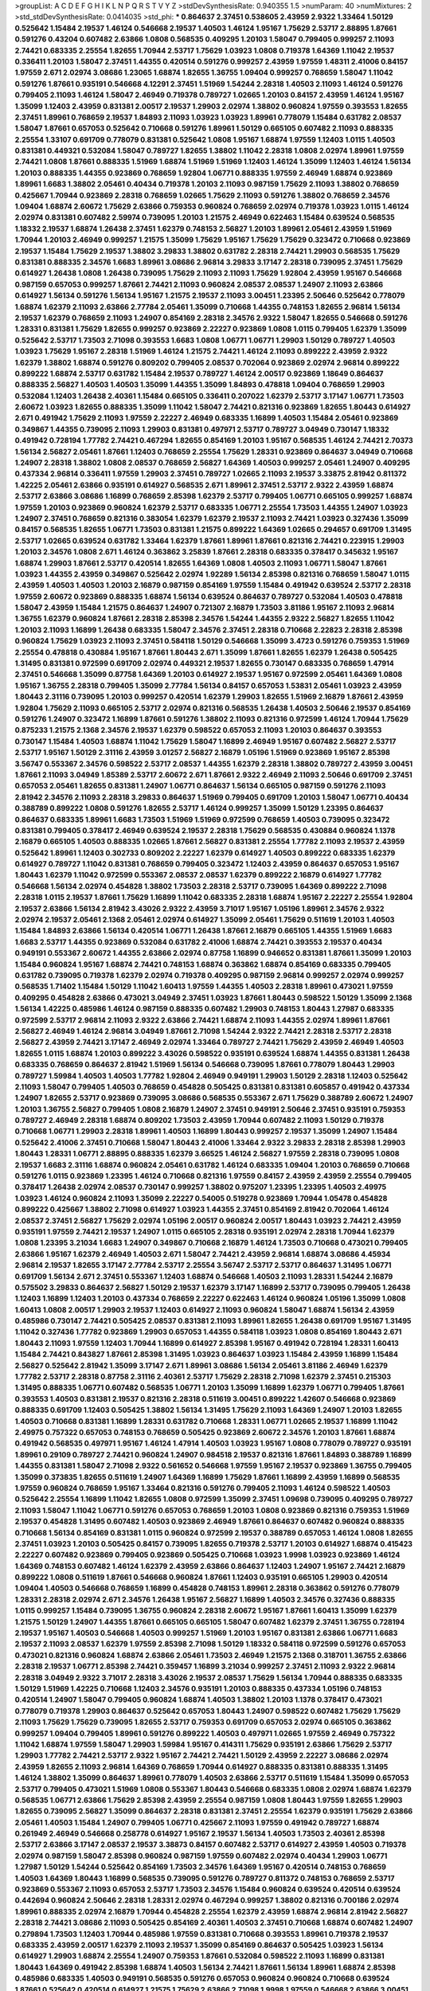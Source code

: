>groupList:
A C D E F G H I K L
N P Q R S T V Y Z 
>stdDevSynthesisRate:
0.940355 1.5 
>numParam:
40
>numMixtures:
2
>std_stdDevSynthesisRate:
0.0414035
>std_phi:
***
0.864637 2.37451 0.538605 2.43959 2.9322 1.33464 1.50129 0.525642 1.15484 2.19537
1.46124 0.546668 2.19537 1.40503 1.46124 1.95167 1.75629 2.53717 2.88895 1.87661
0.591276 0.43204 0.607482 2.63866 1.0808 0.568535 0.409295 1.20103 1.58047 0.799405
0.999257 2.11093 2.74421 0.683335 2.25554 1.82655 1.70944 2.53717 1.75629 1.03923
1.0808 0.719378 1.64369 1.11042 2.19537 0.336411 1.20103 1.58047 2.37451 1.44355
0.420514 0.591276 0.999257 2.43959 1.97559 1.48311 2.41006 0.84157 1.97559 2.671
2.02974 3.08686 1.23065 1.68874 1.82655 1.36755 1.09404 0.999257 0.768659 1.58047
1.11042 0.591276 1.87661 0.935191 0.546668 4.12291 2.37451 1.51969 1.54244 2.28318
1.40503 2.11093 1.46124 0.591276 0.799405 2.11093 1.46124 1.58047 2.46949 0.719378
0.789727 1.02665 1.20103 0.84157 2.43959 1.46124 1.95167 1.35099 1.12403 2.43959
0.831381 2.00517 2.19537 1.29903 2.02974 1.38802 0.960824 1.97559 0.393553 1.82655
2.37451 1.89961 0.768659 2.19537 1.84893 2.11093 1.03923 1.03923 1.89961 0.778079
1.15484 0.631782 2.08537 1.58047 1.87661 0.657053 0.525642 0.710668 0.591276 1.89961
1.50129 0.665105 0.607482 2.11093 0.888335 2.25554 1.33107 0.691709 0.778079 0.831381
0.525642 1.0808 1.95167 1.68874 1.97559 1.12403 1.0115 1.40503 0.831381 0.449321
0.532084 1.58047 0.789727 1.82655 1.38802 1.11042 2.28318 1.0808 2.02974 1.89961
1.97559 2.74421 1.0808 1.87661 0.888335 1.51969 1.68874 1.51969 1.51969 1.12403
1.46124 1.35099 1.12403 1.46124 1.56134 1.20103 0.888335 1.44355 0.923869 0.768659
1.92804 1.06771 0.888335 1.97559 2.46949 1.68874 0.923869 1.89961 1.6683 1.38802
2.05461 0.40434 0.719378 1.20103 2.11093 0.987159 1.75629 2.11093 1.38802 0.768659
0.425667 1.70944 0.923869 2.28318 0.768659 1.02665 1.75629 2.11093 0.591276 1.38802
0.768659 2.34576 1.09404 1.68874 2.60672 1.75629 2.63866 0.759353 0.960824 0.768659
2.02974 0.719378 1.03923 1.0115 1.46124 2.02974 0.831381 0.607482 2.59974 0.739095
1.20103 1.21575 2.46949 0.622463 1.15484 0.639524 0.568535 1.18332 2.19537 1.68874
1.26438 2.37451 1.62379 0.748153 2.56827 1.20103 1.89961 2.05461 2.43959 1.51969
1.70944 1.20103 2.46949 0.999257 1.21575 1.35099 1.75629 1.95167 1.75629 1.75629
0.323472 0.710668 0.923869 2.19537 1.15484 1.75629 2.19537 1.38802 3.29833 1.38802
0.631782 2.28318 2.74421 1.29903 0.568535 1.75629 0.831381 0.888335 2.34576 1.6683
1.89961 3.08686 2.96814 3.29833 3.17147 2.28318 0.739095 2.37451 1.75629 0.614927
1.26438 1.0808 1.26438 0.739095 1.75629 2.11093 2.11093 1.75629 1.92804 2.43959
1.95167 0.546668 0.987159 0.657053 0.999257 1.87661 2.74421 2.11093 0.960824 2.08537
2.08537 1.24907 2.11093 2.63866 0.614927 1.56134 0.591276 1.56134 1.95167 1.21575
2.19537 2.11093 3.00451 1.23395 2.50646 0.525642 0.778079 1.68874 1.62379 2.11093
2.63866 2.77784 2.05461 1.35099 0.710668 1.44355 0.748153 1.82655 2.96814 1.56134
2.19537 1.62379 0.768659 2.11093 1.24907 0.854169 2.28318 2.34576 2.9322 1.58047
1.82655 0.546668 0.591276 1.28331 0.831381 1.75629 1.82655 0.999257 0.923869 2.22227
0.923869 1.0808 1.0115 0.799405 1.62379 1.35099 0.525642 2.53717 1.73503 2.71098
0.393553 1.6683 1.0808 1.06771 1.06771 1.29903 1.50129 0.789727 1.40503 1.03923
1.75629 1.95167 2.28318 1.51969 1.46124 1.21575 2.74421 1.46124 2.11093 0.899222
2.43959 2.9322 1.62379 1.38802 1.68874 0.591276 0.809202 0.799405 2.08537 0.702064
0.923869 2.02974 2.96814 0.899222 0.899222 1.68874 2.53717 0.631782 1.15484 2.19537
0.789727 1.46124 2.00517 0.923869 1.18649 0.864637 0.888335 2.56827 1.40503 1.40503
1.35099 1.44355 1.35099 1.84893 0.478818 1.09404 0.768659 1.29903 0.532084 1.12403
1.26438 2.40361 1.15484 0.665105 0.336411 0.207022 1.62379 2.53717 3.17147 1.06771
1.73503 2.60672 1.03923 1.82655 0.888335 1.35099 1.11042 1.58047 2.74421 0.821316
0.923869 1.82655 1.80443 0.614927 2.671 0.491942 1.75629 2.11093 1.97559 2.22227
2.46949 0.683335 1.16899 1.40503 1.15484 2.05461 0.923869 0.349867 1.44355 0.739095
2.11093 1.29903 0.831381 0.497971 2.53717 0.789727 3.04949 0.730147 1.18332 0.491942
0.728194 1.77782 2.74421 0.467294 1.82655 0.854169 1.20103 1.95167 0.568535 1.46124
2.74421 2.70373 1.56134 2.56827 2.05461 1.87661 1.12403 0.768659 2.25554 1.75629
1.28331 0.923869 0.864637 3.04949 0.710668 1.24907 2.28318 1.38802 1.0808 2.08537
0.768659 2.56827 1.64369 1.40503 0.999257 2.05461 1.24907 0.409295 0.437334 2.96814
0.336411 1.97559 1.29903 2.37451 0.789727 1.02665 2.11093 2.19537 3.33875 2.81942
0.811372 1.42225 2.05461 2.63866 0.935191 0.614927 0.568535 2.671 1.89961 2.37451
2.53717 2.9322 2.43959 1.68874 2.53717 2.63866 3.08686 1.16899 0.768659 2.85398
1.62379 2.53717 0.799405 1.06771 0.665105 0.999257 1.68874 1.97559 1.20103 0.923869
0.960824 1.62379 2.53717 0.683335 1.06771 2.25554 1.73503 1.44355 1.24907 1.03923
1.24907 2.37451 0.768659 0.821316 0.383054 1.62379 1.62379 2.19537 2.11093 2.74421
1.03923 0.327436 1.35099 0.84157 0.568535 1.82655 1.06771 1.73503 0.831381 1.21575
0.899222 1.64369 1.02665 0.294657 0.691709 1.31495 2.53717 1.02665 0.639524 0.631782
1.33464 1.62379 1.87661 1.89961 1.87661 0.821316 2.74421 0.223915 1.29903 1.20103
2.34576 1.0808 2.671 1.46124 0.363862 3.25839 1.87661 2.28318 0.683335 0.378417
0.345632 1.95167 1.68874 1.29903 1.87661 2.53717 0.420514 1.82655 1.64369 1.0808
1.40503 2.11093 1.06771 1.58047 1.87661 1.03923 1.44355 2.43959 0.349867 0.525642
2.02974 1.92289 1.56134 2.85398 0.821316 0.768659 1.58047 1.0115 2.43959 1.40503
1.40503 1.20103 2.16879 0.987159 0.854169 1.97559 1.15484 0.491942 0.639524 2.53717
2.28318 1.97559 2.60672 0.923869 0.888335 1.68874 1.56134 0.639524 0.864637 0.789727
0.532084 1.40503 0.478818 1.58047 2.43959 1.15484 1.21575 0.864637 1.24907 0.721307
2.16879 1.73503 3.81186 1.95167 2.11093 2.96814 1.36755 1.62379 0.960824 1.87661
2.28318 2.85398 2.34576 1.54244 1.44355 2.9322 2.56827 1.82655 1.11042 1.20103
2.11093 1.16899 1.26438 0.683335 1.58047 2.34576 2.37451 2.28318 0.710668 2.22823
2.28318 2.85398 0.960824 1.75629 1.03923 2.11093 2.37451 0.584118 1.50129 0.546668
1.35099 3.4723 0.591276 0.759353 1.51969 2.25554 0.478818 0.430884 1.95167 1.87661
1.80443 2.671 1.35099 1.87661 1.82655 1.62379 1.26438 0.505425 1.31495 0.831381
0.972599 0.691709 2.02974 0.449321 2.19537 1.82655 0.730147 0.683335 0.768659 1.47914
2.37451 0.546668 1.35099 0.87758 1.64369 1.20103 0.614927 2.19537 1.95167 0.972599
2.05461 1.64369 1.0808 1.95167 1.36755 2.28318 0.799405 1.35099 2.77784 1.56134
0.84157 0.657053 1.53831 2.05461 1.03923 2.43959 1.80443 2.31116 0.739095 1.20103
0.999257 0.420514 1.62379 1.29903 1.82655 1.51969 2.16879 1.87661 2.43959 1.92804
1.75629 2.11093 0.665105 2.53717 2.02974 0.821316 0.568535 1.26438 1.40503 2.50646
2.19537 0.854169 0.591276 1.24907 0.323472 1.16899 1.87661 0.591276 1.38802 2.11093
0.821316 0.972599 1.46124 1.70944 1.75629 0.875233 1.21575 2.1368 2.34576 2.19537
1.62379 0.598522 0.657053 2.11093 1.20103 0.864637 0.393553 0.730147 1.15484 1.40503
1.68874 1.11042 1.75629 1.58047 1.16899 2.46949 1.95167 0.607482 2.56827 2.53717
2.53717 1.95167 1.50129 2.31116 2.43959 3.01257 2.56827 2.16879 1.05196 1.51969
0.923869 1.95167 2.85398 3.56747 0.553367 2.34576 0.598522 2.53717 2.08537 1.44355
1.62379 2.28318 1.38802 0.789727 2.43959 3.00451 1.87661 2.11093 3.04949 1.85389
2.53717 2.60672 2.671 1.87661 2.9322 2.46949 2.11093 2.50646 0.691709 2.37451
0.657053 2.05461 1.82655 0.831381 1.24907 1.06771 0.864637 1.56134 0.665105 0.987159
0.591276 2.11093 2.81942 2.34576 2.11093 2.28318 3.29833 0.864637 1.51969 0.799405
0.691709 1.20103 1.58047 1.06771 0.40434 0.388789 0.899222 1.0808 0.591276 1.82655
2.53717 1.46124 0.999257 1.35099 1.50129 1.23395 0.864637 0.864637 0.683335 1.89961
1.6683 1.73503 1.51969 1.51969 0.972599 0.768659 1.40503 0.739095 0.323472 0.831381
0.799405 0.378417 2.46949 0.639524 2.19537 2.28318 1.75629 0.568535 0.430884 0.960824
1.1378 2.16879 0.665105 1.40503 0.888335 1.02665 1.87661 2.56827 0.831381 2.25554
1.77782 2.11093 2.19537 2.43959 0.525642 1.89961 1.12403 0.302733 0.809202 2.22227
1.62379 0.614927 1.40503 0.899222 0.683335 1.62379 0.614927 0.789727 1.11042 0.831381
0.768659 0.799405 0.323472 1.12403 2.43959 0.864637 0.657053 1.95167 1.80443 1.62379
1.11042 0.972599 0.553367 2.08537 2.08537 1.62379 0.899222 2.16879 0.614927 1.77782
0.546668 1.56134 2.02974 0.454828 1.38802 1.73503 2.28318 2.53717 0.739095 1.64369
0.899222 2.71098 2.28318 1.0115 2.19537 1.87661 1.75629 1.16899 1.11042 0.683335
2.28318 1.68874 1.95167 2.22227 2.25554 1.92804 2.19537 2.63866 1.56134 2.81942
3.43026 2.9322 2.43959 3.71017 1.95167 1.05196 1.89961 2.34576 2.9322 2.02974
2.19537 2.05461 2.1368 2.05461 2.02974 0.614927 1.35099 2.05461 1.75629 0.511619
1.20103 1.40503 1.15484 1.84893 2.63866 1.56134 0.420514 1.06771 1.26438 1.87661
2.16879 0.665105 1.44355 1.51969 1.6683 1.6683 2.53717 1.44355 0.923869 0.532084
0.631782 2.41006 1.68874 2.74421 0.393553 2.19537 0.40434 0.949191 0.553367 2.60672
1.44355 2.63866 2.02974 0.87758 1.16899 0.946652 0.831381 1.87661 1.35099 1.20103
1.15484 0.960824 1.95167 1.68874 2.74421 0.748153 1.68874 0.363862 1.68874 0.854169
0.683335 0.799405 0.631782 0.739095 0.719378 1.62379 2.02974 0.719378 0.409295 0.987159
2.96814 0.999257 2.02974 0.999257 0.568535 1.71402 1.15484 1.50129 1.11042 1.60413
1.97559 1.44355 1.40503 2.28318 1.89961 0.473021 1.97559 0.409295 0.454828 2.63866
0.473021 3.04949 2.37451 1.03923 1.87661 1.80443 0.598522 1.50129 1.35099 2.1368
1.56134 1.42225 0.485986 1.46124 0.987159 0.888335 0.607482 1.29903 0.748153 1.80443
1.27987 0.683335 0.972599 2.53717 2.96814 2.11093 2.9322 2.63866 2.74421 1.68874
2.11093 1.44355 2.02974 1.89961 1.87661 2.56827 2.46949 1.46124 2.96814 3.04949
1.87661 2.71098 1.54244 2.9322 2.74421 2.28318 2.53717 2.28318 2.56827 2.43959
2.74421 3.17147 2.46949 2.02974 1.33464 0.789727 2.74421 1.75629 2.43959 2.46949
1.40503 1.82655 1.0115 1.68874 1.20103 0.899222 3.43026 0.598522 0.935191 0.639524
1.68874 1.44355 0.831381 1.26438 0.683335 0.768659 0.864637 2.81942 1.51969 1.56134
0.546668 0.739095 1.87661 0.778079 1.80443 1.29903 0.789727 1.59984 1.40503 1.40503
1.77782 1.92804 2.46949 0.949191 1.29903 1.50129 2.28318 1.12403 0.525642 2.11093
1.58047 0.799405 1.40503 0.768659 0.454828 0.505425 0.831381 0.831381 0.605857 0.491942
0.437334 1.24907 1.82655 2.53717 0.923869 0.739095 3.08686 0.568535 0.553367 2.671
1.75629 0.388789 2.60672 1.24907 1.20103 1.36755 2.56827 0.799405 1.0808 2.16879
1.24907 2.37451 0.949191 2.50646 2.37451 0.935191 0.759353 0.789727 2.46949 2.28318
1.68874 0.809202 1.73503 2.43959 1.70944 0.607482 2.11093 1.50129 0.719378 0.710668
1.06771 1.29903 2.28318 1.89961 1.40503 1.16899 1.80443 0.999257 2.19537 1.35099
1.24907 1.15484 0.525642 2.41006 2.37451 0.710668 1.58047 1.80443 2.41006 1.33464
2.9322 3.29833 2.28318 2.85398 1.29903 1.80443 1.28331 1.06771 2.88895 0.888335
1.62379 3.66525 1.46124 2.56827 1.97559 2.28318 0.739095 1.0808 2.19537 1.6683
2.31116 1.68874 0.960824 2.05461 0.631782 1.46124 0.683335 1.09404 1.20103 0.768659
0.710668 0.591276 1.0115 0.923869 1.23395 1.46124 0.710668 0.821316 1.97559 0.84157
2.43959 2.43959 2.25554 0.799405 0.378417 1.26438 2.02974 2.08537 0.730147 0.999257
1.38802 0.975207 1.23395 1.23395 1.40503 2.49975 1.03923 1.46124 0.960824 2.11093
1.35099 2.22227 0.54005 0.519278 0.923869 1.70944 1.05478 0.454828 0.899222 0.425667
1.38802 2.71098 0.614927 1.03923 1.44355 2.37451 0.854169 2.81942 0.702064 1.46124
2.08537 2.37451 2.56827 1.75629 2.02974 1.05196 2.00517 0.960824 2.00517 1.80443
1.03923 2.74421 2.43959 0.935191 1.97559 2.74421 2.19537 1.24907 1.0115 0.665105
2.28318 0.935191 2.02974 2.28318 1.70944 1.62379 1.0808 1.23395 3.21034 1.6683
1.24907 0.349867 0.710668 2.16879 1.46124 1.73503 0.710668 0.473021 0.799405 2.63866
1.95167 1.62379 2.46949 1.40503 2.671 1.58047 2.74421 2.43959 2.96814 1.68874
3.08686 4.45934 2.96814 2.19537 1.82655 3.17147 2.77784 2.53717 2.25554 3.56747
2.53717 2.53717 0.864637 1.31495 1.06771 0.691709 1.56134 2.671 2.37451 0.553367
1.12403 1.68874 0.546668 1.40503 2.11093 1.28331 1.54244 2.16879 0.575502 3.29833
0.864637 2.56827 1.50129 2.19537 1.62379 3.17147 1.16899 2.53717 0.739095 0.799405
1.26438 1.12403 1.16899 1.12403 1.20103 0.437334 0.768659 2.22227 0.622463 1.46124
0.960824 1.05196 1.35099 1.0808 1.60413 1.0808 2.00517 1.29903 2.19537 1.12403
0.614927 2.11093 0.960824 1.58047 1.68874 1.56134 2.43959 0.485986 0.730147 2.74421
0.505425 2.08537 0.831381 2.11093 1.89961 1.82655 1.26438 0.691709 1.95167 1.31495
1.11042 0.327436 1.77782 0.923869 1.29903 0.657053 1.44355 0.584118 1.03923 1.0808
0.854169 1.80443 2.671 1.80443 2.11093 1.97559 1.12403 1.70944 1.16899 0.614927
2.85398 1.95167 0.491942 0.728194 1.28331 1.60413 1.15484 2.74421 0.843827 1.87661
2.85398 1.31495 1.03923 0.864637 1.03923 1.15484 2.43959 1.16899 1.15484 2.56827
0.525642 2.81942 1.35099 3.17147 2.671 1.89961 3.08686 1.56134 2.05461 3.81186
2.46949 1.62379 1.77782 2.53717 2.28318 0.87758 2.31116 2.40361 2.53717 1.75629
2.28318 2.71098 1.62379 2.37451 0.215303 1.31495 0.888335 1.06771 0.607482 0.568535
1.06771 1.20103 1.35099 1.16899 1.62379 1.06771 0.799405 1.87661 0.393553 1.40503
0.831381 2.19537 0.821316 2.28318 0.511619 3.00451 0.899222 1.42607 0.546668 0.923869
0.888335 0.691709 1.12403 0.505425 1.38802 1.56134 1.31495 1.75629 2.11093 1.64369
1.24907 1.20103 1.82655 1.40503 0.710668 0.831381 1.16899 1.28331 0.631782 0.710668
1.28331 1.06771 1.02665 2.19537 1.16899 1.11042 2.49975 0.757322 0.657053 0.748153
0.768659 0.505425 0.923869 2.60672 2.34576 1.20103 1.87661 1.68874 0.491942 0.568535
0.497971 1.95167 1.46124 1.47914 1.40503 1.03923 1.95167 1.0808 0.778079 0.789727
0.935191 1.89961 0.29109 0.789727 2.74421 0.960824 1.24907 0.984518 2.19537 0.821316
1.87661 1.84893 0.388789 1.16899 1.44355 0.831381 1.58047 2.71098 2.9322 0.561652
0.546668 1.97559 1.95167 2.19537 0.923869 1.36755 0.799405 1.35099 0.373835 1.82655
0.511619 1.24907 1.64369 1.16899 1.75629 1.87661 1.16899 2.43959 1.16899 0.568535
1.97559 0.960824 0.768659 1.95167 1.33464 0.821316 0.591276 0.799405 2.11093 1.46124
0.598522 1.40503 0.525642 2.25554 1.16899 1.11042 1.82655 1.0808 0.972599 1.35099
2.37451 1.09698 0.739095 0.409295 0.789727 2.11093 1.58047 1.11042 1.06771 0.591276
0.657053 0.768659 1.20103 1.0808 0.923869 0.821316 0.759353 1.51969 2.19537 0.454828
1.31495 0.607482 1.40503 0.923869 2.46949 1.87661 0.864637 0.607482 0.960824 0.888335
0.710668 1.56134 0.854169 0.831381 1.0115 0.960824 0.972599 2.19537 0.388789 0.657053
1.46124 1.0808 1.82655 2.37451 1.03923 1.20103 0.505425 0.84157 0.739095 1.82655
0.719378 2.53717 1.20103 0.614927 1.68874 0.415423 2.22227 0.607482 0.923869 0.799405
0.923869 0.505425 0.710668 1.03923 1.9998 1.03923 0.923869 1.46124 1.64369 0.748153
0.607482 1.46124 1.62379 2.43959 2.63866 0.864637 1.12403 1.24907 1.95167 2.74421
2.16879 0.899222 1.0808 0.511619 1.87661 0.546668 0.960824 1.87661 1.12403 0.935191
0.665105 1.29903 0.420514 1.09404 1.40503 0.546668 0.768659 1.16899 0.454828 0.748153
1.89961 2.28318 0.363862 0.591276 0.778079 1.28331 2.28318 2.02974 2.671 2.34576
1.26438 1.95167 2.56827 1.16899 1.40503 2.34576 0.327436 0.888335 1.0115 0.999257
1.15484 0.739095 1.36755 0.960824 2.28318 2.60672 1.95167 1.87661 1.60413 1.35099
1.62379 1.21575 1.50129 1.24907 1.44355 1.87661 0.665105 0.665105 1.58047 0.607482
1.62379 2.37451 1.36755 0.728194 2.19537 1.95167 1.40503 0.546668 1.40503 0.999257
1.51969 1.20103 1.95167 0.831381 2.63866 1.06771 1.6683 2.19537 2.11093 2.08537
1.62379 1.97559 2.85398 2.71098 1.50129 1.18332 0.584118 0.972599 0.591276 0.657053
0.473021 0.821316 0.960824 1.68874 2.63866 2.05461 1.73503 2.46949 1.21575 2.1368
0.318701 1.36755 2.63866 2.28318 2.19537 1.06771 2.85398 2.74421 0.359457 1.16899
3.21034 0.999257 2.37451 2.11093 2.9322 2.96814 2.28318 3.04949 2.9322 3.71017
2.28318 3.43026 2.19537 2.08537 1.75629 1.56134 1.70944 0.888335 0.683335 1.50129
1.51969 1.42225 0.710668 1.12403 2.34576 0.935191 1.20103 0.888335 0.437334 1.05196
0.748153 0.420514 1.24907 1.58047 0.799405 0.960824 1.68874 1.40503 1.38802 1.20103
1.1378 0.378417 0.473021 0.778079 0.719378 1.29903 0.864637 0.525642 0.657053 1.80443
1.24907 0.598522 0.607482 1.75629 1.75629 2.11093 1.75629 1.75629 0.739095 1.82655
2.53717 0.759353 0.691709 0.657053 2.02974 0.665105 0.363862 0.999257 1.09404 0.799405
1.89961 0.591276 0.899222 1.40503 0.497971 1.02665 1.97559 2.46949 0.757322 1.11042
1.68874 1.97559 1.58047 1.29903 1.59984 1.95167 0.414311 1.75629 0.935191 2.63866
1.75629 2.53717 1.29903 1.77782 2.74421 2.53717 2.9322 1.95167 2.74421 2.74421
1.50129 2.43959 2.22227 3.08686 2.02974 2.43959 1.82655 2.11093 2.96814 1.64369
0.768659 1.70944 0.614927 0.888335 0.831381 0.888335 1.31495 1.46124 1.38802 1.35099
0.864637 1.89961 0.778079 1.40503 2.63866 2.53717 0.511619 1.15484 1.35099 0.657053
2.53717 0.799405 0.473021 1.51969 1.0808 0.553367 1.80443 0.546668 0.683335 1.0808
2.02974 1.68874 1.62379 0.568535 1.06771 2.63866 1.75629 2.85398 2.43959 2.25554
0.987159 1.0808 1.80443 1.97559 1.82655 1.29903 1.82655 0.739095 2.56827 1.35099
0.864637 2.28318 0.831381 2.37451 2.25554 1.62379 0.935191 1.75629 2.63866 2.05461
1.40503 1.15484 1.24907 0.799405 1.06771 0.425667 2.11093 1.97559 0.491942 0.789727
1.68874 0.261949 2.46949 0.546668 0.258778 0.614927 1.95167 2.19537 1.56134 1.40503
1.73503 2.40361 2.85398 2.53717 2.63866 3.17147 2.08537 2.19537 3.38873 0.84157
0.607482 2.53717 0.614927 2.43959 1.40503 0.719378 2.02974 0.987159 1.58047 2.85398
0.960824 0.987159 1.97559 0.607482 2.02974 0.40434 1.29903 1.06771 1.27987 1.50129
1.54244 0.525642 0.854169 1.73503 2.34576 1.64369 1.95167 0.420514 0.748153 0.768659
1.40503 1.64369 1.80443 1.16899 0.568535 0.739095 0.591276 0.789727 0.811372 0.748153
0.768659 2.53717 0.923869 0.553367 2.11093 0.657053 2.53717 1.73503 2.34576 1.15484
0.960824 0.639524 0.420514 0.639524 0.442694 0.960824 2.50646 2.28318 1.28331 2.02974
0.467294 0.999257 1.38802 0.821316 0.700186 2.02974 1.89961 0.888335 2.02974 2.16879
1.70944 0.454828 2.25554 1.62379 2.43959 1.68874 2.96814 2.81942 2.56827 2.28318
2.74421 3.08686 2.11093 0.505425 0.854169 2.40361 1.40503 2.37451 0.710668 1.68874
0.607482 1.24907 0.279894 1.73503 1.12403 1.70944 0.485986 1.97559 0.831381 0.710668
0.393553 1.89961 0.719378 2.19537 0.683335 2.43959 2.00517 1.62379 2.11093 2.19537
1.35099 0.854169 0.864637 0.505425 1.03923 1.56134 0.614927 1.29903 1.68874 2.25554
1.24907 0.759353 1.87661 0.532084 0.598522 2.11093 1.16899 0.831381 1.80443 1.64369
0.491942 2.85398 1.68874 1.40503 1.56134 2.74421 1.87661 1.56134 1.89961 1.68874
2.85398 0.485986 0.683335 1.40503 0.949191 0.568535 0.591276 0.657053 0.960824 0.960824
0.710668 0.639524 1.87661 0.525642 0.420514 0.614927 1.21575 1.75629 2.63866 2.71098
1.9998 1.97559 0.546668 2.63866 3.00451 2.63866 2.85398 3.56747 1.40503 0.657053
1.44355 1.44355 1.44355 0.960824 3.04949 0.639524 1.95167 0.517889 1.21575 1.15484
1.35099 0.888335 0.960824 1.50129 0.546668 1.24907 1.35099 1.40503 1.44355 1.89961
1.29903 1.51969 0.768659 0.683335 1.73503 1.0115 2.00517 0.511619 0.888335 1.50129
0.739095 1.95167 2.31116 0.719378 1.0808 1.40503 0.960824 1.40503 1.50129 1.06771
0.821316 1.12403 0.899222 1.58047 1.92804 0.393553 0.691709 1.23395 1.15484 0.899222
1.82655 0.691709 1.16899 0.778079 0.923869 2.74421 1.24907 2.85398 0.425667 1.68874
2.34576 0.614927 1.03923 0.568535 2.19537 2.37451 1.31495 2.41006 0.778079 1.51969
0.831381 0.768659 1.58047 0.789727 1.97559 1.73503 1.53831 1.60413 1.58047 2.02974
1.15484 1.05196 0.799405 1.92289 2.11093 0.591276 0.546668 1.97559 1.82655 2.53717
2.02974 0.485986 0.999257 0.854169 0.831381 0.789727 0.631782 0.831381 2.19537 1.16899
0.768659 0.409295 1.21575 1.56134 2.53717 0.553367 2.96814 2.11093 0.710668 1.75629
1.58047 1.15484 0.505425 1.64369 2.71098 1.68874 2.34576 1.68874 2.63866 2.9322
2.19537 0.546668 1.38802 1.56134 1.26438 2.19537 0.683335 0.935191 1.28331 0.505425
1.77782 0.730147 1.29903 1.16899 0.568535 0.864637 1.0808 2.34576 1.02665 1.80443
2.28318 1.0808 2.74421 1.62379 1.06771 0.719378 1.62379 2.02974 0.532084 0.683335
1.15484 0.665105 2.19537 0.739095 1.02665 1.97559 1.33464 1.16899 2.53717 0.888335
1.31495 2.11093 2.25554 1.40503 1.29903 1.6683 4.17344 2.9322 1.89961 2.02974
0.505425 1.03923 1.58047 1.56134 1.40503 2.19537 3.29833 1.77782 0.799405 0.831381
2.25554 2.37451 1.89961 1.46124 2.19537 1.50129 0.888335 1.21575 1.75629 1.06771
2.63866 0.799405 1.11042 0.473021 1.15484 0.683335 2.16879 1.29903 0.517889 1.62379
1.21575 2.16879 0.311031 1.70944 0.999257 2.46949 1.44355 0.454828 0.759353 2.71098
2.16879 1.1378 0.960824 1.68874 0.584118 0.546668 0.799405 2.28318 3.17147 0.821316
0.683335 1.97559 0.888335 0.831381 1.75629 1.95167 2.16879 2.25554 1.60413 0.575502
0.864637 1.75629 1.82655 1.15484 0.935191 2.34576 0.739095 1.44355 0.899222 0.864637
1.24907 2.28318 0.748153 0.546668 0.799405 0.553367 0.935191 1.35099 3.71017 1.87661
2.671 2.02974 1.11042 1.0808 2.53717 0.525642 1.80443 0.511619 0.546668 1.44355
1.56134 2.16879 1.87661 1.02665 2.37451 1.03923 1.24907 1.38802 2.28318 0.888335
0.999257 1.46124 1.35099 2.28318 2.25554 1.56134 2.46949 0.768659 1.31495 0.561652
1.06771 1.35099 0.864637 0.946652 1.29903 0.923869 0.739095 2.56827 0.323472 1.62379
2.11093 1.20103 0.748153 1.82655 1.20103 1.11042 2.28318 0.473021 2.50646 1.62379
0.748153 2.02974 2.28318 1.35099 1.75629 2.1368 1.05196 0.864637 0.864637 1.68874
0.799405 1.1378 0.657053 1.02665 1.97559 0.799405 0.546668 3.52428 0.768659 0.622463
1.50129 1.64369 0.485986 0.854169 0.473021 0.409295 1.89961 0.553367 1.0808 1.29903
2.50646 1.15484 0.420514 0.999257 1.56134 1.9998 0.591276 2.28318 1.50129 2.02974
0.460402 2.46949 0.473021 1.95167 1.6683 0.759353 1.03923 0.363862 1.44355 3.43026
1.73503 1.20103 0.821316 0.960824 1.0115 1.95167 1.12403 2.53717 0.972599 0.265871
0.525642 1.29903 0.999257 0.748153 0.960824 1.03923 0.821316 1.95167 1.92289 1.95167
0.759353 1.24907 1.23395 1.70944 0.739095 1.38802 1.50129 1.03923 1.95167 0.710668
2.16879 1.44355 0.730147 2.74421 0.888335 2.11093 1.29903 1.87661 1.15484 0.854169
1.26438 2.11093 2.11093 2.46949 0.43204 0.665105 0.665105 1.16899 2.11093 1.64369
1.33464 0.960824 0.683335 0.437334 1.15484 0.831381 1.60413 0.739095 2.56827 2.08537
1.62379 0.799405 1.80443 0.999257 2.96814 1.42607 2.19537 1.80443 1.87661 2.16879
0.478818 2.11093 1.56134 0.799405 0.568535 1.21575 1.87661 1.26438 3.29833 0.854169
0.639524 0.553367 0.831381 1.97559 2.19537 2.77784 2.37451 2.34576 2.16879 2.37451
2.43959 2.63866 2.74421 0.485986 1.15484 2.50646 0.854169 0.614927 0.639524 1.89961
2.46949 2.34576 2.43959 2.02974 1.82655 3.04949 1.75629 2.78529 1.20103 2.671
1.70944 1.29903 1.40503 0.960824 2.19537 0.854169 2.00517 0.888335 1.82655 1.20103
0.491942 1.40503 0.999257 1.35099 0.821316 1.11042 0.831381 0.888335 1.68874 2.37451
0.332338 2.63866 1.16899 0.768659 0.454828 2.63866 1.16899 0.759353 1.38802 0.584118
0.899222 0.864637 1.68874 0.864637 2.11093 1.75629 2.43959 1.73503 1.95167 0.719378
1.51969 0.854169 2.16879 2.28318 0.369309 1.31495 0.631782 1.73503 1.20103 1.0808
1.0115 0.584118 1.44355 0.683335 0.525642 2.63866 0.960824 0.420514 1.47914 2.53717
2.02974 1.89961 2.16299 0.799405 1.62379 1.21575 2.11093 0.491942 0.691709 1.51969
1.82655 1.70944 1.97559 1.62379 2.11093 0.607482 1.12403 0.778079 2.05461 1.16899
0.739095 1.29903 1.35099 1.20103 1.38802 1.35099 0.473021 1.89961 0.517889 0.789727
0.999257 2.63866 0.949191 0.799405 2.28318 2.28318 2.46949 0.960824 1.95167 1.29903
1.51969 1.82655 3.33875 1.0808 1.62379 1.33464 1.40503 0.972599 0.546668 1.29903
2.28318 3.29833 0.639524 0.799405 0.683335 0.739095 1.62379 1.68874 0.607482 2.05461
2.41006 1.03923 1.75629 2.28318 1.64369 1.20103 0.899222 1.82655 0.999257 1.87661
1.95167 2.16879 2.53717 0.54005 1.87661 0.999257 1.31495 0.425667 1.62379 1.40503
0.511619 0.568535 0.821316 0.485986 0.748153 1.12403 0.575502 1.44355 0.821316 0.691709
0.43204 0.561652 1.87661 1.24907 1.29903 2.37451 1.82655 1.20103 1.62379 0.864637
1.82655 1.16899 0.525642 2.53717 2.37451 2.63866 2.63866 1.89961 2.53717 1.44355
0.935191 1.24907 2.11093 2.85398 1.35099 0.683335 0.739095 0.40434 0.511619 1.54244
2.85398 3.08686 1.82655 1.75629 1.26438 1.35099 1.82655 0.691709 0.710668 0.789727
0.935191 1.12403 2.1368 2.28318 1.51969 0.831381 0.568535 2.1368 2.43959 2.19537
1.82655 1.58047 0.864637 2.11093 1.23065 2.28318 0.349867 1.44355 2.74421 1.92804
0.854169 2.25554 1.35099 1.38802 0.378417 0.899222 1.75629 1.80443 2.63866 2.1368
1.80443 1.40503 1.75629 1.50129 1.62379 2.11093 2.05461 1.58047 2.46949 2.43959
0.639524 2.19537 1.64369 1.68874 0.591276 1.09698 1.09404 0.591276 0.485986 1.80443
1.46124 0.999257 1.44355 0.888335 1.68874 1.35099 0.864637 2.02974 0.314843 1.56134
1.87661 2.81942 0.691709 2.19537 0.473021 1.82655 1.87661 0.675062 0.923869 1.12403
1.20103 1.0808 1.82655 2.53717 0.799405 0.591276 2.50646 1.16899 1.50129 2.28318
0.485986 0.923869 1.35099 1.56134 1.38802 0.425667 2.43959 1.35099 0.899222 1.38802
1.03923 2.50646 1.89961 2.34576 0.614927 1.89961 1.75629 2.28318 2.34576 2.16879
2.05461 2.11093 1.75629 0.739095 2.02974 1.75629 3.08686 0.831381 3.04949 2.05461
1.31495 0.87758 1.20103 1.44355 2.46949 0.568535 2.34576 2.49975 0.532084 1.58047
1.46124 1.58047 2.60672 2.11093 2.11093 0.719378 3.17147 2.37451 2.41006 0.935191
1.20103 1.50129 0.485986 0.923869 1.0808 1.92804 2.16879 1.26438 2.11093 2.28318
1.58047 1.24907 0.799405 2.02974 2.22823 0.538605 2.19537 0.960824 0.999257 0.935191
1.46124 2.43959 1.0808 1.38802 0.789727 0.946652 2.34576 0.560149 1.68874 1.75629
1.24907 1.89961 0.899222 1.29903 1.95167 1.40503 2.05461 0.598522 0.649098 2.31736
1.20103 0.691709 0.467294 0.854169 1.37122 1.51969 2.11093 2.46949 0.584118 1.46124
3.17147 3.56747 0.467294 0.437334 0.888335 0.778079 0.485986 0.759353 1.33464 1.60413
1.58047 1.75629 1.12403 1.16899 0.691709 2.63866 1.12403 1.40503 0.739095 0.546668
1.20103 1.95167 0.831381 1.21575 1.68874 0.691709 3.52428 0.899222 1.51969 1.03923
0.960824 0.923869 2.11093 0.491942 0.657053 1.29903 2.74421 1.95167 2.71098 2.34576
0.730147 1.70944 1.92804 0.987159 2.28318 1.56134 1.12403 0.739095 0.759353 2.34576
2.63866 1.26438 1.47914 1.16899 1.15484 0.899222 1.12403 2.25554 0.409295 2.28318
2.74421 0.454828 1.62379 1.75629 0.393553 0.702064 1.75629 1.59984 2.37451 0.591276
1.21575 0.710668 0.999257 1.06771 1.09404 0.393553 1.24907 1.11042 0.831381 1.51969
0.899222 1.28331 1.84893 0.449321 1.18649 1.20103 2.50646 0.923869 1.97559 1.15484
2.08537 0.935191 1.06771 1.0808 0.739095 2.53717 1.87661 0.665105 0.949191 2.74421
0.864637 1.16899 1.50129 0.831381 0.923869 1.03923 0.525642 1.68874 1.68874 0.949191
2.25554 0.972599 1.36755 2.11093 0.999257 1.95167 1.16899 0.719378 1.0808 0.710668
2.28318 2.71098 1.29903 0.691709 1.12403 2.19537 2.46949 0.899222 0.383054 0.657053
1.68874 0.683335 0.821316 1.21575 0.614927 1.70944 1.46124 1.29903 0.960824 0.505425
0.768659 0.673256 0.631782 0.568535 0.505425 0.409295 0.491942 2.02974 0.691709 1.68874
1.62379 1.77782 0.799405 1.89961 2.28318 0.505425 0.575502 0.279894 0.546668 1.87661
0.393553 0.778079 0.420514 0.719378 0.710668 0.923869 1.87661 2.53717 1.75629 1.50129
0.923869 1.77782 1.62379 1.87661 1.24907 2.11093 1.46124 0.768659 0.799405 1.56134
1.59984 2.34576 2.53717 0.614927 1.21575 1.58047 1.16899 0.568535 2.34576 0.378417
0.532084 2.11093 1.56134 0.831381 0.864637 0.607482 0.373835 0.532084 2.05461 2.28318
1.62379 1.28331 0.491942 3.38873 0.912684 0.719378 0.899222 2.28318 1.68874 1.44355
0.739095 1.77782 1.06771 2.671 2.43959 1.53831 1.29903 3.04949 1.29903 1.82655
3.33875 0.923869 0.899222 1.20103 1.95167 1.29903 0.511619 0.437334 0.854169 1.28331
2.74421 2.53717 0.691709 2.16879 0.999257 1.82655 1.40503 1.58047 2.02974 1.12403
1.58047 0.591276 1.03923 0.665105 1.18332 2.46949 2.25554 1.06771 3.4723 2.60672
2.25554 1.95167 0.831381 2.11093 1.29903 1.20103 1.58047 0.821316 1.46124 2.25554
2.16879 0.532084 1.40503 1.51969 0.485986 0.511619 0.935191 3.00451 1.03923 0.631782
1.36755 0.388789 0.854169 0.702064 0.532084 0.553367 1.05196 1.87661 0.831381 1.26438
1.21575 0.437334 0.683335 2.37451 0.591276 1.02665 1.0808 1.73503 1.87661 2.63866
0.960824 1.62379 1.03923 0.354155 0.923869 2.02974 1.68874 1.82655 1.56134 0.778079
0.691709 1.97559 2.671 2.25554 1.62379 1.75629 1.82655 2.34576 1.6683 2.53717
0.821316 1.70944 1.89961 0.719378 1.35099 1.58047 0.553367 0.591276 1.02665 2.11093
0.875233 1.11042 1.68874 1.35099 1.31495 2.25554 2.46949 1.89961 1.82655 0.778079
1.56134 0.739095 1.16899 1.15484 2.25554 1.12403 2.96814 1.16899 1.20103 1.89961
1.80443 1.16899 2.25554 2.43959 1.40503 1.68874 0.639524 1.46124 0.691709 1.20103
1.24907 1.95167 1.89961 1.73503 0.607482 0.778079 0.831381 2.46949 1.33464 2.02974
0.683335 1.0115 2.56827 0.888335 2.11093 0.683335 1.75629 1.03923 2.31116 2.05461
1.82655 0.864637 1.75629 2.37451 0.960824 0.719378 1.26438 0.631782 0.437334 0.730147
2.11093 1.40503 1.95167 1.62379 1.64369 2.34576 1.26438 1.38802 1.68874 0.960824
2.1368 0.719378 1.58047 1.44355 0.420514 0.591276 1.56134 1.15484 2.53717 2.19537
2.43959 2.56827 1.0808 0.607482 1.21575 2.02974 2.08537 0.691709 1.97559 1.15484
0.768659 0.972599 1.95167 1.02665 1.23395 2.43959 1.20103 1.40503 0.607482 2.19537
2.34576 1.56134 1.0115 1.95167 1.21575 1.03923 1.77782 1.28331 0.710668 2.28318
0.349867 2.08537 1.44355 0.420514 1.16899 0.639524 1.12403 1.77782 0.999257 0.888335
1.33464 1.15484 1.0808 1.18649 0.888335 1.15484 1.46124 0.345632 1.58047 1.40503
3.17147 0.665105 1.12403 0.923869 2.08537 1.24907 1.64369 0.899222 1.68874 1.89961
0.789727 1.80443 1.58047 1.62379 1.87661 1.40503 1.06771 0.553367 0.517889 0.888335
0.467294 2.37451 0.665105 0.888335 1.38802 1.31495 1.70944 2.05461 1.97559 1.15484
0.739095 0.497971 1.03923 1.50129 0.511619 1.15484 1.51969 2.37451 0.710668 0.647362
0.960824 2.28318 1.18332 0.631782 2.19537 0.302733 1.75629 0.854169 1.75629 0.505425
0.935191 0.719378 1.09404 1.46124 0.799405 0.409295 0.691709 0.768659 1.24907 0.568535
2.11093 2.34576 1.44355 2.9322 0.710668 2.02974 2.25554 1.82655 0.511619 0.607482
0.87758 0.960824 1.0115 0.923869 0.511619 0.454828 0.460402 2.11093 0.739095 2.22227
0.739095 2.19537 0.598522 0.799405 0.821316 2.74421 0.799405 0.912684 1.12403 0.40434
1.44355 0.759353 0.614927 0.591276 0.799405 0.960824 2.56827 2.19537 0.449321 2.43959
1.51969 2.11093 2.63866 1.15484 0.442694 1.97559 2.37451 0.657053 1.12403 1.15484
2.28318 1.82655 1.0808 0.84157 0.960824 2.28318 1.24907 1.56134 2.08537 0.719378
0.864637 1.28331 1.20103 0.525642 1.03923 1.05196 0.631782 1.51969 1.38802 1.95167
1.50129 0.912684 1.20103 1.26438 0.473021 2.11093 0.657053 1.46124 0.388789 0.811372
0.553367 2.19537 1.31495 0.960824 1.56134 1.40503 2.02974 1.16899 0.899222 0.799405
1.16899 0.888335 0.923869 0.691709 0.854169 2.28318 2.74421 1.29903 2.34576 2.11093
0.999257 1.12403 1.95167 0.739095 0.388789 2.05461 2.85398 0.546668 0.269129 0.511619
1.24907 2.02974 1.95167 1.95167 1.24907 0.561652 2.37451 0.748153 1.44355 1.29903
1.56134 1.24907 0.923869 1.62379 1.28331 0.43204 1.38802 2.74421 0.519278 1.46124
0.87758 0.546668 0.591276 0.759353 0.960824 0.420514 1.70944 1.28331 0.739095 1.44355
1.12403 1.0808 0.888335 1.06771 0.912684 1.0115 1.51969 1.75629 2.19537 0.437334
2.74421 0.768659 0.864637 0.888335 1.56134 2.671 1.56134 1.28331 1.06771 1.16899
2.1368 1.38802 2.11093 2.02974 1.75629 1.05196 1.18332 0.467294 1.68874 0.719378
0.546668 0.363862 2.46949 2.74421 1.35099 1.56134 1.95167 1.46124 2.02974 2.28318
0.591276 0.217942 0.739095 1.82655 1.40503 1.40503 1.62379 2.28318 0.972599 0.553367
0.768659 1.50129 1.97559 1.68874 1.0808 0.532084 2.77784 2.11093 2.19537 0.561652
1.31495 1.33464 2.31116 1.35099 1.21575 1.87661 1.89961 0.831381 0.999257 1.58047
0.614927 0.739095 0.710668 1.06771 0.960824 2.16879 2.43959 2.37451 0.831381 2.11093
0.821316 1.75629 0.467294 2.19537 1.60413 2.25554 2.25554 1.33464 1.47914 1.75629
2.02974 0.568535 0.614927 0.568535 0.739095 2.671 2.02974 1.26438 1.38802 1.20103
1.62379 1.68874 1.68874 1.95167 1.28331 1.11042 1.02665 0.821316 1.82655 1.89961
0.748153 2.16879 1.24907 0.799405 0.739095 0.553367 0.647362 1.62379 1.24907 0.739095
0.691709 2.02974 2.19537 1.84893 1.29903 0.511619 0.639524 0.972599 1.82655 1.15484
0.614927 1.40503 1.11042 1.95167 0.960824 0.923869 0.935191 0.657053 0.854169 2.50646
1.03923 1.68874 1.44355 1.33464 1.58047 2.34576 1.68874 2.25554 0.454828 0.960824
0.568535 1.62379 0.899222 0.491942 1.29903 1.03923 2.37451 2.11093 1.29903 0.449321
1.64369 0.987159 1.12403 1.21575 0.568535 0.336411 1.27987 1.62379 0.393553 0.923869
0.739095 1.62379 1.46124 0.349867 2.46949 0.591276 0.532084 1.15484 0.485986 1.16899
2.43959 0.230052 2.25554 0.949191 2.77784 2.53717 0.532084 1.31495 0.460402 2.02974
2.34576 1.58047 0.999257 0.739095 2.56827 1.89961 2.60672 1.62379 0.768659 2.11093
1.21575 0.748153 2.1368 0.923869 1.46124 1.51969 0.799405 0.546668 0.639524 1.0808
0.821316 0.591276 1.84893 0.739095 1.03923 0.409295 0.420514 1.15484 0.491942 2.60672
0.935191 0.87758 1.15484 0.710668 1.20103 0.665105 0.546668 0.739095 2.11093 2.1368
0.960824 1.15484 1.40503 1.70944 0.972599 1.40503 1.24907 0.768659 1.11042 1.03923
1.82655 1.29903 0.960824 2.85398 0.511619 2.46949 0.710668 1.31495 1.51969 1.29903
1.97559 0.568535 1.73503 0.584118 1.40503 1.24907 1.11042 0.999257 0.553367 0.614927
0.739095 2.63866 0.923869 0.525642 1.89961 2.56827 0.657053 0.575502 0.999257 2.16879
1.68874 1.12403 1.38802 2.31736 2.11093 0.799405 1.60413 1.11042 1.46124 2.59974
0.768659 2.85398 1.75629 2.16879 1.64369 2.43959 1.50129 1.02665 1.12403 0.614927
1.06771 1.62379 2.28318 0.999257 1.95167 0.888335 0.368321 2.60672 0.568535 2.11093
0.831381 0.999257 1.46124 1.29903 1.06771 0.831381 0.864637 1.51969 0.373835 2.08537
1.75629 0.505425 1.42225 1.28331 2.02974 2.08537 1.16899 0.505425 0.473021 2.02974
2.43959 0.323472 0.683335 1.56134 2.28318 0.553367 0.683335 1.15484 0.415423 0.730147
3.52428 2.96814 1.09404 2.37451 1.62379 1.51969 1.40503 1.20103 1.80443 0.888335
1.95167 0.683335 0.888335 2.85398 0.415423 2.85398 0.683335 2.63866 0.710668 0.614927
1.87661 0.84157 1.0808 1.70944 1.29903 1.62379 0.607482 0.789727 2.85398 1.20103
2.02974 0.999257 1.40503 1.11042 1.97559 2.71098 1.1378 2.05461 2.31116 1.50129
1.97559 2.74421 2.81942 0.591276 1.33464 1.50129 2.74421 1.95167 0.499306 0.622463
1.29903 1.06771 3.17147 0.657053 1.12403 0.568535 0.739095 1.82655 2.16879 0.607482
0.748153 1.54244 1.68874 2.28318 0.768659 0.768659 2.05461 0.505425 1.68874 2.46949
2.00517 0.622463 1.46124 1.40503 1.11042 1.0808 1.97559 1.12403 1.40503 2.37451
1.20103 1.31495 0.657053 1.16899 0.719378 0.888335 0.614927 1.62379 0.454828 2.08537
2.22227 0.923869 1.87661 1.44355 1.82655 2.25554 0.888335 0.473021 1.89961 1.68874
1.68874 1.95167 1.97559 0.999257 0.923869 1.62379 0.511619 1.95167 2.00517 1.89961
1.95167 0.831381 1.11042 1.62379 0.437334 2.28318 2.16879 0.647362 2.60672 1.62379
2.02974 0.768659 0.768659 0.768659 1.80443 0.478818 0.511619 1.44355 0.546668 2.19537
0.553367 0.987159 0.739095 0.657053 0.912684 1.46124 1.15484 1.03923 0.739095 0.935191
1.03923 1.44355 2.28318 2.19537 1.70944 1.92804 2.88895 3.56747 2.28318 2.85398
1.85389 1.87661 0.960824 1.29903 0.987159 1.36755 0.739095 0.854169 1.20103 0.949191
0.960824 1.46124 1.50129 2.1368 1.64369 2.28318 1.44355 2.19537 0.683335 2.02974
1.15484 0.683335 0.960824 0.614927 1.12403 1.56134 0.960824 1.44355 1.29903 1.75629
1.12403 1.09404 2.19537 1.15484 0.999257 1.1378 1.20103 0.622463 0.683335 2.96814
2.02974 1.21575 1.56134 0.831381 2.25554 1.40503 2.34576 2.19537 1.03923 1.06771
3.04949 1.11042 0.821316 1.60413 1.54244 0.888335 3.17147 1.64369 2.16879 1.87661
2.11093 1.84893 1.68874 0.821316 2.46949 2.11093 0.831381 1.44355 1.59984 2.02974
0.999257 0.899222 1.33464 0.854169 0.511619 2.31736 1.80443 1.12403 1.21575 2.02974
2.9322 2.53717 0.614927 1.15484 1.60413 0.854169 1.02665 1.51969 1.03923 2.63866
1.75629 2.02974 1.03923 0.789727 0.960824 1.46124 1.29903 0.442694 2.19537 0.454828
1.62379 0.759353 1.20103 2.50646 2.25554 1.92804 1.89961 1.05196 1.42225 1.03923
0.614927 0.789727 2.46949 0.673256 2.02974 1.40503 0.987159 0.546668 1.36755 0.831381
0.821316 1.53831 0.710668 2.671 1.75629 2.9322 0.831381 0.799405 1.23065 2.53717
2.49975 0.649098 0.854169 1.16899 1.80443 1.05196 2.11093 1.92289 0.373835 0.425667
0.972599 1.77782 0.639524 1.89961 1.38802 0.999257 0.511619 1.75629 0.657053 1.12403
0.778079 1.29903 1.82655 2.19537 2.53717 1.82655 0.888335 1.60413 2.43959 0.639524
0.999257 0.40434 1.16899 0.899222 1.35099 0.525642 1.6683 2.74421 0.821316 0.584118
1.23395 1.97559 1.51969 1.29903 0.999257 1.97559 1.29903 1.21575 0.368321 0.598522
2.19537 0.888335 0.831381 0.639524 2.08537 1.95167 1.29903 0.768659 1.29903 2.08537
2.25554 0.864637 2.43959 0.647362 1.03923 2.63866 1.75629 2.53717 1.64369 0.768659
0.710668 0.949191 0.517889 0.739095 0.639524 1.51969 2.46949 0.511619 0.935191 0.899222
0.912684 0.759353 0.607482 1.70944 1.12403 1.40503 2.02974 0.899222 2.08537 1.05196
1.89961 0.702064 0.710668 2.1368 0.935191 1.97559 0.665105 0.546668 1.56134 2.00517
0.875233 0.875233 1.89961 1.0808 0.899222 2.19537 1.46124 0.719378 0.748153 2.40361
1.20103 0.831381 0.614927 2.34576 2.74421 0.768659 2.19537 2.11093 1.56134 0.768659
0.40434 2.00517 1.48311 1.21575 0.546668 0.999257 0.854169 0.673256 1.82655 3.08686
1.82655 0.279894 1.87661 0.568535 2.74421 0.575502 0.972599 2.34576 2.05461 1.75629
0.568535 1.16899 0.378417 1.38802 1.62379 1.0808 0.511619 3.29833 0.525642 1.35099
0.748153 1.20103 1.31495 2.25554 2.46949 2.671 2.11093 2.05461 1.68874 1.0808
0.949191 0.614927 1.64369 2.02974 1.82655 1.20103 1.24907 2.34576 1.50129 3.04949
2.74421 1.46124 0.378417 2.34576 1.97559 2.37451 2.74421 1.35099 2.71098 0.473021
0.591276 0.935191 1.11042 2.22227 0.393553 1.24907 0.759353 2.05461 2.08537 0.683335
1.97559 1.12403 1.23395 1.42225 0.864637 2.02974 1.82655 0.739095 0.899222 0.864637
2.28318 3.04949 1.38802 1.95167 1.24907 0.960824 1.89961 1.46124 1.15484 1.18649
1.50129 0.831381 2.11093 1.29903 1.60413 0.631782 0.505425 1.44355 2.43959 1.33464
0.739095 0.923869 0.768659 0.311031 0.799405 1.11042 1.16899 1.73503 1.23395 0.675062
1.58047 0.473021 2.34576 1.24907 1.33464 1.46124 1.68874 0.607482 1.68874 0.768659
1.56134 0.899222 1.95167 0.972599 1.64369 2.40361 1.87661 2.28318 1.64369 1.80443
1.87661 2.25554 2.46949 0.831381 1.56134 2.46949 1.40503 3.33875 1.87661 2.02974
1.46124 1.16899 2.05461 0.29109 1.0115 0.759353 0.768659 0.525642 1.35099 1.87661
0.935191 1.03923 2.85398 1.95167 0.373835 3.17147 2.71098 1.82655 1.12403 2.63866
1.50129 3.08686 0.584118 1.24907 2.19537 0.748153 2.11093 2.25554 0.935191 2.96814
2.02974 1.97559 2.63866 0.511619 2.56827 1.46124 2.11093 0.821316 0.923869 0.748153
0.821316 0.999257 2.53717 1.6683 0.987159 2.31116 2.08537 2.85398 0.768659 0.912684
0.409295 1.24907 0.568535 0.899222 1.73503 2.1368 1.44355 2.22227 1.89961 1.56134
1.03923 1.31495 1.26438 1.0115 1.64369 0.864637 0.287566 1.87661 1.0239 1.60413
2.63866 0.888335 1.11042 2.02974 0.960824 2.37451 1.46124 0.258778 1.51969 0.972599
2.34576 2.16879 2.43959 0.683335 2.41006 1.87661 2.71098 1.28331 0.864637 1.46124
0.999257 0.923869 1.03923 0.864637 0.598522 0.622463 0.739095 0.739095 1.28331 0.575502
1.03923 2.02974 1.56134 1.97559 0.972599 1.29903 0.923869 1.35099 2.671 1.09698
0.409295 2.74421 1.03923 1.75629 2.63866 0.546668 2.28318 1.0115 1.70944 0.831381
1.0115 1.77782 0.363862 0.40434 1.75629 1.77782 0.960824 1.33464 0.491942 1.75629
1.95167 2.88895 2.85398 1.62379 1.68874 0.622463 0.831381 1.68874 0.719378 1.80443
1.68874 0.683335 1.97559 0.491942 1.05196 1.40503 1.23065 2.16879 2.08537 0.923869
0.691709 0.40434 1.0808 1.40503 1.46124 0.607482 0.739095 0.739095 2.37451 0.546668
0.497971 1.56134 0.505425 2.25554 1.21575 0.575502 0.683335 0.923869 1.33464 0.821316
2.11093 0.568535 1.20103 1.44355 1.44355 1.16899 0.673256 1.62379 0.854169 1.21575
0.710668 0.511619 0.532084 0.831381 2.74421 2.56827 1.31495 0.912684 0.473021 0.710668
1.80443 0.639524 1.24907 1.24907 0.888335 0.923869 1.44355 0.923869 0.54005 0.875233
2.02974 0.511619 1.80443 0.614927 1.1378 1.46124 1.42225 1.68874 2.28318 0.525642
1.50129 0.768659 2.671 1.24907 1.80443 0.691709 2.00517 1.58047 1.23395 0.591276
2.96814 0.568535 1.0808 1.58047 2.19537 0.768659 1.95167 2.02974 0.454828 0.568535
0.923869 1.24907 1.26438 2.63866 1.03923 1.29903 2.56827 0.409295 0.748153 1.84893
2.11093 1.75629 1.80443 1.68874 0.768659 0.631782 2.37451 1.89961 0.546668 0.759353
0.665105 1.44355 1.46124 1.15484 0.923869 0.485986 0.923869 1.82655 1.48311 2.25554
0.691709 2.37451 0.409295 1.95167 1.82655 0.546668 0.831381 1.6683 1.80443 1.0808
2.53717 0.665105 1.11042 2.63866 0.739095 2.53717 1.58047 2.63866 0.657053 1.24907
2.11093 1.82655 2.11093 0.639524 0.584118 2.43959 2.34576 0.584118 0.639524 0.473021
0.999257 0.923869 1.56134 0.888335 0.831381 0.899222 1.58047 0.675062 0.702064 0.614927
2.19537 0.843827 1.20103 0.614927 2.11093 2.19537 0.888335 1.62379 0.336411 1.60413
0.546668 1.29903 2.11093 1.87661 2.11093 1.21575 2.19537 0.710668 2.43959 1.0808
0.799405 0.999257 0.591276 0.831381 0.935191 0.923869 2.28318 0.831381 1.62379 1.38802
1.82655 2.71098 2.46949 1.82655 1.02665 0.607482 2.46949 0.378417 0.598522 1.29903
2.31116 0.525642 1.89961 0.923869 1.6683 0.269129 2.78529 1.75629 1.16899 0.739095
1.03923 1.62379 2.63866 0.778079 0.864637 0.888335 1.56134 0.999257 0.665105 1.06771
1.26438 0.414311 1.0808 1.56134 1.75629 0.575502 1.87661 0.683335 0.854169 0.778079
1.95167 2.81942 2.1368 2.43959 0.831381 0.639524 1.12403 0.614927 2.63866 1.68874
1.89961 3.33875 2.19537 1.89961 0.960824 0.700186 2.43959 2.63866 0.888335 1.12403
1.03923 1.0808 1.70944 2.37451 0.710668 0.799405 1.62379 1.36755 0.854169 0.899222
0.831381 0.888335 2.22823 1.56134 1.89961 1.06771 1.21575 1.12403 0.748153 0.631782
0.409295 0.349867 0.960824 0.739095 1.21575 1.89961 1.46124 1.16899 1.38802 1.9998
1.12403 1.0808 0.854169 0.972599 2.16879 1.06771 2.9322 2.1368 1.26438 0.84157
2.37451 0.935191 0.999257 1.48311 2.46949 0.999257 0.831381 1.68874 2.46949 1.0808
1.31495 1.82655 0.84157 1.0808 2.43959 1.29903 1.33464 0.525642 1.62379 1.35099
0.525642 1.02665 1.62379 0.831381 1.78259 1.75629 1.35099 0.710668 0.935191 0.491942
1.29903 1.11042 2.34576 1.36755 1.38802 1.97559 2.43959 2.25554 1.82655 1.03923
1.80443 0.442694 1.12403 2.81942 0.568535 0.454828 2.34576 1.35099 2.28318 1.80443
1.02665 0.614927 1.6683 2.25554 0.831381 1.73503 0.768659 1.87661 1.09404 2.37451
1.23395 0.831381 0.960824 2.02974 0.821316 0.854169 2.00517 1.24907 1.40503 2.56827
1.80443 1.68874 0.768659 1.62379 1.97559 1.56134 1.11042 1.37122 2.53717 1.6683
0.748153 0.657053 1.89961 0.505425 1.29903 0.532084 0.591276 0.899222 1.46124 2.43959
1.62379 0.821316 2.25554 1.40503 0.935191 1.73503 0.191404 0.307265 1.97559 1.64369
1.20103 0.923869 2.63866 0.960824 0.491942 2.22227 1.40503 2.11093 2.34576 1.35099
2.43959 2.74421 1.75629 1.20103 2.28318 1.21575 2.19537 2.9322 2.11093 2.11093
2.19537 0.363862 1.95167 0.999257 0.485986 1.68874 1.14085 0.485986 1.35099 2.11093
0.831381 1.58047 2.37451 2.37451 1.36755 1.58047 1.35099 1.35099 1.29903 1.89961
2.71098 1.06771 0.525642 1.47914 1.38802 1.60413 2.40361 0.999257 1.12403 1.64369
0.657053 2.16879 1.82655 1.29903 0.561652 1.44355 2.37451 2.74421 3.04949 0.639524
0.631782 0.710668 1.28331 2.11093 3.17147 1.0808 3.08686 1.16899 2.56827 0.789727
0.739095 2.22227 1.29903 1.56134 0.532084 1.26438 0.647362 0.591276 2.28318 0.378417
1.70944 1.82655 2.11093 2.11093 1.16899 1.73503 0.864637 0.665105 0.960824 1.73503
1.31495 2.11093 1.12403 0.525642 1.02665 1.82655 2.37451 1.21575 0.318701 0.710668
1.44355 1.11042 0.511619 2.25554 0.327436 1.58047 1.97559 0.584118 0.359457 0.409295
0.854169 0.899222 1.31495 0.485986 2.22227 1.0808 2.05461 1.80443 0.831381 0.710668
0.999257 1.70944 2.02974 0.546668 1.40503 0.910242 2.37451 2.19537 0.437334 1.29903
0.425667 1.68874 2.85398 0.591276 1.15484 0.821316 0.639524 1.21575 0.799405 0.511619
1.75629 1.26438 2.28318 2.9322 2.34576 0.691709 1.50129 2.1368 0.710668 0.854169
3.33875 1.24907 1.46124 1.50129 0.691709 1.38802 1.21575 1.68874 1.40503 0.561652
1.44355 0.568535 0.768659 1.87661 1.6683 1.0808 2.02974 1.03923 1.29903 1.24907
2.53717 0.561652 0.768659 1.56134 1.21575 1.40503 1.24907 1.23395 0.821316 0.248825
0.923869 1.06771 1.82655 1.56134 0.960824 0.831381 2.02974 0.639524 1.75629 2.25554
0.591276 1.03923 1.29903 2.1368 1.38802 2.96814 2.37451 1.1378 1.24907 2.53717
2.02974 2.37451 1.0808 0.899222 0.473021 0.821316 1.82655 2.37451 1.31495 0.999257
0.511619 1.58047 1.44355 2.34576 0.614927 0.598522 2.60672 0.864637 1.20103 1.15484
1.89961 0.683335 2.19537 1.06771 1.21575 1.50129 1.23395 1.40503 0.425667 0.821316
2.671 0.739095 0.639524 1.38802 1.29903 0.864637 2.25554 0.875233 2.02974 1.21575
2.19537 0.622463 1.75629 2.671 2.28318 0.923869 1.21575 1.75629 0.854169 2.9322
1.05196 0.935191 1.23395 0.999257 2.96814 1.60413 1.62379 0.84157 1.56134 0.437334
1.06771 2.19537 0.799405 1.89961 0.739095 1.51969 0.864637 2.1368 2.53717 1.20103
1.40503 0.809202 2.46949 2.28318 2.53717 0.657053 0.854169 1.40503 0.420514 1.0808
2.11093 1.16899 1.58047 0.768659 0.614927 2.08537 0.719378 0.999257 3.04949 3.08686
0.691709 1.84893 0.748153 2.1368 0.799405 1.68874 1.28331 0.821316 1.12403 0.888335
0.442694 1.24907 1.40503 1.24907 1.51969 1.82655 2.46949 0.809202 0.888335 0.899222
0.279894 1.56134 2.28318 2.37451 0.923869 2.11093 2.74421 1.73503 2.28318 1.11042
1.38802 0.923869 1.16899 0.799405 0.864637 1.35099 0.821316 1.97559 1.58047 2.25554
1.87661 1.16899 2.53717 2.34576 1.33464 0.799405 1.80443 2.9322 2.11093 1.21575
2.19537 0.84157 1.03923 0.972599 1.68874 0.888335 3.08686 2.02974 0.799405 2.53717
2.28318 0.415423 1.64369 1.24907 1.68874 2.53717 0.960824 1.75629 1.58047 0.748153
2.43959 2.85398 2.11093 3.17147 2.37451 2.25554 0.631782 1.97559 1.29903 1.64369
1.50129 2.11093 0.467294 0.888335 0.393553 1.35099 0.553367 1.62379 1.29903 1.75629
1.03923 1.89961 1.02665 1.06771 0.568535 1.82655 1.40503 1.38802 1.56134 0.614927
1.40503 1.24907 0.789727 1.82655 2.28318 2.50646 2.02974 2.85398 0.831381 0.614927
2.11093 2.46949 0.40434 1.73503 1.29903 0.960824 2.28318 0.864637 1.75629 2.53717
0.987159 0.999257 2.11093 3.56747 1.82655 2.02974 1.75629 3.00451 1.29903 0.799405
0.899222 1.27987 0.454828 0.553367 0.960824 1.56134 2.63866 2.16879 2.74421 2.34576
1.40503 0.987159 1.62379 0.935191 0.467294 0.546668 1.64369 0.935191 1.77782 1.12403
1.77782 0.778079 1.40503 0.923869 2.34576 1.46124 0.591276 1.89961 1.40503 1.35099
1.35099 3.04949 1.97559 2.74421 2.63866 0.949191 1.64369 0.739095 2.50646 0.960824
0.525642 2.19537 0.912684 1.09698 0.960824 1.51969 0.899222 1.87661 2.05461 1.29903
0.683335 1.68874 0.960824 0.614927 2.25554 1.33464 2.22227 1.80443 0.591276 0.972599
1.23395 2.63866 1.56134 1.46124 1.15484 1.11042 0.799405 1.03923 1.64369 2.46949
2.56827 2.74421 2.46949 2.9322 0.899222 0.40434 0.691709 1.0808 1.60413 0.454828
1.75629 2.37451 0.864637 0.831381 0.631782 1.58047 2.43959 3.08686 0.768659 1.89961
1.82655 1.50129 0.768659 0.473021 0.485986 2.19537 2.671 2.02974 1.75629 0.999257
0.575502 1.75629 1.75629 1.16899 1.0808 1.95167 0.759353 0.778079 0.960824 1.97559
2.43959 2.74421 1.95167 2.37451 2.25554 2.74421 2.11093 1.70944 1.73503 0.591276
1.20103 1.40503 1.89961 1.0808 1.42607 1.62379 2.28318 1.26438 1.29903 1.75629
1.97559 0.409295 1.92804 1.20103 3.17147 0.739095 1.03923 0.491942 1.15484 0.568535
2.16879 1.58047 2.02974 0.568535 1.92804 1.9998 2.25554 0.768659 1.16899 0.665105
0.336411 1.35099 1.24907 1.56134 1.40503 0.972599 1.50129 0.710668 1.89961 2.25554
1.50129 1.16899 0.854169 1.06771 0.84157 0.683335 2.19537 1.87661 1.20103 0.639524
0.888335 0.999257 1.03923 1.03923 0.910242 1.14085 1.56134 1.56134 1.71402 1.46124
1.0115 1.40503 2.31116 0.854169 0.665105 1.1378 0.864637 0.972599 1.0808 0.473021
2.19537 0.299068 1.59984 0.473021 0.710668 0.739095 2.671 1.02665 1.6683 2.40361
2.28318 1.03923 1.05196 0.923869 0.631782 1.92289 1.21575 0.691709 1.97559 1.03923
0.683335 0.691709 1.97559 2.05461 0.683335 0.960824 0.739095 0.393553 1.15484 2.46949
0.789727 0.473021 1.38802 1.50129 1.11042 1.35099 1.50129 0.739095 0.683335 1.58047
0.960824 1.0808 2.49975 0.525642 0.935191 1.26438 1.82655 1.03923 1.03923 1.31495
2.11093 1.6481 0.799405 0.923869 1.03923 0.437334 0.657053 1.35099 0.739095 0.831381
1.21575 1.97559 1.56134 0.923869 0.768659 1.35099 1.9998 0.899222 0.691709 2.63866
1.20103 0.525642 2.28318 1.87661 0.614927 2.19537 1.29903 0.899222 1.0808 1.46124
1.09404 0.591276 2.46949 1.56134 1.03923 1.68874 2.53717 0.511619 0.923869 0.532084
0.258778 1.03923 1.0115 0.789727 0.759353 2.63866 0.691709 1.11042 0.607482 0.923869
0.739095 1.56134 1.75629 1.26438 1.56134 1.12403 0.336411 0.999257 1.89961 0.691709
1.6683 0.355105 0.505425 0.888335 1.50129 2.19537 2.16879 1.11042 1.62379 1.0808
1.82655 1.97559 2.9322 1.46124 1.50129 2.28318 2.25554 1.40503 0.420514 1.18332
2.00517 1.03923 1.44355 0.912684 2.85398 1.60413 2.49975 2.16879 2.63866 2.43959
1.62379 1.89961 1.80443 1.62379 0.54005 0.888335 0.888335 1.80443 0.614927 1.82655
1.26438 0.437334 1.0808 0.575502 1.33464 0.665105 1.54244 1.68874 0.821316 1.95167
1.70944 0.999257 3.96434 3.17147 0.473021 1.62379 0.553367 1.20103 0.864637 0.888335
0.454828 0.799405 1.82655 2.11093 0.442694 1.97559 3.21034 0.473021 2.05461 2.34576
1.82655 2.53717 2.00517 2.74421 2.56827 2.34576 1.82655 0.935191 1.40503 1.80443
2.22227 2.11093 0.912684 1.33464 1.29903 2.1368 0.399445 2.02974 1.26438 2.37451
1.21575 0.532084 0.657053 0.999257 1.29903 2.81942 1.12403 1.95167 2.19537 1.56134
1.68874 1.46124 1.84893 1.87661 3.17147 1.89961 0.437334 1.51969 1.58047 2.34576
1.33464 1.20103 1.58047 0.935191 0.789727 2.77784 2.05461 1.35099 1.21575 1.44355
1.29903 2.28318 0.473021 0.467294 1.62379 0.821316 1.33464 2.28318 2.9322 2.02974
2.19537 0.935191 0.505425 2.02974 2.28318 0.888335 1.80443 1.46124 1.82655 1.75629
1.56134 1.35099 0.888335 2.19537 1.68874 1.80443 1.51969 0.999257 0.683335 2.71098
3.29833 1.82655 0.739095 1.1378 1.50129 1.02665 1.31848 0.491942 0.532084 1.0808
1.87661 0.399445 2.63866 0.532084 1.95167 2.671 1.58047 0.553367 0.789727 0.710668
1.16899 0.272427 2.37451 1.80443 0.553367 2.81942 1.97559 0.864637 1.24907 2.37451
0.831381 0.614927 0.683335 1.82655 1.82655 1.35099 1.0808 1.46124 1.89961 1.68874
1.64369 0.888335 2.46949 2.43959 0.888335 1.46124 1.56134 1.11042 1.97559 2.46949
2.02974 0.454828 2.19537 1.87661 0.454828 1.21575 1.58047 0.960824 2.11093 0.831381
1.70944 1.46124 1.21575 1.03923 1.21575 1.62379 1.75629 0.591276 1.06771 1.56134
2.25554 2.37451 1.03923 1.02665 1.0808 1.40503 1.75629 2.53717 0.748153 0.607482
1.16899 0.639524 1.29903 1.35099 1.95167 1.03923 1.80443 0.525642 2.43959 0.363862
0.568535 1.03923 1.05196 1.0808 0.561652 1.35099 1.95167 0.730147 1.89961 1.31495
0.821316 0.768659 0.691709 2.28318 1.70944 0.910242 1.35099 1.62379 1.95167 1.87661
1.46124 1.73503 1.95167 1.62379 0.591276 2.28318 0.960824 1.80443 2.11093 0.899222
1.80443 1.87661 1.56134 1.20103 1.64369 0.768659 1.46124 1.75629 1.73503 2.19537
0.473021 2.19537 0.683335 0.789727 0.378417 2.53717 1.68874 1.95167 2.00517 2.02974
0.831381 1.64369 2.19537 1.82655 2.63866 0.575502 0.799405 0.525642 1.75629 0.454828
0.739095 2.43959 2.34576 1.03923 2.34576 1.68874 2.16879 2.19537 0.525642 1.23395
1.78259 0.336411 0.935191 0.683335 1.24907 0.739095 1.82655 0.598522 0.888335 0.899222
0.710668 0.519278 1.50129 1.11042 1.06771 0.614927 1.16899 2.19537 1.56134 1.97559
0.491942 0.553367 1.0808 0.759353 0.575502 1.20103 0.665105 1.62379 1.05196 0.935191
1.03923 2.28318 1.0239 2.02974 0.614927 0.473021 0.204516 2.43959 1.44355 2.19537
1.21575 1.12403 1.12403 1.03923 0.768659 1.46124 0.719378 0.739095 0.935191 0.546668
2.02974 2.43959 0.657053 2.34576 2.19537 0.999257 0.354155 1.03923 1.62379 1.0808
1.11042 0.923869 2.9322 2.70373 1.80443 1.20103 0.899222 1.89961 0.809202 1.58047
1.68874 0.683335 2.31116 0.614927 1.95167 1.95167 2.11093 1.87661 2.05461 0.511619
1.38802 0.799405 2.53717 1.29903 1.24907 2.02974 3.08686 2.11093 1.68874 2.74421
0.923869 0.710668 0.768659 2.11093 0.739095 2.16879 0.485986 1.24907 1.62379 1.73503
1.38802 0.831381 1.68874 0.799405 2.37451 2.02974 1.95167 1.87661 3.08686 2.63866
0.607482 0.691709 0.730147 1.68874 0.739095 0.999257 0.987159 0.631782 2.05461 0.899222
1.33464 1.87661 2.9322 2.31116 1.29903 1.44355 1.80443 0.831381 0.700186 1.62379
1.23395 1.12403 3.04949 0.485986 0.999257 0.946652 1.84893 1.11042 1.64369 1.56134
1.35099 2.19537 0.532084 0.960824 0.473021 0.864637 1.15484 0.631782 0.473021 1.75629
2.46949 3.04949 1.87661 1.0808 1.64369 1.40503 1.16899 1.46124 1.97559 0.491942
1.31495 2.34576 0.935191 2.28318 0.673256 0.768659 1.89961 0.306443 2.56827 3.66525
2.71098 1.6683 1.12403 2.19537 0.864637 2.16879 2.05461 1.75629 0.888335 1.03923
1.87661 0.657053 0.614927 0.497971 0.768659 1.24907 0.614927 2.19537 1.36755 2.85398
1.51969 3.38873 0.437334 1.35099 3.08686 0.831381 1.12403 1.64369 1.73503 1.80443
0.349867 1.44355 1.95167 0.888335 2.19537 1.62379 1.38802 1.46124 2.63866 1.21575
0.768659 2.40361 2.60672 1.56134 0.923869 3.81186 1.82655 0.568535 0.923869 2.05461
2.00517 1.75629 0.854169 1.35099 2.11093 2.56827 1.35099 0.854169 0.473021 2.28318
1.56134 1.62379 2.85398 1.20103 2.11093 1.50129 1.0808 0.460402 0.923869 1.44355
0.999257 1.11042 0.553367 2.43959 2.05461 2.63866 0.960824 1.82655 2.43959 0.999257
0.748153 1.28331 0.739095 0.730147 2.74421 1.77782 1.24907 2.34576 2.56827 1.29903
0.478818 1.82655 2.11093 0.639524 0.864637 1.82655 1.95167 1.35099 1.15484 0.302733
0.899222 1.40503 1.11042 1.16899 0.591276 1.0808 0.719378 1.77782 0.831381 1.95167
0.546668 1.56134 1.84893 2.60672 2.31736 0.854169 0.614927 0.683335 0.657053 1.24907
2.85398 0.622463 1.35099 1.87661 0.614927 0.614927 1.40503 0.864637 1.11042 0.201499
1.26438 2.41006 1.50129 1.42225 1.75629 1.44355 2.53717 1.16899 1.40503 2.25554
1.35099 1.46124 0.622463 0.525642 1.03923 0.683335 0.809202 1.29903 0.591276 0.888335
2.34576 0.568535 0.639524 2.11093 1.05196 0.739095 1.29903 2.08537 0.854169 1.0115
2.53717 1.31495 1.24907 0.639524 1.44355 0.639524 2.74421 0.999257 1.44355 0.631782
0.960824 1.36755 2.74421 1.51969 1.89961 0.499306 1.29903 1.35099 1.16899 1.03923
1.15484 2.11093 0.607482 1.82655 2.05461 0.831381 1.51969 0.525642 1.80443 0.899222
0.639524 1.56134 1.16899 1.97559 1.44355 1.47914 2.56827 1.38802 1.50129 1.51969
1.97559 0.972599 0.584118 2.1368 0.710668 2.60672 0.730147 1.29903 2.46949 1.87661
0.799405 1.87661 1.82655 2.08537 1.50129 1.38802 1.73503 1.0808 2.34576 0.999257
2.19537 2.31736 0.999257 
>categories:
0 0
1 0
>mixtureAssignment:
0 0 0 0 0 0 0 0 0 0 0 0 0 0 0 0 1 1 1 0 1 1 0 1 0 0 0 0 0 0 1 0 0 1 0 0 0 0 0 0 0 0 1 1 1 1 1 0 0 0
1 1 1 1 0 0 1 0 1 1 0 1 0 0 0 1 1 0 0 0 0 0 0 1 1 0 0 0 0 0 0 0 1 0 0 0 0 0 0 1 0 1 0 1 1 0 0 0 0 0
0 0 1 1 0 0 0 0 0 0 0 1 1 1 0 0 0 0 1 0 0 0 0 1 1 1 0 0 0 1 0 0 0 0 0 0 0 0 0 0 1 0 0 0 0 0 1 0 0 0
1 1 0 0 0 1 0 0 0 1 1 0 0 0 0 1 1 0 0 0 0 1 1 1 1 0 0 1 0 0 1 0 0 0 1 0 0 0 0 0 0 1 1 1 0 1 1 0 0 1
0 0 0 0 0 0 0 0 0 0 1 0 1 1 0 0 0 1 0 0 0 1 0 0 0 0 0 0 0 0 0 1 0 0 0 1 1 0 0 0 0 1 0 1 0 0 0 1 0 1
0 1 1 0 0 1 1 0 0 0 1 0 0 0 1 1 1 1 0 0 0 0 0 1 1 0 0 0 0 0 0 0 0 1 0 0 0 0 1 0 0 0 0 0 0 1 0 0 0 0
0 0 0 1 0 1 0 0 0 0 1 1 1 0 0 0 0 1 1 0 1 0 0 0 1 1 0 0 0 1 1 1 1 0 0 0 0 0 0 0 0 1 1 0 1 1 1 0 0 0
0 1 1 0 0 0 0 0 0 1 1 1 0 1 0 1 1 0 0 0 1 0 0 0 0 0 0 1 0 1 0 0 0 0 0 1 0 1 0 1 0 1 0 0 1 1 0 0 0 0
1 0 0 0 1 0 0 0 1 0 0 0 0 1 0 0 0 0 0 0 1 0 1 0 1 0 1 0 0 0 0 1 0 0 0 1 0 0 0 0 0 0 0 0 1 1 0 0 0 0
0 0 0 1 1 1 1 0 0 1 0 1 1 0 1 0 0 0 1 1 1 0 0 0 0 1 1 0 0 0 0 0 0 1 1 0 0 0 0 0 1 0 0 1 1 0 1 0 0 1
1 1 0 0 0 0 0 0 0 0 0 0 0 0 1 1 0 0 0 1 0 1 0 0 0 0 0 0 1 0 1 0 1 1 0 1 1 0 1 0 1 1 0 1 0 0 1 1 1 0
0 0 1 0 0 0 0 0 0 0 0 0 0 0 0 1 0 1 0 0 0 0 0 1 0 1 0 1 1 0 0 1 0 0 1 0 0 0 1 0 1 0 1 1 1 0 0 0 1 1
1 1 1 0 1 1 1 0 1 1 1 1 0 0 1 1 1 0 0 1 0 0 0 0 1 0 1 0 1 0 0 0 0 0 0 0 0 1 1 1 0 1 0 1 1 1 1 1 0 0
0 1 1 1 0 1 0 0 0 0 1 0 1 0 0 1 0 1 1 0 1 1 0 0 0 0 0 0 1 0 0 0 1 1 0 0 1 0 1 1 0 0 0 0 0 0 0 0 0 0
0 1 0 0 0 0 0 0 0 1 0 0 1 0 0 1 0 0 0 0 0 0 1 0 0 1 1 0 1 1 0 0 0 1 0 0 0 0 1 1 0 0 1 0 0 1 1 1 1 1
0 0 0 1 1 0 0 1 0 0 1 0 0 0 0 1 0 1 1 0 1 1 1 1 0 1 1 1 0 0 1 1 1 0 0 0 0 0 1 1 0 0 0 1 0 0 0 1 1 1
1 0 1 0 1 0 0 0 0 1 0 0 0 1 1 0 0 0 1 0 0 1 0 1 0 1 1 1 0 0 0 0 0 1 0 1 0 1 1 0 0 0 1 0 1 1 1 0 0 1
1 0 1 1 0 0 0 1 0 1 0 1 0 0 0 1 0 1 1 0 0 0 0 1 0 0 1 0 1 1 1 0 1 0 1 0 1 1 0 0 1 1 0 1 0 1 0 0 1 1
1 0 0 0 0 0 0 0 0 0 1 1 1 1 1 0 0 0 1 0 0 0 0 0 0 0 0 0 1 0 0 0 0 0 1 1 0 1 1 1 1 0 1 1 0 0 0 0 0 1
0 1 0 0 1 0 0 1 0 0 0 0 0 1 0 0 0 1 0 1 1 0 1 0 0 1 0 1 0 0 0 0 1 0 0 0 0 1 1 0 1 0 1 0 0 0 0 1 1 0
1 1 0 0 0 1 0 0 0 0 1 0 1 1 0 0 1 0 0 0 1 1 1 1 0 0 0 0 0 0 0 1 0 0 0 1 1 0 0 1 0 0 0 0 0 0 1 0 1 1
0 1 1 0 0 0 1 1 0 1 0 0 1 1 1 0 1 1 1 1 1 0 0 0 1 0 0 1 1 0 0 0 0 0 1 0 0 1 0 0 1 0 0 0 1 0 1 0 1 1
0 1 1 1 0 0 1 0 0 0 0 1 0 0 1 0 0 1 1 1 0 0 1 1 0 1 1 1 0 1 0 0 1 0 0 0 1 0 0 0 0 1 0 0 0 0 1 0 0 0
0 0 1 0 0 1 0 1 0 0 0 0 1 1 0 0 1 1 0 0 1 1 0 0 1 1 0 0 0 0 0 0 0 1 0 1 1 0 0 0 0 1 0 0 1 0 0 0 0 0
1 1 0 1 1 0 0 1 0 0 0 0 0 0 0 1 0 0 0 0 0 1 0 1 1 1 0 0 0 1 1 1 0 1 0 0 0 0 1 0 1 1 0 1 1 0 1 1 0 1
1 0 0 0 0 0 1 0 0 0 0 0 1 1 0 1 0 1 0 0 1 0 0 0 0 0 0 1 0 0 1 0 1 0 0 1 0 0 0 1 0 1 0 0 1 1 1 1 0 1
0 0 1 0 1 0 0 1 1 1 0 1 0 1 0 1 0 0 0 1 0 0 1 0 1 0 0 0 0 1 0 0 1 0 0 1 1 1 1 0 0 0 1 0 0 0 0 1 0 0
0 0 1 0 0 1 0 0 0 1 0 0 1 1 0 1 0 0 0 0 0 1 1 1 0 1 0 0 0 0 0 0 0 0 1 1 1 0 0 0 1 0 0 1 0 0 0 0 1 1
1 1 0 0 1 1 1 1 0 0 1 1 0 0 1 1 1 0 0 0 0 0 0 0 1 0 1 1 0 0 0 0 0 1 0 0 1 0 0 0 1 0 0 0 0 0 0 0 0 1
1 0 0 1 0 0 1 0 0 1 0 0 0 1 0 0 1 1 0 0 1 1 1 1 0 0 0 1 0 0 1 0 0 1 0 1 0 1 1 1 0 0 0 0 0 1 0 1 0 0
1 1 1 0 0 0 0 1 0 0 1 0 1 0 1 1 0 0 0 1 0 0 1 1 1 0 0 0 1 0 0 1 1 1 0 1 0 1 0 0 0 1 0 0 1 0 0 1 0 0
1 0 1 0 0 1 1 0 1 1 0 0 0 0 1 1 0 1 0 0 0 0 0 0 1 1 1 1 1 1 0 1 0 0 1 0 1 0 1 0 0 0 0 0 0 1 1 0 0 0
0 1 0 1 0 0 0 0 0 0 1 0 1 0 0 0 0 1 1 1 1 0 0 1 1 1 0 1 0 0 1 1 0 0 0 0 0 1 1 0 0 0 1 0 1 1 0 0 0 1
0 1 1 0 0 0 0 0 0 1 0 0 0 1 0 0 0 0 1 1 0 0 0 0 1 0 0 0 0 0 1 0 0 1 1 0 1 0 0 0 0 0 0 1 0 1 1 0 0 1
0 0 0 0 1 0 0 1 0 1 1 0 1 0 0 1 0 1 1 0 1 1 1 1 1 0 0 0 0 0 1 0 1 0 1 1 1 1 1 1 0 1 0 1 1 0 1 1 0 0
1 0 1 1 1 0 1 0 0 0 1 1 1 0 0 0 0 0 1 0 0 0 1 0 0 0 0 0 1 0 0 1 1 0 0 1 1 0 0 1 0 0 1 1 0 1 0 0 1 0
0 1 1 0 1 0 0 0 0 0 0 1 0 0 1 0 0 0 0 0 1 0 1 1 0 0 0 0 0 1 0 0 0 1 0 0 0 1 0 0 0 0 1 0 1 0 0 1 0 0
0 1 0 1 1 0 0 0 1 0 0 0 0 0 0 1 0 0 1 1 0 1 0 1 0 1 0 0 0 0 1 0 0 0 0 1 0 0 0 0 1 1 1 0 0 0 1 0 0 0
0 1 1 0 0 1 0 0 1 0 0 0 0 1 1 1 1 0 0 1 0 1 0 1 1 1 1 0 0 0 0 0 1 1 1 0 1 0 0 0 0 0 1 0 1 1 0 1 0 0
0 0 0 1 0 0 1 0 0 1 0 0 0 1 0 1 0 0 0 1 1 0 0 1 1 0 0 1 1 0 1 0 1 0 0 0 1 0 1 1 1 1 0 0 0 1 0 0 1 1
0 1 1 1 1 0 0 0 0 1 1 0 0 1 1 0 1 1 1 0 0 0 1 1 1 1 0 1 1 0 1 0 0 1 1 0 1 0 0 1 0 0 0 0 0 0 0 0 0 0
0 0 0 1 1 0 1 0 0 0 1 0 0 0 1 0 0 0 0 1 0 1 1 1 1 1 0 0 1 0 1 1 0 0 0 0 0 0 0 1 1 0 1 1 0 0 1 1 0 1
0 0 0 0 1 1 0 1 0 0 0 0 0 0 1 0 1 1 0 0 1 1 1 0 1 0 0 1 1 0 0 0 1 1 0 1 1 0 1 1 0 0 1 0 1 0 1 1 1 0
1 1 0 1 0 0 0 1 1 1 1 1 0 0 0 0 0 0 0 0 0 0 0 1 0 0 0 0 0 1 0 1 1 0 1 1 0 0 0 1 1 0 1 0 1 1 1 0 0 0
0 0 0 1 0 0 1 1 1 0 0 0 0 0 0 0 1 1 0 0 1 1 0 0 1 0 0 0 1 0 1 0 0 0 1 1 0 0 0 0 1 0 1 1 1 0 1 1 0 0
0 0 0 0 0 0 0 0 0 1 1 0 1 1 1 1 0 1 0 0 0 0 0 0 0 0 0 0 0 0 0 0 0 0 0 0 0 1 0 1 1 0 0 0 0 0 0 0 1 1
0 1 0 0 1 1 0 0 0 0 0 1 0 0 1 0 0 0 1 0 0 1 1 0 0 0 0 0 0 1 0 0 0 0 1 1 0 0 0 1 1 1 1 0 0 0 1 1 1 0
0 1 1 0 0 1 1 0 0 0 1 1 1 0 0 1 0 0 0 0 0 0 1 1 0 1 0 1 1 1 0 0 0 0 0 1 0 0 0 0 1 0 0 0 1 0 0 0 0 0
0 0 0 0 0 1 0 0 1 1 1 1 1 1 1 0 0 0 0 0 0 0 0 0 0 1 1 1 1 1 1 0 0 0 0 1 0 0 0 0 0 0 0 1 1 0 0 0 0 0
1 0 0 0 1 0 0 0 0 0 0 0 1 1 0 0 0 0 1 0 0 0 0 0 0 0 1 0 1 1 0 1 1 0 0 1 1 1 1 0 1 0 1 1 1 1 1 0 0 1
0 0 1 1 0 1 0 0 1 0 1 0 0 1 1 1 0 1 1 1 1 1 1 0 0 0 0 0 0 1 0 0 1 1 0 1 1 0 1 1 0 0 0 0 0 1 1 1 0 0
0 0 0 1 0 0 0 1 0 0 0 1 1 0 0 1 0 0 0 0 0 0 0 1 1 0 0 1 0 0 0 0 0 1 0 1 0 1 1 0 0 1 0 1 1 1 1 1 0 0
1 0 1 1 1 1 0 0 0 0 0 0 0 0 0 1 0 0 0 1 1 0 1 1 0 0 0 0 1 0 0 0 0 1 0 1 0 0 1 0 0 0 0 0 0 1 1 1 1 1
1 1 1 1 1 0 0 1 1 1 1 1 0 1 0 1 1 1 1 1 0 0 0 0 1 0 0 0 0 0 1 0 1 1 0 1 0 1 1 1 0 0 0 0 1 1 1 0 1 1
1 1 1 0 1 0 0 1 1 0 0 1 0 0 0 1 0 1 0 1 1 0 0 0 0 0 1 1 0 1 1 1 0 0 0 0 0 0 0 0 0 0 0 0 1 0 0 1 0 0
0 0 0 0 0 0 1 1 1 1 1 1 1 1 1 1 0 1 0 0 0 1 1 1 0 0 0 1 0 0 1 1 0 1 1 0 0 1 0 1 0 0 1 1 0 1 1 0 0 0
0 1 0 0 0 0 1 1 1 1 1 1 1 1 1 1 0 0 1 0 0 1 0 1 0 0 1 0 0 1 0 0 0 0 0 0 0 1 1 0 0 1 1 1 0 1 1 0 0 0
0 0 0 1 1 1 0 1 1 1 1 0 0 1 0 0 0 1 0 0 0 0 1 1 1 1 0 0 0 0 0 0 1 1 0 0 0 0 0 0 0 0 1 1 1 1 1 0 0 1
0 1 1 0 0 1 1 0 0 0 0 0 0 0 1 1 1 1 0 0 1 0 0 0 0 0 1 1 0 1 0 1 1 1 1 0 0 1 0 0 0 0 0 0 0 1 1 0 0 0
1 0 1 0 0 0 0 0 1 0 0 1 0 0 0 0 1 0 1 1 0 0 1 1 0 1 0 1 0 0 1 0 0 0 0 0 1 0 1 0 1 0 1 0 0 1 0 1 0 0
0 0 1 0 0 0 1 0 1 0 0 0 0 0 0 0 0 0 1 0 1 1 1 0 0 1 1 0 1 1 0 0 0 0 0 0 0 1 1 0 1 0 1 0 1 0 0 0 0 1
0 0 0 0 0 0 1 1 0 1 0 1 1 0 0 0 0 1 0 0 0 1 1 0 0 0 0 0 0 0 0 0 1 0 0 0 0 0 1 0 1 0 1 1 0 1 1 0 0 0
1 0 0 0 0 0 0 0 1 0 0 0 0 1 0 1 0 0 1 1 1 0 0 0 0 1 0 1 0 0 1 1 0 0 0 1 0 1 1 0 1 1 1 1 0 1 1 1 1 1
0 1 1 1 0 1 0 0 0 0 0 1 0 1 0 1 0 0 0 1 0 0 1 0 0 0 1 0 0 0 0 0 0 0 1 0 0 1 1 0 0 0 0 0 1 0 0 0 0 0
0 1 0 0 1 1 0 0 0 1 1 0 0 1 0 0 0 0 1 1 0 1 1 0 0 1 0 1 1 0 1 0 1 1 1 1 0 1 0 0 1 0 1 0 0 1 0 1 1 1
0 0 0 0 0 0 1 0 0 0 0 0 0 1 0 1 0 0 1 1 0 0 0 0 1 0 1 0 0 1 0 0 1 0 0 1 1 1 1 1 0 0 1 0 0 0 0 0 0 0
0 0 1 0 1 0 0 1 1 1 0 0 0 1 0 0 0 0 0 1 0 0 0 1 1 0 0 0 0 0 1 0 0 0 0 0 0 0 0 1 0 0 0 0 1 0 0 1 0 0
0 1 0 0 1 1 0 1 1 0 1 1 0 0 0 0 0 0 0 0 0 1 1 0 0 1 1 1 1 1 0 0 0 1 0 0 0 0 0 0 0 0 0 0 1 1 0 1 1 0
0 0 0 0 0 0 0 1 0 0 0 0 0 0 0 1 1 1 0 1 0 0 0 0 0 1 0 0 1 0 0 0 0 0 1 1 1 0 0 0 0 0 0 0 1 0 1 0 0 0
1 0 1 0 0 0 0 1 1 0 0 0 0 0 0 0 0 0 0 1 0 0 1 1 0 1 0 0 1 1 1 0 0 1 1 0 0 0 1 1 0 1 0 1 1 0 1 1 0 0
0 1 0 1 0 0 0 0 0 1 1 1 0 0 0 1 1 1 1 0 0 0 0 1 0 1 1 0 0 0 0 0 0 0 0 0 0 1 0 1 1 1 0 0 0 0 1 1 0 0
0 1 0 0 0 0 0 0 1 0 0 0 0 0 1 1 0 0 0 0 1 1 0 1 1 1 0 0 1 0 0 1 1 0 0 1 1 0 0 1 1 1 0 1 1 0 0 1 1 1
0 0 1 0 1 0 0 1 0 1 1 0 0 0 0 0 1 1 1 1 0 1 1 1 1 1 1 1 1 1 0 0 0 1 0 0 0 1 1 1 1 1 1 0 1 0 0 0 1 1
1 1 1 1 1 1 0 0 0 1 0 0 0 0 0 0 1 0 0 0 0 0 0 0 1 0 0 0 0 0 0 0 0 0 0 1 0 0 0 0 0 0 0 1 0 0 0 1 0 0
0 0 0 0 0 0 1 0 1 0 0 0 0 0 0 1 0 1 0 1 1 1 1 0 0 1 0 1 1 0 1 1 0 1 0 1 0 0 0 0 1 0 0 0 0 0 0 0 0 1
1 0 0 0 1 0 1 0 0 0 0 1 0 1 0 0 0 1 0 1 1 1 0 1 0 1 0 1 0 0 0 1 0 0 1 1 0 0 1 1 1 1 1 0 0 1 1 0 1 1
1 1 1 0 0 1 0 0 0 0 0 1 1 0 0 0 0 0 1 0 0 1 1 0 0 1 0 0 0 0 1 0 0 0 1 0 0 1 0 0 1 1 1 0 0 1 1 0 1 1
1 1 0 1 0 1 1 0 0 1 0 1 1 1 0 1 0 0 1 0 0 0 0 0 1 1 0 0 1 0 0 0 0 0 0 1 0 0 1 0 1 0 0 0 0 0 0 1 0 0
0 0 0 0 0 1 1 1 1 1 0 0 0 1 0 1 1 1 1 0 0 0 1 1 0 1 0 0 1 0 1 0 0 0 0 1 1 0 1 1 1 0 1 0 0 0 0 1 1 1
0 1 1 0 0 0 0 0 1 0 1 1 0 0 1 1 1 0 0 0 0 0 0 1 0 0 0 0 1 0 0 0 0 1 0 1 1 1 0 1 0 1 1 0 0 0 0 1 1 1
0 1 1 1 0 0 1 1 1 0 0 0 0 1 0 1 0 0 0 0 1 0 0 0 0 0 1 0 0 1 0 1 0 1 0 0 0 0 0 0 1 1 1 1 1 0 1 1 1 0
1 1 0 0 0 0 0 0 1 0 1 1 1 1 1 0 1 1 1 1 0 1 0 1 0 0 1 0 0 1 1 1 0 1 1 0 0 0 1 0 0 0 0 0 1 0 0 1 0 1
0 0 0 0 1 1 0 0 0 0 0 0 0 1 0 0 0 0 0 1 0 1 0 1 0 0 1 1 0 0 0 0 1 1 1 0 0 0 0 1 0 0 1 0 0 0 0 0 0 1
0 0 0 0 0 0 0 1 1 0 1 0 0 0 0 1 0 0 0 0 0 0 0 1 1 1 0 0 1 0 0 0 0 1 0 1 1 0 0 1 1 1 1 0 0 1 0 1 1 1
1 0 1 1 1 0 0 1 1 1 0 0 0 0 0 0 0 0 0 1 0 0 0 0 1 0 1 1 1 0 0 1 0 0 0 0 0 0 1 1 1 0 1 0 1 0 0 0 1 0
1 0 0 0 0 1 0 0 0 0 0 0 0 1 1 1 0 0 1 0 0 0 0 0 0 0 0 0 0 0 0 0 0 1 0 0 1 0 0 0 0 1 0 1 0 0 1 0 0 0
0 1 1 0 0 1 0 0 0 0 0 0 0 0 1 0 1 0 1 1 1 0 0 1 0 0 0 0 0 1 0 1 0 1 1 0 1 0 1 1 0 1 1 0 1 1 1 1 0 1
0 1 1 0 0 0 1 0 0 1 1 0 0 0 0 0 0 1 0 0 0 0 0 0 0 0 0 0 0 1 1 1 0 1 0 0 0 0 0 0 0 0 0 0 1 0 0 0 1 0
0 0 0 1 0 0 0 1 0 0 0 0 0 0 1 0 1 1 1 0 1 0 1 0 0 0 0 0 0 0 0 1 1 0 0 1 1 1 1 0 0 0 0 1 0 0 1 1 1 0
0 1 0 0 0 0 1 0 1 0 1 0 1 0 0 0 1 1 0 0 0 1 1 0 0 1 1 0 0 0 0 1 0 1 1 1 1 1 1 1 1 0 1 1 0 1 0 1 0 0
1 0 0 0 1 0 1 1 0 1 0 0 0 1 0 0 0 0 0 0 0 0 1 0 1 0 1 1 1 0 0 1 0 0 1 0 0 1 0 0 0 1 0 0 0 0 0 1 0 0
0 0 0 1 0 0 0 0 1 0 1 0 1 0 0 1 1 0 0 1 0 1 1 1 0 0 1 0 0 0 0 0 0 0 0 1 0 0 0 0 0 0 1 0 0 0 0 1 0 0
0 0 0 0 0 0 0 1 1 1 0 0 0 0 0 1 1 1 0 0 0 1 0 0 1 0 0 0 0 0 0 1 1 1 1 0 0 1 1 0 1 1 0 0 1 1 0 1 0 1
0 0 0 1 1 1 0 0 0 1 1 1 1 0 1 1 1 0 0 0 1 0 0 0 1 0 1 0 0 0 0 1 0 0 1 0 0 1 0 1 0 1 0 0 0 1 0 1 1 0
0 0 1 1 0 1 0 1 1 0 1 1 1 1 0 0 0 0 1 0 0 1 1 0 0 1 1 0 0 0 0 1 1 0 1 0 1 1 0 0 0 0 0 0 0 0 0 0 0 1
0 1 1 0 0 1 1 0 1 0 0 0 1 1 1 0 0 1 0 1 0 0 1 1 1 0 1 1 1 1 1 0 0 0 1 0 1 1 0 0 0 0 1 0 0 0 0 0 1 1
1 0 1 0 0 0 0 1 0 0 0 1 0 1 0 0 0 0 0 1 0 0 0 0 0 1 0 0 0 0 1 0 0 0 0 0 0 1 1 1 1 1 1 1 0 0 1 1 0 0
0 1 1 0 0 1 1 0 1 1 1 0 1 1 0 1 1 0 0 1 0 0 1 0 1 0 0 0 0 0 0 0 0 1 1 0 1 0 1 0 0 0 0 1 1 0 0 0 0 0
1 1 0 0 0 0 0 0 1 0 1 0 0 0 0 0 0 0 1 1 1 0 1 1 0 0 0 0 1 1 1 0 0 1 0 0 0 1 0 0 1 0 0 1 1 1 0 1 0 0
1 0 1 0 0 1 0 0 0 0 0 0 0 0 1 1 0 0 0 0 0 1 0 0 0 0 1 0 0 0 0 1 0 0 0 0 1 1 1 1 1 1 0 1 0 0 0 1 0 0
0 0 0 1 1 1 0 0 1 1 0 0 1 0 1 1 1 1 0 0 0 1 0 0 1 0 0 1 1 0 0 0 0 0 0 0 1 0 0 0 0 0 0 0 0 0 1 0 0 0
0 0 1 0 0 0 0 0 0 0 1 0 0 1 0 0 0 0 0 1 0 0 0 0 0 1 0 1 0 1 1 1 1 0 1 0 0 0 0 0 0 0 1 1 1 0 0 1 0 0
0 0 1 0 0 0 1 1 0 0 0 1 0 0 0 1 0 0 1 0 0 0 1 0 0 0 1 0 0 1 0 0 0 0 1 0 0 1 0 1 0 1 1 1 1 0 1 0 0 0
0 1 1 1 1 1 0 1 1 0 1 1 0 0 0 0 0 0 0 0 0 0 0 1 1 0 0 0 1 0 1 0 1 0 0 1 0 1 1 0 0 0 1 0 0 1 0 0 0 1
1 1 0 1 0 1 0 1 0 1 1 0 0 1 1 1 0 1 0 1 0 1 0 0 0 0 1 1 0 0 0 0 0 0 1 0 1 0 0 0 0 1 1 1 1 0 0 0 1 1
0 0 1 0 1 0 1 0 0 0 0 0 0 1 0 1 0 1 1 0 1 0 0 0 1 1 1 1 0 1 1 1 1 1 0 1 0 1 1 1 1 0 0 0 0 0 0 0 0 0
1 1 1 0 0 1 0 1 0 0 1 1 1 0 1 0 0 0 1 1 0 0 0 1 1 0 0 1 0 0 1 0 0 0 0 0 0 0 0 0 0 0 1 0 1 0 0 0 0 1
0 0 0 0 0 0 0 0 0 0 0 1 0 0 1 0 0 0 0 0 0 0 0 0 0 0 0 0 0 0 0 0 0 0 0 1 0 0 0 0 0 1 0 0 0 0 0 0 1 1
0 0 0 0 1 0 1 0 0 0 0 0 0 0 0 1 0 0 1 0 0 0 1 1 0 1 0 1 0 1 1 0 1 0 1 0 1 0 0 0 1 0 0 1 0 0 1 0 0 1
1 0 1 1 0 0 1 0 0 0 1 1 1 0 1 0 1 0 0 0 0 0 1 0 0 1 1 0 0 0 1 0 1 0 1 0 0 1 0 1 0 0 1 0 0 0 1 0 0 0
0 1 0 0 1 0 0 1 0 1 1 1 1 1 0 1 1 0 0 0 1 1 1 0 0 0 0 0 0 0 0 1 0 1 0 1 0 0 1 1 0 1 1 0 1 0 0 1 1 1
0 0 0 0 0 0 0 1 1 0 1 0 0 1 0 0 0 0 0 0 0 1 0 1 0 0 0 1 0 0 1 0 0 0 1 0 0 0 0 0 1 0 0 0 1 0 0 0 0 0
1 1 1 1 0 1 0 1 0 1 0 1 0 0 0 0 0 0 1 0 0 1 0 0 1 0 0 1 0 1 0 0 1 0 1 1 1 1 1 1 1 0 1 0 1 0 1 0 1 0
0 0 0 1 0 0 1 0 0 1 0 1 1 0 0 1 1 0 0 1 0 0 0 0 0 0 1 0 0 0 0 1 1 0 0 0 1 0 0 0 0 1 0 1 0 0 0 1 0 1
1 0 0 0 0 0 0 1 0 1 1 0 0 0 1 0 1 1 0 0 1 0 0 0 1 0 0 0 1 1 0 0 0 0 0 0 0 0 0 0 0 0 1 1 0 0 0 0 1 0
1 0 0 0 0 1 1 0 0 0 0 0 1 0 1 1 0 1 1 0 1 0 1 0 0 0 0 0 0 1 0 1 1 1 0 0 0 0 0 0 1 1 1 1 1 0 0 0 1 0
0 1 0 1 0 1 0 0 0 1 0 1 0 1 0 0 0 0 0 0 0 1 0 0 1 0 0 0 0 0 1 1 1 0 1 0 0 1 1 0 1 0 1 0 0 1 0 1 1 1
0 0 1 0 0 0 1 1 0 0 0 1 1 0 1 0 1 0 1 0 0 1 0 0 1 1 1 0 1 0 1 1 0 0 0 0 1 0 0 0 0 0 0 1 1 1 0 0 0 0
1 1 0 1 0 0 1 0 1 1 0 1 1 0 1 0 1 0 1 0 0 1 1 1 0 1 0 1 0 0 0 1 0 1 1 0 1 0 1 0 0 0 1 0 0 0 0 0 1 0
0 0 1 1 0 1 1 1 0 0 1 0 0 0 1 0 1 1 1 0 1 1 0 0 0 0 1 0 0 0 0 0 0 0 0 0 0 1 1 0 0 0 1 1 1 1 0 0 0 0
0 0 0 0 0 0 1 0 1 0 0 0 0 0 0 0 0 0 0 0 0 1 1 1 0 0 0 0 0 1 0 1 0 1 0 0 0 1 0 0 1 1 0 0 0 0 0 1 1 0
1 0 0 0 1 0 0 1 0 0 1 1 0 0 0 0 0 0 0 0 1 1 1 0 0 1 0 1 1 0 0 0 0 0 0 0 0 0 1 1 1 0 0 0 0 1 1 1 0 1
1 0 1 1 1 1 0 0 1 1 0 0 0 0 1 0 1 0 0 1 0 1 0 0 1 0 1 0 0 1 1 0 0 1 1 1 1 0 0 1 0 0 0 0 0 0 0 1 1 1
0 0 1 1 0 0 0 1 0 0 0 1 1 0 0 0 0 1 0 0 0 1 0 0 0 0 0 1 0 0 0 1 0 0 1 1 0 0 0 0 0 1 0 1 0 1 0 0 1 0
0 1 0 0 0 0 1 0 1 0 0 1 0 1 0 1 0 1 0 0 0 0 1 1 0 0 1 0 0 1 0 0 0 0 1 1 1 1 0 1 1 1 0 0 0 1 0 0 0 0
0 1 0 0 1 0 1 0 0 1 1 1 1 1 1 1 1 1 0 0 0 0 0 0 0 0 1 0 0 1 0 0 0 1 1 0 1 0 1 0 1 0 1 0 0 0 0 1 1 0
1 1 0 1 1 1 0 1 0 0 1 1 0 0 1 0 0 0 1 0 0 0 0 1 0 1 1 0 0 1 0 0 1 0 0 1 0 0 0 0 1 1 0 0 1 1 1 1 1 1
1 0 0 0 0 1 0 0 0 0 0 0 1 0 0 0 0 1 0 0 0 0 0 1 0 0 0 0 0 0 0 0 0 0 0 1 0 0 1 0 0 0 0 0 1 1 0 0 1 1
1 1 1 0 1 0 0 0 0 1 1 1 0 1 0 1 0 0 1 0 0 0 0 0 0 1 1 0 1 1 0 1 0 1 1 0 1 1 1 1 0 0 0 0 1 1 1 0 1 0
0 1 0 0 1 1 0 1 0 0 0 0 0 1 0 0 0 0 0 0 0 0 0 0 0 1 1 1 0 0 0 0 0 1 0 0 0 0 1 0 1 0 0 1 1 0 1 0 0 1
0 1 0 1 0 0 1 1 0 1 0 1 0 1 1 1 0 0 0 0 1 1 1 1 0 1 1 1 1 1 0 1 0 0 0 1 0 0 1 0 0 0 0 1 0 0 0 1 0 0
0 0 0 0 0 0 0 0 0 1 0 0 1 
>numMutationCategories:
2
>numSelectionCategories:
1
>categoryProbabilities:
0.5 0.5 
>selectionIsInMixture:
***
0 1 
>mutationIsInMixture:
***
0 
***
1 
>obsPhiSets:
0
>currentSynthesisRateLevel:
***
0.567154 0.29223 1.26549 0.263496 0.276591 0.354953 0.287862 1.25686 0.488743 0.246258
0.252795 2.38887 0.130987 0.286414 0.280248 0.850362 0.101976 0.2861 0.605836 0.171299
2.68053 5.95175 1.43018 0.15485 0.466171 0.949852 1.92637 0.60413 0.816686 0.348328
1.52181 0.101746 0.351041 4.66175 0.212019 0.619529 0.282804 0.155743 1.09488 0.606096
1.03208 1.4933 0.303066 0.923248 0.466913 3.5662 0.867796 0.292432 0.628079 0.26309
1.70211 1.4612 2.39483 0.744466 1.04614 0.688118 0.237073 0.607713 0.355551 0.1006
0.197482 0.350877 0.285111 0.401476 0.956683 0.66609 0.288096 0.366524 1.10656 0.482968
0.383646 0.658778 0.164282 1.88423 5.74816 0.2233 0.321814 0.136873 0.455288 0.599898
0.480149 0.0784182 0.538858 1.06585 0.483059 0.200868 0.528738 0.423865 0.451547 4.27085
0.852838 0.763738 0.254682 1.51316 0.953262 0.146219 0.289925 0.236947 0.391495 0.918305
0.819375 0.226048 1.16536 1.93228 0.713426 0.645024 0.844747 0.711247 0.802335 0.519361
0.808838 1.3398 3.57481 0.737377 0.122518 0.552881 0.672944 0.443 0.783255 0.771249
1.00691 0.806169 0.170831 0.743716 0.21899 1.06592 0.919785 0.818656 1.18746 0.294787
0.855947 1.05456 1.1341 0.339877 1.91619 0.462731 0.239377 1.00593 0.898814 0.320079
5.84628 0.435733 0.105438 0.640856 0.183761 0.682793 0.28496 0.268022 0.287495 1.12347
3.26327 0.27873 0.912687 0.358006 0.305581 0.337044 0.286479 0.944451 0.673342 0.661099
1.54427 0.219842 1.14741 0.462158 0.743999 1.07771 0.5417 0.60378 0.396931 0.65437
0.539424 0.355801 2.36779 0.691003 1.79433 0.688239 0.793779 1.10386 0.354078 0.755938
0.500162 1.0997 0.664184 0.237472 0.33067 0.260818 1.20307 0.747202 0.355751 0.628067
0.207638 1.8371 0.641441 0.462813 0.282861 4.69737 0.209441 0.112032 0.665229 4.0471
1.10216 0.957768 0.775458 0.273839 0.536876 0.587349 0.0763197 0.253131 1.38656 0.738587
2.47046 0.346793 0.633665 0.739264 0.32496 0.462424 0.11694 8.60753 0.752402 0.781536
0.646971 1.18727 0.44828 0.376866 0.128865 0.422831 1.06018 0.850105 0.59265 0.810725
1.23628 0.956196 0.0671039 1.00454 0.534827 3.22252 6.37064 0.652103 0.314202 0.101006
0.250948 0.729301 0.151318 1.132 0.147248 0.963367 0.746768 0.482711 0.571345 0.572403
0.831227 0.823758 0.810141 1.44036 0.293835 0.738257 0.383101 0.0911727 0.717913 0.101786
3.322 0.715341 0.757468 0.368986 1.23984 1.51754 0.585009 0.683777 0.0931596 0.480732
1.20112 0.192552 0.411941 0.787186 4.34637 0.504022 0.749574 0.957542 0.106879 0.614439
0.106021 0.435097 0.135301 0.662698 1.74115 0.144635 0.831339 1.1369 1.28155 1.12865
0.470903 0.591053 0.364861 1.505 1.82548 1.83043 0.406031 0.448735 0.334042 0.506891
0.269691 1.2935 0.976492 5.047 0.889915 0.666524 0.527671 0.327094 1.2684 0.256157
0.252881 3.31236 1.61665 0.516379 0.916709 0.33997 0.753536 1.86169 0.163777 0.578836
0.859979 1.09887 0.308941 0.951257 0.395906 1.31488 0.782942 1.08613 0.43196 0.546619
0.248406 0.100649 0.510912 0.376604 0.800674 0.56784 0.774065 0.21615 0.294186 0.46384
0.491712 0.456243 1.13713 0.173787 0.529296 1.99445 0.490704 0.375755 0.325814 1.29903
1.19236 1.897 1.99508 0.382478 0.74032 0.582897 0.436682 0.889479 0.420432 0.500401
0.810079 0.945319 0.78735 1.64048 0.466708 0.854023 5.39834 0.286344 0.430544 0.198521
4.33747 0.290373 1.32931 0.641073 0.736455 0.775047 0.486106 2.4769 0.292235 1.01397
0.116491 0.728074 0.236925 0.192955 0.987408 0.522601 0.739117 0.965458 0.370031 1.13264
0.261807 0.067305 0.223438 0.333234 0.201306 4.73029 0.672046 0.600732 0.336149 0.836742
15.6395 0.230213 0.211481 0.653404 1.25816 1.85186 0.391701 1.14688 1.28697 0.546812
0.712697 1.24029 0.657286 1.75896 0.725725 0.712845 0.655081 0.259701 0.251763 0.695067
1.32313 0.898716 0.735362 0.261204 1.87161 0.743643 1.46754 0.239917 1.44864 0.571271
0.76203 0.626369 1.10497 0.934235 1.1916 4.92826 0.456314 0.256746 0.332306 0.725254
0.870706 0.606616 0.277153 0.133858 0.657486 0.728212 0.561766 0.253145 0.350937 0.758951
1.18734 0.305994 0.870649 1.23917 0.331911 6.1486 0.0565134 0.121361 0.669697 0.184892
0.403911 1.34816 0.798293 0.304305 4.95475 0.450696 1.02608 1.45546 0.530596 1.96519
0.595742 0.842748 0.752383 0.75146 0.320948 1.88739 0.277616 0.86034 0.266256 0.944116
0.403394 0.693676 0.318525 7.93484 0.745882 0.697408 0.496881 0.19356 1.08786 0.323616
0.303646 0.430842 0.268721 0.558797 1.18976 0.929684 1.26388 0.830015 0.520915 0.388
0.879988 20.1045 0.312492 0.369439 0.82177 0.804419 0.214293 0.393598 0.437595 0.729049
1.13482 0.327505 0.360706 0.663939 0.869127 0.637091 0.586642 1.49271 1.03756 0.424423
1.77821 1.14881 0.624994 0.149522 0.86687 0.38403 0.154449 0.970893 0.87039 0.0823941
1.05782 0.317237 0.260275 0.34034 1.14867 6.62512 3.48948 0.307371 2.3864 0.176474
0.218724 0.119736 0.333786 0.421548 0.149451 0.927537 0.142082 2.53399 1.15992 0.527885
1.1894 0.109972 0.919778 0.64256 1.16098 0.841211 0.444009 0.183905 1.0628 0.771606
0.497243 0.0776421 0.735065 0.880444 0.56315 0.238629 0.242541 1.07331 0.383785 0.259913
0.925227 0.401958 0.294086 2.0772 1.06549 0.128167 0.297541 0.221617 0.128381 0.549636
0.411148 1.87106 0.384138 0.758635 1.48013 0.833092 0.761239 0.346958 1.1542 0.412823
0.658794 0.221739 1.02339 2.59406 1.51391 0.638622 0.58404 0.572577 9.01698 11.273
0.469988 0.703504 0.307322 0.194115 0.273149 1.45974 0.391881 1.82805 0.652677 0.689714
0.609658 0.345762 0.482071 0.569048 3.39298 0.146329 0.681185 0.274119 0.969816 3.95962
1.19018 0.408073 0.514819 0.211791 0.510778 0.247857 4.10648 1.4626 0.908934 0.58043
0.507609 0.488209 0.368756 0.415248 0.0781584 0.683065 0.976189 0.432708 4.81595 7.2357
0.0656606 0.333642 0.495533 0.0609345 1.94887 1.74434 0.681986 0.492427 0.169748 0.697136
0.477132 1.51517 0.138283 0.609252 1.44231 0.21686 0.299368 1.00282 1.67762 0.233959
0.423462 0.122781 0.175478 0.47526 1.03824 0.252913 0.570991 6.13477 4.59474 1.57898
5.34978 0.150296 1.05438 0.446512 1.19763 0.291535 0.453347 0.42423 2.21264 3.1514
0.555659 0.650154 0.06614 1.33302 0.140555 0.3044 1.67503 0.833631 0.641907 4.43898
1.2275 0.314252 0.156912 0.563098 0.389349 0.352222 0.167747 0.286445 0.886606 0.543368
0.475587 2.09283 0.926062 0.725012 0.367431 0.912256 0.377206 0.0845457 1.15589 0.871382
0.177283 0.123547 3.36257 0.748991 0.638241 0.39764 0.400911 1.12566 0.787027 0.925063
1.09945 0.939883 1.57723 0.761802 0.234531 0.160618 1.88791 0.953712 0.703548 0.209798
0.634382 0.364607 0.717463 0.264896 0.656013 0.74122 0.39119 1.01786 0.671543 1.57779
1.25205 1.24715 0.321256 1.34624 0.206348 0.206571 1.48462 4.13402 2.00799 0.950594
0.276004 0.430794 0.465945 1.16713 0.592608 0.863179 0.926041 0.403435 0.492323 0.571823
0.298184 0.386089 0.80179 1.16719 0.314702 0.0869984 0.694948 1.1092 0.604881 0.586176
1.31663 1.75156 1.40889 0.365281 1.05816 0.258911 0.275698 0.434389 0.789238 0.886884
0.865675 3.63236 0.134939 0.501787 0.0949454 0.237041 0.252867 0.643156 0.18604 0.0791572
0.808576 0.676154 0.817502 0.15669 0.176575 1.1156 0.815339 0.531598 0.794218 0.16484
0.960961 0.971485 5.23354 1.17154 2.1008 0.548159 0.150015 1.272 0.334917 0.0979167
0.69733 0.622357 0.269577 2.14617 1.16284 0.524967 0.202217 0.387856 0.150199 0.229638
0.251285 1.6892 0.526646 0.229626 0.558689 1.66066 2.51045 1.20378 0.523148 0.155693
0.909908 0.715626 0.219194 0.128617 0.762101 0.336165 0.16414 2.07311 0.371662 0.568351
0.842102 0.710704 1.47435 0.276314 0.57807 0.335598 0.151228 1.5382 1.5314 1.48324
1.06776 0.122405 0.484154 0.532983 0.895549 1.43673 0.744291 0.0275448 1.30904 1.77113
0.144595 1.81384 0.69392 0.700369 0.292746 1.51986 0.130018 0.868605 0.198551 0.897032
0.100215 0.294694 0.218545 0.416219 0.164503 0.368295 0.626915 0.197008 1.78045 0.48769
1.18674 0.175987 0.417013 1.02574 1.31861 0.614869 2.36206 0.629561 1.08618 1.06582
1.13658 0.926885 0.456288 0.329764 0.608095 0.3763 0.315733 0.517985 0.531935 3.04709
2.93709 0.421635 0.083388 0.48697 1.25381 0.985553 0.973215 1.02229 0.767681 0.164838
0.465301 0.224989 6.43177 1.02495 1.19535 0.553313 1.11327 0.229907 5.73157 0.560713
0.143985 0.233815 0.571044 0.479414 0.567786 0.888763 0.790852 0.731519 2.7489 1.12319
1.08852 1.25037 0.381853 3.17748 0.289832 0.272059 1.89 2.09839 8.31208 0.409362
0.682527 0.447506 11.1283 0.25869 0.895129 0.726588 0.793389 0.145927 0.873515 0.508068
0.340979 0.175464 0.217594 0.209981 6.23531 0.530294 0.448424 4.08037 1.69678 0.348087
0.700599 1.16235 0.525231 2.45885 0.806776 0.334986 0.824578 3.33269 0.688563 1.23905
1.58901 0.899273 3.62477 0.565356 0.357519 1.30119 1.41889 0.539427 0.0837081 0.753995
1.02462 0.374468 5.95048 0.584861 0.753181 0.182377 0.899408 0.158664 2.42736 0.365057
1.57953 0.237378 0.469282 0.981969 0.799355 1.06783 0.397343 0.286217 3.79706 0.23165
1.3817 1.26484 0.445932 0.420199 0.717614 0.959244 0.765956 3.05333 0.579281 0.892419
0.569735 0.911365 0.584794 1.08481 0.344799 0.545088 0.600816 0.539896 1.28358 0.353355
0.829278 0.444546 0.485109 0.217363 0.148543 0.668209 0.366536 0.185476 0.598957 0.159936
0.470205 1.36172 0.123071 1.18814 0.985008 7.57345 1.05829 0.593101 0.580694 2.90274
0.412598 0.428069 0.404356 0.302281 0.119894 0.856774 2.15936 0.317692 0.807907 0.427118
0.0774076 4.38596 0.656466 0.204885 0.159409 0.306019 0.0825746 0.919525 0.462855 5.01415
0.912502 0.321576 0.441019 0.2691 2.71745 0.107084 2.25255 1.02915 1.78166 0.169442
0.253531 0.198176 0.182887 0.879975 0.302066 1.55144 0.807881 0.434731 1.02962 0.710755
0.501622 0.889556 0.246357 0.210485 0.190558 0.577777 0.352837 2.74531 0.493621 1.32456
1.9465 1.1515 1.13065 1.01205 13.9215 1.21117 0.316786 1.99945 3.54916 1.50279
0.145903 2.47157 0.305279 5.95916 1.01718 0.390377 0.443737 0.730836 0.56669 0.174619
0.365974 0.375482 0.42006 0.150742 0.302563 1.85409 0.255238 7.812 9.57076 0.143306
1.43822 0.290747 0.137471 0.959425 0.787233 0.346638 1.29341 0.723406 0.350652 0.179833
1.20215 0.178913 2.40479 0.215663 0.45856 0.774682 5.56854 1.05116 0.741755 0.497388
0.974326 2.71046 0.653509 0.129723 0.22475 0.331983 0.59273 0.623182 0.762156 1.27283
0.309244 0.973307 4.39735 0.14565 0.369005 0.122441 0.768071 6.88999 0.105803 0.186703
1.14579 0.530129 1.49543 0.710531 0.441949 0.819765 1.11288 0.534405 0.151122 0.536182
1.92401 0.279186 0.939149 0.366251 1.25245 1.60763 0.191236 0.471617 0.370341 0.137608
0.440763 0.644803 0.365645 0.709056 0.33302 0.683015 0.334357 1.40606 0.336424 0.798125
0.388942 0.212653 0.779265 1.03448 2.21502 0.915209 0.741593 0.338857 0.776767 0.198156
2.42015 1.43489 0.327634 1.00783 0.176148 0.530904 0.500724 1.26466 0.363904 1.01555
0.136916 0.187079 0.623598 0.937104 0.742429 0.561523 0.195282 0.774269 1.79547 0.181885
1.46971 1.37277 1.42123 1.95576 4.35655 2.10269 0.632844 0.68679 1.05024 4.22969
3.04813 1.21838 0.815463 0.503439 0.365632 0.865817 0.0732006 1.50797 3.05643 0.964506
0.222277 9.33148 0.825341 0.693724 0.612972 0.971596 0.225495 1.60015 1.12897 0.827975
0.902233 1.34729 1.01275 0.2883 0.131986 0.633632 0.750435 0.591558 0.158955 0.351717
0.208171 0.582569 0.300744 0.698671 1.57466 1.25499 0.0890019 0.767848 0.794781 0.669867
1.05309 0.596934 0.450373 0.0741255 0.924584 0.65012 0.442867 0.830338 0.434254 0.657538
4.6019 1.16475 2.35658 0.111867 0.793614 1.35048 1.33311 0.742375 0.873763 2.39847
0.485716 0.341015 0.206765 0.578175 3.39464 1.2337 1.95336 0.959959 0.279205 3.40258
1.2861 0.176939 2.85725 0.275426 0.751626 1.24206 2.99939 4.45633 0.677735 1.01346
0.844058 0.186785 0.995854 0.332531 0.660796 0.4777 0.951469 0.657042 1.5308 1.40507
0.708796 1.14037 0.732665 0.842902 1.40099 1.70518 0.906166 0.871816 0.243256 0.586897
0.0225324 0.1403 0.465633 0.906984 1.22807 0.799755 0.314922 0.0621726 1.74347 0.343112
1.16855 0.647561 0.542544 0.809139 0.470906 0.157399 0.469423 0.82204 1.55708 1.02012
1.39834 0.532916 1.89534 1.76096 1.24565 0.545965 0.808788 1.09326 0.610318 5.88616
0.973491 0.632105 1.96858 0.663909 0.352738 0.482348 0.792189 0.11057 0.875332 0.413666
0.159468 0.59894 0.131986 0.392752 0.109652 4.05987 0.230877 0.814796 0.637109 0.249175
0.744238 0.190257 0.575785 0.528965 0.318694 0.577933 0.161737 0.441362 0.17375 0.933785
0.459806 0.454684 0.286741 0.675132 0.69084 0.826813 0.307001 0.474774 0.0841796 0.924086
0.587819 4.09053 0.88087 0.118451 1.68458 0.907034 1.60636 1.67744 0.630867 0.204433
0.162557 0.416541 0.774993 1.25158 0.627451 0.713558 0.990732 0.275721 0.324124 0.872912
0.126746 0.794697 0.705767 1.4215 2.27619 0.0735269 0.702516 0.367589 1.15517 0.312496
0.576968 0.47038 0.672798 0.677844 0.504982 0.875342 0.421409 0.220925 0.113302 1.28472
3.21895 0.312051 1.01721 0.66825 0.283707 0.29231 0.399841 0.063836 0.814212 0.41011
1.53591 0.30503 1.1586 0.324898 0.235604 0.588595 0.851331 0.0961951 0.747174 5.44065
0.824195 0.144034 0.540513 0.839371 0.888922 1.53374 1.16599 0.318547 0.590706 0.462107
5.14827 0.953085 0.862934 1.36454 0.287139 0.770622 0.300734 1.12227 0.590244 1.90896
3.03893 0.813222 1.32105 0.453822 0.760105 0.762693 0.605198 1.96087 1.9506 0.442866
0.786185 0.385157 1.08838 0.415465 0.888301 0.229639 0.477871 0.836145 0.122784 0.348802
1.71646 5.57275 1.03823 0.928395 0.709999 1.24787 0.546543 2.48018 0.525369 0.772332
1.19181 0.294214 0.181125 0.38812 0.427842 0.0951763 0.649361 0.496516 0.482908 1.6182
0.246588 0.439944 4.25495 1.01504 0.691023 0.615035 0.868685 0.388731 7.58572 0.413407
0.197734 0.668974 0.680812 8.36177 0.639927 1.41279 0.145392 1.19181 0.589861 0.380722
1.21414 0.320298 0.523159 1.05207 2.49732 0.364862 0.399795 4.45548 0.775464 0.154519
0.304362 1.54088 0.6609 0.0713445 0.425046 3.58517 0.462989 0.0921851 0.243557 0.750799
0.147699 0.147578 0.57579 0.390322 4.39763 0.625985 0.690475 1.76632 0.949936 1.08274
0.739544 0.769689 0.47825 0.505985 0.949238 1.25355 1.19956 0.100358 2.73367 1.0179
0.845771 0.0988901 0.541887 0.292536 4.01371 0.790454 0.996812 0.555162 1.85234 1.01531
1.34496 0.907898 0.787235 3.0079 0.409759 1.3397 0.453256 0.383369 0.222937 0.289144
0.741833 0.452812 0.36889 0.276803 1.3426 1.07704 0.398835 0.244669 1.20765 2.52897
1.00044 1.40692 6.62783 0.15108 0.774815 0.595133 0.109887 0.839751 0.883528 1.84689
1.94734 0.813385 0.594714 0.363273 0.635039 1.10695 0.326412 0.39013 0.621656 0.915978
0.983692 0.410528 0.507038 0.311784 0.38219 2.58059 0.330434 0.677565 0.791625 0.745914
1.33436 0.291083 2.25387 0.728777 0.117838 0.830915 0.817078 0.731747 0.125627 0.90782
0.252977 0.11289 3.83604 0.853316 0.723453 0.794121 0.463327 0.519126 0.574075 3.99053
1.39019 0.169533 0.459367 0.477859 0.552832 0.564646 0.637814 1.79876 3.02439 0.0953416
0.947399 0.451841 0.590179 0.622232 0.622731 0.130935 0.387328 0.11919 0.476693 1.40462
0.414003 1.26562 1.08214 0.944462 5.15994 0.656377 1.32589 0.378103 0.527303 0.735794
0.677169 0.715492 0.990368 2.00479 0.444545 0.260371 0.491238 0.644607 0.287723 0.994516
0.151457 0.816879 0.532038 0.742952 1.0869 0.32083 0.737109 2.19128 0.649833 2.1854
1.29792 0.610635 0.192082 0.510817 0.73916 1.57624 0.978153 2.11381 0.156423 1.44671
0.942374 2.07203 0.20104 0.684583 0.229935 0.312504 0.635149 1.4019 0.668237 1.58882
2.18658 0.465002 0.885223 0.792282 0.81734 1.1975 1.51927 0.072159 5.14448 1.97903
0.852506 3.79763 0.123062 0.205137 0.666373 0.416401 9.34945 7.74263 0.921847 0.610797
4.86655 0.193075 0.518513 1.61014 0.955125 1.92312 0.460048 0.960867 0.699846 0.485301
1.07749 4.94941 7.12569 0.680196 0.469981 0.485288 0.923815 0.583423 0.168641 0.489257
1.17044 0.635235 1.22799 0.114705 0.267866 2.04498 0.645452 0.714351 0.200183 0.0525588
0.67725 1.86818 0.707421 1.4584 0.304076 2.08502 0.986996 0.114317 0.412891 1.06338
0.741326 0.19824 2.55873 0.439605 0.710555 1.62377 0.527901 1.07465 2.95433 0.649166
0.131707 0.355949 3.02572 1.19466 0.710279 0.726192 0.0878491 0.544696 0.854646 0.152715
0.738782 0.588394 0.11573 0.447293 0.482008 0.276423 0.702333 1.02516 0.713495 0.316212
0.616431 1.11915 0.304496 0.899359 0.225259 0.187315 0.550375 0.418768 0.619333 0.49007
0.556999 0.473926 0.214589 0.673401 0.693593 0.270856 0.640686 1.05568 0.183462 1.2123
0.500952 0.208865 0.290359 0.38036 0.32255 0.151327 0.33923 6.86636 0.784636 0.4576
0.169627 1.18771 0.739182 2.0314 0.576745 0.459916 0.107268 0.274932 0.385843 0.812961
0.303788 0.223063 0.146573 0.42207 0.44602 2.13602 1.24949 1.88494 5.45911 8.91618
1.06432 1.9914 1.08901 0.448833 0.16418 0.278432 0.470474 0.547545 0.459036 0.344346
3.43602 2.04611 1.11958 0.393081 0.060904 2.99131 0.098814 0.329973 1.49756 0.950685
0.235709 3.44648 0.355196 0.792827 0.240469 0.675672 0.268348 0.171517 0.117971 0.299251
0.669003 0.261854 0.0918133 0.240161 1.05657 0.989956 0.0868749 0.674239 2.67603 0.609149
0.710674 0.327387 1.06642 0.533908 0.425881 1.79783 0.623026 1.02764 1.13739 0.815728
0.910831 1.98448 0.51398 0.445457 1.56265 1.45881 0.399842 0.26778 0.598025 0.328419
0.511767 1.36397 6.18611 1.59627 0.647467 0.838641 6.19833 0.723226 0.382196 1.25517
0.609942 1.78382 3.94627 0.253397 0.628066 0.0780415 0.153843 0.777847 0.565 0.50512
0.234569 0.789209 0.483996 1.81101 0.520287 1.92341 3.04221 0.491324 0.852908 0.582219
0.312307 0.751809 0.839168 0.579658 0.934564 0.665724 0.665871 0.594846 0.652197 1.44521
0.744931 0.329116 0.457659 1.02536 0.837 0.316892 1.53979 0.68369 7.04093 0.305555
0.660381 0.150417 1.68255 0.759558 0.87298 0.900649 0.358043 1.00518 0.547061 0.582641
2.55797 0.175811 0.234108 0.18557 0.204373 0.650091 0.568375 1.14338 0.252851 2.77324
0.9443 8.67869 10.4674 5.66124 1.45173 0.564957 0.629661 0.435464 0.669054 1.96243
1.05952 0.303679 0.519657 0.603599 0.362253 0.697893 1.17509 0.371214 0.835035 0.71093
0.225237 0.71233 1.31374 0.598362 3.67266 2.24549 0.167168 2.44464 4.97641 0.687676
0.394629 0.545915 0.363381 11.7135 1.26377 0.419722 0.196114 0.217336 0.0560305 0.262029
0.255296 0.425053 0.793982 0.506856 0.860599 0.620508 0.245231 1.16435 0.422132 0.48638
1.37109 0.414476 0.741807 0.36387 0.602402 0.41209 1.48803 0.883166 0.421532 0.298702
0.770946 1.07523 0.528761 0.668156 4.19349 1.1096 0.235468 0.579766 1.20249 1.62813
0.390093 3.59033 0.399809 1.99461 2.18879 2.16233 0.171424 0.207663 0.402573 0.396042
1.02303 0.374445 0.111587 0.181618 0.349527 0.160231 0.330883 0.377025 0.189061 1.16171
6.54895 0.148726 9.60212 0.604534 0.446021 1.1274 0.17703 1.075 0.389016 1.09281
0.670162 0.685643 0.0494079 1.43923 0.675781 2.72175 1.30748 0.877853 0.396908 0.382723
0.407172 0.983 0.834689 0.393233 0.0222168 0.142171 0.459215 6.8649 0.747815 0.474485
2.0673 0.994932 0.193835 0.399152 2.4362 0.465332 0.493984 6.43375 1.47847 0.282523
0.566593 0.193439 1.91174 1.54187 0.100132 2.97732 0.390802 0.555259 0.483181 0.877389
0.687148 0.949485 7.85967 0.982359 6.04992 0.546771 0.153682 0.143428 1.70118 0.434764
1.87952 0.851565 0.285669 1.61439 1.03226 0.00942986 0.390542 1.52061 0.187588 0.428682
0.447709 2.43649 0.182368 1.03906 0.54565 0.130833 0.875244 0.120951 0.181774 0.220707
1.25182 0.652206 0.178459 3.62653 1.4146 0.347727 0.844575 0.19443 1.25253 0.40689
0.811826 2.3584 2.27934 0.50836 0.972368 0.22762 1.03191 0.411928 0.280333 1.81041
3.22808 0.572737 0.682307 0.241463 1.69984 0.594941 0.13938 1.09609 0.413507 0.920552
1.03375 0.555954 0.78853 0.788316 0.783277 0.969688 1.98983 0.409563 0.0971323 0.165109
1.09205 0.32435 0.608301 1.06402 1.24795 0.401758 0.858757 1.91894 0.263033 0.485313
0.88263 0.186572 0.855846 0.571466 0.744969 0.896546 0.372878 0.984015 0.610698 0.265933
1.03026 1.02822 1.28176 0.498492 2.80995 2.71144 0.750864 0.367791 0.57036 0.908184
1.66169 0.691044 0.556776 4.40396 8.6974 0.802288 1.41906 0.380557 0.921001 0.360879
0.560037 0.533927 1.05301 0.374875 0.779387 0.108888 0.107731 0.838806 0.601939 0.781053
0.912823 0.108836 0.827299 2.5385 0.158289 1.8898 0.486295 2.08816 0.526464 0.431367
0.486463 1.08894 0.511168 0.629113 1.04734 1.4321 0.371587 0.574174 1.51851 0.550312
1.06369 0.442191 0.482879 1.00009 0.252651 0.58489 0.0323311 3.31851 0.603263 0.937486
2.16771 0.264774 0.19261 1.13879 0.8581 0.372734 1.08369 0.410954 0.648503 0.627345
0.685308 0.560023 0.792775 0.307331 0.905844 3.25262 0.559411 0.123313 0.902822 0.927631
0.342321 6.74369 0.420219 0.873998 1.21778 0.399241 1.02082 0.0597157 3.78334 0.178577
0.106157 4.37344 1.16757 0.577977 0.113967 0.156953 0.786023 0.132115 0.681807 0.323559
1.25351 1.20638 0.443995 0.703998 0.532067 0.362666 0.3889 0.455846 0.56329 0.258635
1.03875 0.397533 3.61277 0.30841 0.783341 1.7265 1.80352 0.194906 0.894628 0.310639
0.755818 3.33728 0.539636 0.973203 0.887558 2.74159 1.93831 0.960847 0.400571 0.441499
1.58659 2.8626 0.91845 0.59564 0.383569 5.28037 0.886717 0.263183 1.22829 0.886606
0.423192 0.778015 2.90051 0.900899 0.162811 0.842029 0.45716 0.381099 0.26387 0.222596
0.365037 0.814786 0.650583 0.875015 0.314267 0.6182 0.998758 0.855293 0.487407 1.11404
0.179647 1.16069 0.660496 0.845321 1.90379 0.505302 0.476437 0.0693287 0.620034 0.191869
0.897764 0.487775 0.30302 0.591719 0.378977 1.30136 0.128082 0.426885 1.51245 1.15093
0.929088 1.46329 0.261468 2.32504 1.86316 0.493973 0.806994 0.233143 0.340313 0.789323
0.438053 0.32792 0.405848 0.576607 0.517886 0.478334 0.674992 0.234539 25.228 0.768798
4.97351 0.786891 0.411346 0.536668 0.443886 0.41754 0.440746 0.512003 0.681511 0.907539
0.362148 0.24228 0.522042 0.364192 0.0828392 0.116733 0.795695 0.659667 0.447043 0.533257
0.0694833 1.35446 0.799056 0.97303 0.859603 0.667454 0.0989874 0.213098 1.30859 0.830667
0.513773 0.252139 7.79239 0.567541 0.539803 0.19383 2.01866 1.47203 2.9618 0.378687
0.58612 0.281845 0.858166 1.27214 0.763496 0.835267 2.30329 0.11044 0.287922 1.11822
0.946426 0.396072 1.52461 0.765742 0.605741 0.580853 0.256152 0.123069 0.277148 1.16282
1.55459 0.125096 0.804417 0.708097 1.65026 0.139789 5.78995 0.408215 0.705001 1.03843
0.0559789 0.558131 0.880352 7.8046 0.932243 9.48774 0.54027 0.475458 0.507116 0.324922
17.7352 0.816414 0.372385 0.695256 0.257776 1.11992 0.457166 1.5952 2.17318 0.338997
0.566422 0.327706 0.171522 0.7664 0.494959 0.432391 0.357128 0.414672 0.0905319 1.47924
0.675789 0.876731 0.466309 0.11861 0.546709 0.371471 0.407261 0.379316 0.358792 4.84661
0.230384 0.779523 1.0509 1.22923 0.305407 6.62651 4.12403 0.117092 1.3974 0.395839
0.568486 0.221717 0.604194 0.0510546 0.601779 1.05007 0.45749 1.51363 0.745163 0.410782
0.315283 1.32755 0.513968 0.585505 0.52603 0.122155 0.663939 0.637743 0.600412 0.248845
0.951486 0.822789 0.981556 0.524383 0.250448 0.957316 0.720075 0.126352 0.616059 0.512731
0.537616 0.203409 0.970561 2.30963 4.22482 4.31262 0.199531 6.64596 1.28889 0.539711
0.158543 2.23647 0.813657 0.84767 1.90862 0.301196 1.68361 0.199977 0.461034 0.318135
5.55839 0.188308 1.45949 0.234218 0.438653 0.900381 0.312511 1.38656 0.286122 0.321807
0.26259 0.501069 0.69587 0.443 0.369759 0.843442 0.484659 0.357054 0.38303 2.58849
10.8801 0.652272 1.08335 1.79539 1.12875 0.316796 0.77301 0.179568 0.417656 0.346835
0.511381 0.311393 0.560483 0.318825 0.770013 1.99082 0.358917 0.636225 0.147675 1.62516
0.750454 0.649901 1.16411 0.290834 0.525473 0.263189 0.290034 0.190099 0.730866 3.00905
0.710266 0.546813 0.278729 0.92834 2.35048 0.968698 1.32923 0.674604 0.269887 0.119462
0.721723 0.738606 0.869098 2.2201 0.428252 2.62169 0.242768 0.850096 1.06304 1.58277
0.206606 0.461054 0.372765 0.612959 0.386996 0.564423 0.144041 0.387587 0.83496 0.175363
2.7801 0.224946 0.291237 2.45161 0.504521 0.956417 0.287826 0.638452 0.919667 7.66529
1.31437 1.23361 0.515184 0.471535 0.184868 0.0848989 0.37698 0.244872 0.389051 0.529645
0.16449 0.118079 0.1826 1.32392 0.681197 0.208321 0.905774 2.07326 1.11587 0.823121
0.197372 0.768618 0.362756 0.70997 0.834638 0.284028 0.994797 0.272821 1.33664 1.01561
0.178377 0.736521 1.17439 0.91294 0.390833 1.08907 0.82257 1.39485 0.319638 1.09407
4.62521 2.14416 0.539591 0.303703 0.534005 0.89225 0.189257 1.05055 0.901903 0.474913
1.13756 0.34748 0.4606 0.840393 3.45679 0.176534 0.40441 1.71819 0.389015 0.982585
0.617201 1.06573 0.640508 1.10111 0.273796 0.521309 0.191541 1.05154 0.810911 0.629895
0.877109 2.02167 0.0541746 0.0275191 1.72039 0.417859 1.91805 0.360569 0.89418 0.498134
0.815028 7.02137 0.659503 0.60411 1.05953 0.2076 0.511659 1.57654 0.718827 0.470758
0.419502 0.173929 0.22534 1.74857 1.97722 1.20087 0.534537 7.01517 0.692223 1.01095
0.463969 0.276786 0.646375 0.657777 0.322789 1.5445 2.66928 0.585778 0.434726 0.432956
0.649109 0.586966 0.561397 0.466028 0.406871 0.284356 3.18925 0.137855 1.12733 1.60779
0.597784 0.26173 8.26002 1.10249 0.322739 0.284895 0.231742 0.840346 0.580063 0.768218
0.336771 0.316845 0.315959 1.00027 0.344322 1.28412 0.741665 0.762805 1.47643 0.686201
0.136696 0.913253 0.777139 0.846938 0.60512 1.11134 0.0729053 0.407731 1.48776 0.141603
0.262681 0.734524 0.661845 0.0997296 0.731468 1.95241 0.82957 0.382311 1.09092 0.0862676
0.314473 0.212462 0.842896 1.89837 0.128282 4.899 0.433029 2.6279 0.132647 0.216875
4.22407 1.48295 0.628538 2.60606 0.625536 0.940153 1.1269 0.446701 1.13462 1.075
1.13552 1.07256 0.53973 0.696876 1.65786 0.993074 0.343615 0.456126 0.922618 0.7629
0.428918 0.472279 2.41561 0.301077 0.245871 0.276797 0.232758 0.123246 0.153373 0.399611
0.559046 0.695791 0.530586 0.312702 1.35998 7.69258 1.30521 1.18052 0.87326 1.31639
0.150231 0.230628 0.21341 0.5001 0.902396 0.639023 0.195073 0.744711 0.636331 0.732067
0.474363 0.427847 0.278597 0.176513 2.2286 1.46279 3.14689 0.348554 0.363309 0.285791
0.290754 1.50789 0.493404 0.0230985 0.638178 0.328233 3.82551 0.517784 0.347518 0.0400872
0.762327 0.0334719 1.61514 0.893396 2.84246 0.563741 0.488962 0.275642 0.292591 0.123904
0.335909 0.670431 0.288746 0.275701 0.161022 0.193545 0.628655 0.430201 0.197863 0.115903
1.23935 0.132215 0.493614 0.391678 1.04084 0.858531 0.262636 0.699724 1.49413 0.288692
0.264548 1.09196 1.14362 0.751275 0.433705 0.775291 1.57968 0.22787 1.51532 0.525799
0.239857 0.494876 0.928113 0.110992 1.07723 0.756146 0.53946 0.716028 0.460043 0.423989
2.11035 0.534335 0.571863 0.193076 2.09074 1.12138 0.283358 0.433431 0.0559628 0.401275
4.18401 0.931921 0.73046 1.0296 0.721343 3.22437 0.123792 0.155974 0.674685 0.711451
0.628558 0.175371 0.782634 0.165997 1.10578 0.185746 0.464903 0.171847 0.235006 0.358976
0.089367 0.117892 0.378957 0.667913 0.49129 0.426294 0.405906 1.02785 0.0736356 1.07898
1.00409 0.850171 0.857568 0.554893 0.116907 1.60097 0.545445 0.189644 1.48822 0.542925
0.622466 0.915873 0.418388 0.371373 0.677625 0.589192 0.19215 0.474075 0.138778 0.548534
0.572439 0.479713 2.81179 0.645877 1.57638 0.363486 0.380987 0.605452 0.361139 0.196194
0.124191 1.04687 0.687653 0.199985 0.341722 0.994733 0.231011 8.46018 0.770693 1.89521
0.370489 0.183348 0.29053 0.56593 1.23823 0.770308 0.154298 2.46451 0.262663 0.0522542
0.754838 0.499363 2.10558 1.08554 0.26335 0.543502 0.319441 0.835473 1.70112 0.0590699
1.15995 0.90105 3.73076 0.451099 0.57272 0.158832 0.284329 0.258254 1.15244 0.665512
1.84686 1.02792 2.94635 4.36161 1.05983 0.579018 4.08708 0.634575 0.480501 1.07025
0.476078 0.505397 0.563384 1.02207 0.835117 0.526281 0.801934 0.528844 1.29533 0.745755
0.334675 0.299327 0.613076 1.09811 0.213656 0.773484 0.856895 0.90827 0.444413 2.72262
1.37755 1.11067 0.651903 0.749532 1.21397 1.7013 0.147257 0.162921 0.578261 0.175941
11.0708 0.109139 1.29989 0.501887 0.343708 0.673961 1.52359 2.12481 3.73608 0.290566
0.881766 1.10803 0.32331 0.53884 0.746356 0.497651 0.737688 0.265575 2.51449 0.140582
0.19598 11.3115 0.555949 1.49194 1.03782 0.791726 0.732075 0.334712 0.256916 0.767162
1.87537 5.44277 1.5674 1.15049 0.364059 3.44378 0.447021 0.415768 0.386655 0.221878
1.04765 0.316538 0.282598 1.40638 1.14438 0.364315 0.131573 0.699164 0.51961 0.698742
0.224219 0.529009 0.255568 0.628728 6.32899 0.161872 0.899447 2.92489 1.9589 0.220992
0.879403 0.08315 0.346536 1.40249 2.61515 0.657173 1.42333 0.434734 0.299098 0.601724
0.818006 0.989949 0.608537 0.400447 0.771438 0.295485 0.357469 0.782005 0.686437 1.72681
0.310519 0.433966 0.628725 2.56061 0.671888 0.222435 0.336639 1.21987 6.94424 1.55771
0.900001 1.6751 6.24243 0.627184 1.03354 1.00062 0.466892 0.263523 0.70968 0.908387
1.28742 0.907786 0.966109 9.75483 5.96189 1.76954 1.06597 0.509686 0.862976 0.491014
0.68497 0.648617 1.75224 0.902413 0.243371 1.08801 1.17347 5.93929 1.22551 0.772947
1.05143 0.586759 0.850943 1.06187 0.73679 1.69287 2.94569 0.251222 0.413848 1.07817
0.612987 0.53022 0.926404 0.26875 0.77668 0.579559 0.515347 0.936652 2.13235 2.23221
0.179991 0.204458 0.0896251 1.01258 0.837212 0.466832 1.27793 1.14795 0.141496 4.31953
1.07221 0.544647 1.16626 1.02016 1.08544 1.9146 2.49924 6.92105 1.46313 0.282148
1.25704 1.66344 2.80871 0.117906 0.664361 0.534173 0.609523 0.114628 0.852929 0.876791
0.738908 0.0933696 1.15937 0.571346 0.255397 0.38123 0.772397 0.338792 0.947907 0.255915
0.124984 0.641121 0.670081 0.687941 0.182523 0.290092 1.58342 1.02598 1.002 1.21987
0.170181 0.444073 0.751945 0.530649 2.61671 0.412793 0.369832 0.250323 0.509345 0.972115
0.351729 1.12202 1.25299 0.574555 0.274212 0.0945077 0.395589 0.593728 0.0914427 0.237507
0.162852 0.142551 1.20137 1.26404 0.690992 0.455068 0.333945 1.18348 0.287582 0.699723
0.963881 2.40817 0.699055 0.282458 1.84374 1.69132 0.436805 0.133709 0.8783 1.03357
0.510534 8.16159 0.578687 1.62409 1.41861 1.14275 0.878427 0.467869 0.81513 0.913035
1.07124 3.53307 5.09873 0.38854 1.3066 1.18739 0.665602 0.133697 0.660207 0.0741927
0.743815 0.543461 1.09359 4.00599 0.92023 0.395548 0.992776 0.158496 0.575295 1.10871
0.81276 0.132536 0.52261 0.343593 0.495806 0.475174 1.35959 0.382021 0.410324 0.0934697
1.08879 1.28178 1.10145 1.12756 0.493675 0.454537 0.944003 6.60084 1.35034 0.735458
0.579711 0.732458 0.143056 0.373747 0.685601 0.105798 0.273366 0.232362 0.661462 2.58676
0.100657 0.727404 0.470691 0.276951 0.187395 0.915332 0.683453 0.536218 0.543253 0.424494
0.399537 0.908257 0.140797 0.166286 0.234298 0.2575 2.126 0.307342 0.963115 0.422367
0.835058 0.171452 0.227744 0.0816855 4.13899 0.979818 1.24279 0.0726907 0.460801 0.329789
1.44166 0.397925 0.66248 0.791263 0.240109 0.275844 0.266261 1.01083 0.812979 0.373613
0.876182 0.653731 0.234571 0.200484 0.616574 1.15526 0.180322 1.0936 1.57321 8.01114
0.200392 0.524322 0.0804768 0.879114 0.148989 0.0719662 0.62068 0.505581 0.357647 2.50258
0.208253 0.627097 0.427751 0.529136 2.74656 0.623042 0.544225 1.01599 0.229408 0.239326
0.562236 0.358871 0.90434 8.07751 0.811137 0.307481 0.219452 2.24143 0.294367 0.551621
1.36686 1.17041 0.390455 1.29852 0.47968 0.720991 1.42872 0.141274 1.30467 0.125321
0.434013 1.67233 0.645457 0.239769 0.47322 1.19076 0.738549 0.82838 10.4659 0.182093
0.990342 0.391114 0.525238 3.19714 0.97119 4.70768 1.73265 0.602134 0.457712 0.524678
0.142555 0.63244 0.619025 0.491888 0.526235 0.366798 0.367219 5.00188 0.298302 0.754234
0.239647 5.04149 0.754049 0.545715 0.604706 0.740695 0.540982 1.66211 0.148776 1.25767
0.517596 0.0847191 0.622244 0.873046 0.34387 0.383807 0.344789 0.83057 6.57618 1.43664
1.08961 0.237521 0.84669 0.849807 0.759769 0.574637 0.0701331 0.0718828 0.398541 0.638193
1.53233 5.72963 0.607712 0.829482 2.43134 0.945373 0.273599 0.207433 1.67719 0.996554
0.964457 0.364839 1.87212 1.41483 0.334804 6.98218 0.808878 1.26049 0.422667 7.70779
1.29888 3.89941 1.02821 0.675537 1.24754 0.997634 1.16491 1.20271 1.10931 7.9583
0.27675 0.172852 0.311806 0.437692 1.40531 0.259903 0.294038 0.212251 1.48944 10.1413
1.46267 0.438612 0.573565 0.858706 0.885268 1.1066 2.94266 0.684217 1.06948 0.0882967
0.557469 0.7411 3.05689 4.14954 1.72297 0.391566 0.676338 0.619596 0.888218 2.32649
0.746026 0.629096 1.23859 1.13614 0.558375 0.720361 0.236336 1.38739 4.01981 0.151218
0.805718 0.53556 0.210622 0.798935 1.9725 0.163714 0.14351 1.09218 0.486136 1.1622
0.188848 0.271681 0.723689 1.84292 0.856314 0.664286 0.58755 0.136178 0.455518 1.01536
0.409988 0.153272 0.563153 0.944989 0.473288 0.328883 2.47897 1.00148 0.622518 0.416153
0.569313 0.981113 0.565498 1.14698 2.99157 0.503887 0.540581 0.328017 3.95041 0.836408
1.19018 0.212095 0.0977443 1.07936 0.617235 0.516341 0.360061 0.701871 0.722095 1.48445
1.06536 0.912346 0.810331 6.35753 0.766459 0.602521 0.588516 0.510653 0.216778 0.4466
0.809795 0.515851 0.179054 0.770863 1.11864 0.586018 0.429545 1.80676 2.38741 0.746735
0.937085 0.302576 0.433106 0.763754 0.596998 1.34904 0.241956 1.2936 0.441011 2.40551
1.44137 0.928364 0.984209 0.543725 0.387464 2.79304 0.338211 0.432158 1.52322 0.167802
1.7369 2.54426 0.652664 2.42992 1.43583 2.51418 0.433739 0.396543 0.794199 0.610445
3.13604 0.220756 0.658165 0.352339 0.840766 1.93918 0.767679 0.284595 0.35342 1.04958
0.893909 1.19531 1.48355 0.65034 0.583274 0.621492 0.71221 1.32214 1.14645 0.367626
0.148498 0.837307 0.105624 0.110336 0.189428 0.485273 0.873027 1.81537 0.419804 1.74834
1.44225 3.78179 0.685206 0.404448 1.39824 0.699781 0.289086 0.214631 0.609035 0.594364
1.15373 7.72401 0.7794 0.538881 7.20451 0.511619 0.579078 0.103359 2.02675 1.4259
5.9727 1.28895 0.137013 0.42218 0.789139 3.90556 0.189661 0.264068 0.392248 1.41844
0.645985 0.822387 0.573037 0.366412 0.992211 0.577943 1.06809 0.764991 0.474229 0.2335
1.07585 2.15856 2.05545 0.629506 1.10507 0.15706 0.323594 0.565115 3.23977 0.163181
0.780485 0.300064 1.72585 0.181094 0.328364 0.123746 0.092684 0.303199 0.547151 0.210701
0.187561 1.23479 0.721945 1.1047 1.86074 0.42284 0.0542063 1.66145 1.26848 0.436934
0.877594 0.287027 0.22987 0.30707 0.483663 5.32386 3.48288 1.07957 0.442561 0.812368
3.64657 0.583272 0.210857 0.982077 0.9685 1.86225 1.30374 0.538575 1.05349 0.982938
1.28046 1.1736 0.315932 0.150574 0.486429 5.75719 1.14246 0.457213 0.332208 0.544463
1.23623 0.3968 0.537944 0.178129 3.97436 3.57775 0.783184 1.22456 0.817965 0.383189
0.493439 0.424678 0.565763 0.503794 0.351629 0.606759 0.292556 0.459456 1.58616 4.15584
1.14948 0.503829 0.741951 1.34233 0.506867 0.502053 0.398211 0.334474 1.12012 1.83306
0.669152 0.730428 1.09632 0.757465 0.991265 3.96656 0.499274 0.561669 6.94457 0.861037
0.617643 1.0606 0.209348 9.87123 0.30084 2.46064 2.13603 0.671008 1.76106 0.35564
0.536167 1.93119 0.744265 1.59439 0.563483 0.15658 1.0338 0.724703 2.70561 0.577178
0.121667 0.664156 1.08555 0.806534 0.187304 0.112168 0.191197 0.321195 0.564941 0.209085
0.591683 0.95101 2.9023 0.898729 0.63632 0.767542 0.540396 1.55806 1.38913 1.16693
1.1953 3.32184 0.280101 0.87688 1.34194 2.15099 0.839671 0.35395 2.32949 0.636832
1.48159 0.688062 0.446756 0.577255 2.21947 1.29611 2.20424 0.635518 0.258633 0.319072
0.549422 0.769651 0.588002 0.846886 0.729039 0.812152 0.871186 0.885193 0.59253 1.02602
0.624802 1.21201 0.354822 0.384437 0.722754 0.159209 7.67456 1.31158 0.647666 6.16636
0.501412 2.59416 0.5886 1.50041 0.216971 0.540538 0.335922 5.08171 3.64074 1.43542
0.786357 0.0872874 1.49142 4.50743 0.48184 0.396857 7.6167 3.74537 11.6744 0.163389
0.31867 0.727595 0.393421 0.0992129 0.0953459 1.57479 0.124892 1.11009 1.10368 0.311451
2.70792 0.0448796 0.542008 0.277166 0.728569 0.110103 0.635062 0.450057 0.372135 1.96927
0.36332 0.55186 0.407536 1.46634 0.353964 0.952001 1.21008 0.36403 0.859196 0.539792
0.753947 4.2661 3.49413 0.465865 1.0832 0.693013 1.00269 0.657516 7.99923 0.159056
0.583223 1.88807 0.611013 0.357934 0.485263 0.205016 0.779779 1.07514 2.27337 0.13966
0.276105 6.99239 1.15764 0.566512 0.0731507 0.862302 1.9062 1.00272 4.85342 6.45928
0.131657 1.00556 0.302939 0.0628221 0.258266 0.447779 0.627173 0.357992 0.259375 1.51619
0.23203 1.48826 0.6091 0.346155 3.67276 0.22085 1.10952 0.515387 4.26616 0.672363
0.273218 0.416265 0.546782 0.925042 0.690483 0.589681 1.86538 1.04229 0.133978 0.896822
0.645872 1.01954 0.674538 0.496972 0.223925 0.252653 0.146788 0.3694 0.178133 0.30986
0.396734 0.306738 0.519257 3.40101 0.822352 0.623386 0.33982 0.198108 0.555243 0.888188
1.07887 1.77428 0.717416 0.813176 0.604693 0.939686 2.13753 0.323331 0.0788105 0.83077
1.03166 0.0772992 0.972269 0.302116 5.38202 0.698346 0.436849 1.28892 0.346588 0.21885
0.244909 1.32061 0.646569 0.333441 0.838412 0.784583 0.306252 0.589716 0.829947 0.117443
0.538327 0.65265 1.15439 0.241954 0.718654 0.571682 0.480648 0.504796 1.70724 0.18502
0.344699 0.505578 0.886485 0.573995 0.251355 0.334541 0.627262 0.852514 0.172919 0.641499
0.346412 0.758541 0.538188 1.13747 0.757735 1.08608 0.947912 0.725446 0.408069 0.23151
0.304764 1.41405 0.696467 0.109322 0.964717 0.616103 0.604261 0.869137 0.0230006 2.17263
0.446223 1.76263 1.40874 0.92199 0.163113 2.80761 1.38495 1.1452 2.62109 0.483973
2.79302 0.891305 2.37097 6.22188 4.63353 0.748534 0.670859 1.06275 9.56656 1.08853
0.656012 0.335197 0.482686 0.253107 0.522323 0.269768 0.358092 0.553336 0.192025 1.44651
0.0772851 0.163724 1.35086 0.3484 0.990391 0.252239 0.876559 1.14058 0.618013 0.82821
0.548954 0.409648 0.30602 0.124705 0.633648 0.572965 0.25736 0.438913 1.22088 0.408483
0.616297 0.815384 1.23085 1.03157 0.919991 0.472697 0.51866 0.749374 0.405861 0.427323
0.458343 0.448317 0.0658328 0.95031 1.04251 1.27485 0.512241 0.773736 0.75555 0.308463
0.830083 0.39865 0.442696 2.66596 0.287763 0.366253 0.189834 0.499261 0.472698 0.588214
0.336137 0.578029 1.4304 0.226371 0.376191 0.966341 0.190712 0.352987 0.129149 0.348365
0.135504 0.174617 0.370076 1.64619 0.57745 0.26222 0.990082 0.426334 0.424421 0.0714563
0.430157 0.883264 0.49948 1.60268 1.07244 0.0313343 0.720738 0.457125 0.71469 0.252789
0.175639 0.162314 1.14195 0.459943 0.772157 1.34834 1.09677 0.558163 0.694523 0.164057
0.493944 0.156455 0.423548 0.802387 0.756834 1.54309 0.839425 0.996091 0.621324 2.89336
0.640014 1.26106 0.732633 0.140791 0.274433 0.153367 1.24185 0.806068 0.359301 1.18104
1.25581 1.38662 0.332708 1.56499 0.549538 0.520686 1.41401 0.566078 0.350231 1.94892
1.37842 0.959722 1.36649 0.11784 0.524313 0.0753194 1.18196 1.04603 0.976951 0.839394
0.364073 2.63172 1.24952 0.547709 0.314639 0.586152 0.255027 0.288541 2.63186 3.26379
2.12502 0.154838 1.402 0.446365 0.488658 1.8306 0.875273 0.130436 1.52821 0.632572
0.849384 0.294664 0.129503 0.0515913 0.319929 0.230462 0.759276 0.550468 0.0934966 3.36263
1.79574 4.08194 0.326191 0.989079 0.268434 0.919488 0.464852 0.295334 0.6885 0.783896
0.395711 0.0982355 0.651136 0.370557 2.40201 0.597912 0.645508 0.491354 2.30631 1.40982
0.225279 0.589171 0.513459 1.59915 0.285996 0.241738 0.619131 1.17971 0.794805 0.294173
0.130676 0.323823 0.104174 0.774178 0.683606 0.577773 0.358567 0.236428 1.00024 1.0473
0.949281 0.635778 4.69239 1.30381 1.18339 0.493363 0.180862 0.639526 1.49783 0.737526
0.745571 1.22068 1.6963 0.410673 0.488229 0.223873 2.02055 1.15728 0.15543 0.696537
0.741009 1.16653 0.735388 0.426461 0.776508 0.293876 0.7673 1.87214 0.554237 0.160205
0.982951 1.1741 0.278836 0.983961 0.794554 0.421901 0.458294 0.422128 1.09537 0.423405
1.02097 0.332256 1.57925 0.213399 0.335359 1.32224 0.0625991 0.253835 0.59422 0.653576
1.28629 0.377791 0.868767 0.249025 1.60254 8.7315 2.36605 0.509976 0.180029 0.902455
0.394149 2.67527 0.333992 1.50723 0.26499 1.6219 1.36664 0.0946187 1.06313 0.11374
10.4464 1.17011 3.5764 0.434205 0.243497 7.46676 1.03488 0.788297 1.11116 0.567064
2.13159 1.08833 0.770211 0.335863 0.135308 0.168225 0.779009 0.0823506 0.277413 0.963309
0.698269 1.0165 1.32316 1.13247 0.541418 0.726957 0.488458 0.499644 0.952989 0.196408
0.218467 0.949291 2.62799 0.21919 0.767896 1.02305 0.121581 0.820037 0.792869 1.21903
1.02355 0.577072 0.675979 0.618738 2.37107 0.703446 0.665759 0.396583 0.138252 1.71128
0.136345 1.32239 0.335414 0.284408 0.842028 0.164566 0.160902 2.11685 0.512643 0.858518
0.121752 0.186234 0.596744 0.621196 0.272361 0.658577 0.166492 0.735658 0.983773 0.304884
1.86082 0.794433 0.204404 1.78067 0.895498 3.22738 3.34039 1.98379 0.915948 0.239643
0.912853 0.830079 1.63698 3.2806 0.420717 1.2634 0.596071 0.323901 0.93843 1.39718
0.276775 1.345 0.280965 0.363733 1.21568 0.453945 0.272903 0.700596 0.577187 1.04325
0.257165 0.67086 0.279752 0.337795 0.306553 0.303535 0.333247 0.979757 0.665365 0.763749
0.166901 0.132043 0.194057 0.571795 0.459431 0.123345 0.617646 5.08424 0.946302 0.363505
0.424934 0.586009 0.224792 1.35081 0.59636 6.69516 4.46903 1.95773 0.807009 0.408972
0.713802 1.00981 0.722969 0.588862 2.84157 0.0308901 0.290905 0.222499 0.869477 0.371224
0.67601 0.436982 1.52062 0.481992 0.213259 0.790908 0.115024 0.42454 1.50309 0.465734
0.237755 0.555962 0.0753587 0.693081 0.223384 0.699371 0.182923 1.00714 1.06412 4.24801
0.678379 0.847736 0.239038 0.725366 1.27989 0.418037 0.284204 0.569666 0.58054 2.73987
5.99648 1.50896 3.7009 0.64484 0.189444 0.236067 0.276283 0.0241954 0.556309 0.201317
3.44337 0.681781 0.329544 0.754324 0.407349 1.11212 3.19957 0.992769 0.477308 0.450659
0.2948 1.20322 1.89298 0.517833 2.04996 0.1566 0.352266 2.63557 0.626637 0.737859
0.555941 0.129024 0.19275 1.03655 0.332767 0.405149 0.126998 0.55402 1.3474 0.712843
0.581778 1.33996 0.828829 2.33615 0.693099 8.3674 0.92045 0.8129 1.14814 1.01214
1.4265 0.577008 0.198856 0.586195 1.10244 0.330574 0.834132 0.353104 0.0766033 0.598232
3.51861 0.294289 2.15593 0.154288 0.130539 8.90239 0.56467 1.23686 0.465751 0.368102
0.834684 0.144584 7.5113 1.20598 0.125568 0.361664 4.65118 0.381512 1.22963 0.228634
1.26353 0.532648 1.20626 0.227531 0.138914 1.13543 0.729052 0.26858 1.49836 0.409595
0.390936 1.44865 0.298543 1.0269 0.506048 0.221772 0.54361 0.822916 0.243272 0.442976
0.589965 0.964588 0.78882 0.759862 0.869739 1.58877 0.884955 3.39031 0.710504 1.69115
1.186 0.935722 4.25933 0.272287 0.730205 1.41792 0.731006 1.97828 0.465351 0.98741
0.551162 0.552159 0.49128 0.80185 0.633579 0.610983 1.31856 0.608814 0.546705 0.522037
0.895799 1.25577 5.07834 0.393268 0.261435 0.218855 0.743203 0.72712 1.76876 2.26357
0.450359 0.922035 1.17954 0.677992 0.735792 0.790363 0.343646 0.861428 1.4226 0.703113
0.367475 2.19713 0.122667 3.43042 0.450831 0.353706 1.76594 0.60685 0.352816 1.15909
0.405573 0.710809 0.840216 0.169455 0.392098 1.25618 0.910857 1.10606 0.301829 0.778696
0.206585 1.33097 0.469624 0.425741 0.233788 1.21366 0.204903 0.206971 2.94665 3.18096
0.756091 0.233242 0.815574 0.108753 0.585936 0.529386 0.776695 2.81279 1.23196 0.22806
0.110679 0.332431 0.234351 0.339772 1.30218 0.984886 0.107394 0.666037 1.3569 8.64197
1.39367 0.262599 1.70319 0.35589 0.998416 7.66205 1.07995 1.17147 0.567095 0.602728
1.19318 0.149619 8.21911 0.352311 0.29026 0.601509 0.481347 0.496774 0.706595 0.689047
0.601774 1.10088 0.462908 0.176223 2.18872 0.333962 0.526885 0.102651 3.75939 0.511485
0.0715371 0.344685 0.118491 2.75526 0.8871 0.215563 0.348043 1.38039 0.809456 1.82526
7.28543 3.09389 0.801721 0.336122 0.700136 0.51285 0.366326 0.959868 1.92645 0.799645
0.438578 0.875722 0.143563 1.08734 0.37944 0.221381 0.501002 0.4721 8.0097 0.124852
2.27524 0.234479 0.4155 0.3888 0.492048 0.782576 0.162875 1.07823 0.208475 1.21983
1.68473 0.349207 0.959359 1.20562 0.756372 0.915931 0.22648 0.819035 0.479963 1.0652
0.571938 0.825607 0.717 0.264545 1.06354 2.13925 0.0482332 3.15796 1.38502 0.511413
0.254259 1.17345 0.643589 0.948124 0.634283 5.78087 0.0986113 0.409931 0.568509 1.66221
0.380132 0.189862 0.266329 0.726748 1.27456 1.67523 0.275371 0.956813 1.27841 0.854361
0.403596 4.84535 0.702367 0.435611 0.54963 1.72433 0.352998 1.08084 0.906844 0.915079
0.179457 0.93444 0.292776 0.647352 1.16201 1.23232 3.19143 1.88223 0.207377 1.89716
0.178738 0.0826555 1.5459 0.107423 0.619679 0.66728 0.375103 0.37158 1.14065 0.991392
0.502214 0.908252 0.391253 0.0436801 2.34221 2.64335 0.407876 0.339864 2.10009 0.736804
0.820793 1.18398 0.154775 0.360276 0.874611 0.714439 1.86385 0.790353 1.40852 1.41173
0.809374 4.62015 1.34083 1.20531 5.57276 0.167533 0.746597 0.768188 0.446875 0.403071
0.692775 0.854477 0.323467 0.755889 0.122367 0.883466 0.256069 0.164247 0.778971 0.590743
0.281372 0.652977 0.462499 0.319094 0.168738 0.698111 2.43731 0.0835768 0.175502 0.763793
0.288646 0.0632466 1.07741 0.515119 0.436347 0.375736 0.126521 1.53863 0.499022 0.247082
1.97638 0.825609 0.461501 2.95203 1.34182 0.250157 0.504066 0.6592 0.793247 2.51787
0.838955 0.567803 0.479661 0.514028 0.461924 0.598583 0.622142 0.834543 0.782196 0.385356
0.348912 4.6177 0.911889 0.0788348 1.30603 1.13149 0.421159 0.486367 0.14127 0.395388
0.442364 0.828662 0.196878 0.292462 3.95467 0.659268 0.723595 0.717172 0.695925 0.509318
0.747259 1.12762 0.551984 0.285349 1.00773 0.903624 0.123037 1.19583 0.448537 0.682171
0.799822 1.90575 0.887458 0.820048 1.30968 0.602944 1.02969 1.01278 0.132614 0.299722
0.872875 1.67411 0.462774 1.40874 0.700218 1.44578 8.85812 1.4458 0.425818 0.176254
0.076622 0.799354 0.07087 0.666703 1.01983 0.482963 1.12103 3.1856 0.143833 0.347331
0.698373 1.873 0.760162 1.08379 3.61646 0.347593 1.64717 0.840584 0.379387 0.678185
0.332378 0.562376 0.266761 0.741808 0.361879 0.639094 0.348975 0.25722 1.85684 0.191695
0.140919 7.32443 0.19489 0.752018 0.96147 0.597897 0.441563 1.94007 0.262367 0.349508
1.46283 0.26097 0.217582 0.419705 0.752398 0.209656 0.287668 1.01002 0.664488 0.754828
0.099624 0.685372 3.55484 0.712368 0.868568 0.281083 0.251224 6.99275 1.45099 0.600165
1.8654 0.655292 0.31829 0.515017 1.0761 0.388749 0.390246 0.515987 0.41801 2.10707
2.52422 1.58675 0.411253 0.16282 0.575675 2.18201 0.857301 2.75521 0.344596 1.29901
4.12936 0.535265 0.308699 0.591661 8.3198 0.609434 1.20715 1.31474 0.353289 3.16361
0.0343378 0.141714 0.198332 0.177781 0.474069 0.0694685 1.95825 2.70215 1.32009 0.38163
0.276307 0.190446 0.469267 0.68929 1.28116 0.651094 0.690375 1.11252 0.981536 0.839028
0.481177 1.18312 2.45093 2.09081 9.12474 0.89352 0.922007 1.44032 2.69362 6.56494
0.761342 1.14742 1.05176 0.9938 0.317682 0.311525 0.0530295 0.163285 0.575198 1.96756
0.531377 0.0929257 0.402777 3.59734 0.522664 0.372269 0.328012 0.112441 3.74867 0.28298
7.77176 0.106395 0.454171 0.946119 1.2737 6.94039 1.05285 1.38677 0.706148 2.47638
0.535387 1.0767 0.188198 0.320151 0.17476 1.08958 0.266783 0.362491 1.70198 0.628825
0.290268 1.0312 0.526374 0.486992 0.900059 0.292832 0.441042 0.410634 0.761186 0.944477
0.653767 3.96181 3.49611 0.324171 0.307857 1.18347 0.229892 0.821299 0.717727 0.488823
0.140417 9.53011 2.32244 0.368032 0.826075 1.04706 1.30715 0.904649 1.36121 2.67865
0.729793 1.14236 0.356591 0.473867 6.82676 1.11597 0.351112 1.34808 0.525823 0.11883
2.10634 0.526422 0.281609 0.371753 0.138704 0.0445766 0.135596 0.641731 0.356718 0.146495
0.322352 0.071726 2.29953 0.542271 4.90173 1.13539 0.304426 0.433569 0.753284 2.08413
0.838981 0.281616 0.688427 0.253579 0.696994 0.824896 0.0471431 1.39839 0.582729 1.21022
1.04738 1.92284 0.140854 0.876452 4.65755 0.451472 0.431534 0.246894 0.887163 0.55513
0.280836 0.878972 0.54751 0.279806 1.0051 0.555246 0.431793 0.626474 0.365872 0.438719
0.385223 1.20137 0.212887 0.353568 0.651197 1.41284 0.258685 0.211182 0.938522 0.165497
0.553193 1.4997 0.709953 1.35419 0.150755 0.296913 0.217735 0.33094 0.094762 1.39682
0.767733 0.127627 0.545422 0.213103 1.4949 0.403954 0.703905 0.332632 0.303002 0.349269
0.529377 0.841717 0.269543 1.01768 0.115467 1.91641 0.51311 0.356609 4.33251 0.431709
0.665357 0.739802 0.461944 1.21979 1.04688 0.241194 0.884307 0.799769 0.297229 0.233108
1.59811 0.276625 1.67978 0.322591 0.812092 0.234269 0.330099 0.557556 1.55813 0.632659
2.50855 1.66574 0.730268 0.434635 0.768873 1.16131 0.186735 0.490616 0.97532 2.25451
3.41022 0.3835 0.236143 0.232665 1.17424 0.262833 0.255673 0.659321 0.0820571 0.871516
0.393448 0.657777 1.41362 0.996836 0.688721 0.410489 1.76543 0.4001 0.569343 0.569458
0.106639 1.51526 0.0954304 0.0986937 0.495893 2.3077 0.58253 0.674872 0.235364 1.10852
0.542381 1.18718 0.620815 0.772155 1.0367 0.558531 0.249217 0.0333145 0.716576 0.190624
0.461052 1.32634 0.296917 0.46216 0.34324 0.525344 0.868181 0.818283 0.332584 1.35772
0.549594 0.277706 0.566028 0.786719 0.183664 0.257635 1.17118 0.883297 0.33684 1.08338
0.545288 0.910743 7.95768 3.19728 1.01125 0.825917 3.32425 0.27462 0.611696 1.04782
1.0482 0.57049 0.83363 0.678396 1.32059 0.247929 0.630844 0.36618 0.217798 0.687464
0.199779 2.42083 0.611026 0.460288 0.316611 0.379255 0.306986 0.369617 0.974622 1.10841
0.449831 0.446905 3.48622 0.220407 0.381559 0.608615 0.39559 2.31731 0.335811 0.0848651
0.921554 0.329709 0.228013 0.263105 1.34231 1.07667 1.19938 0.306888 0.555615 0.567124
1.04323 0.300378 0.869106 4.2607 0.68284 0.173668 0.176129 0.152382 0.203483 0.548176
0.381614 0.771056 0.561098 1.36762 1.38607 0.952823 0.599427 1.40597 0.317076 0.811548
0.269702 0.581736 0.797232 0.630361 0.0793982 0.297864 0.67373 0.149144 0.477993 1.12722
0.737857 0.861884 0.134644 0.661692 0.155102 0.367734 0.67183 0.616142 0.461918 0.436067
2.15973 0.28167 1.47071 0.835839 1.41125 0.899295 0.881587 0.253031 0.417427 0.328412
0.909888 1.45876 0.768783 1.28963 0.634858 0.380337 0.612866 0.775584 2.60082 0.875104
0.636456 0.17901 0.226167 0.0896409 1.13196 1.02704 0.69935 2.51344 0.236258 1.14313
0.177551 0.67187 0.499537 0.723026 1.41452 1.36058 1.13272 1.17885 3.22148 3.13872
0.568787 0.712355 1.56918 0.68038 1.13464 0.301147 0.126642 0.554403 1.1118 1.91887
0.368009 0.599087 0.777111 2.43404 1.53292 0.460524 0.524086 0.466347 0.310828 3.11434
0.905122 0.305798 0.443093 0.266271 1.00744 1.02806 1.05657 0.698403 0.756968 0.702257
0.509037 0.410741 0.20293 0.138603 0.114286 0.0933343 1.21647 0.697396 0.797019 1.41769
1.14246 0.14269 0.207527 0.499882 1.16249 0.48543 0.109641 0.567693 0.190297 0.108849
0.113459 0.920294 1.23563 0.873802 0.161513 2.68526 0.727138 4.64529 0.629676 1.94541
0.256661 0.471046 0.141911 1.31511 0.165139 0.73741 0.119789 1.08465 0.303763 1.6296
5.49135 0.396843 1.10126 0.446314 0.562376 0.803261 0.813364 1.09947 0.0643005 0.17041
0.835874 0.974545 0.847883 0.553012 0.955197 0.603267 0.122172 0.238838 0.787113 3.30431
1.25983 0.581706 1.6199 0.370016 0.655395 0.699109 0.109613 0.148765 0.651953 0.283802
0.452001 0.6391 1.15291 1.53393 0.822667 1.33869 0.447352 0.400902 0.61202 1.26123
0.195259 1.17181 0.652456 1.00308 1.07347 2.70423 0.0914891 0.769697 0.100285 0.445879
0.313455 1.03446 2.66864 0.779098 3.2406 0.314012 0.92555 7.83497 0.206444 1.14003
2.10656 0.656107 0.882304 0.249347 2.30825 0.562302 1.04054 1.34273 0.605693 0.274958
0.787867 4.48471 1.04055 0.553059 0.367941 0.481261 0.639987 0.53484 0.975138 0.891823
1.14115 1.58244 0.688107 0.914312 0.519562 0.715194 0.179649 0.502815 0.732341 0.719268
0.306545 0.390603 1.06484 1.09575 1.07205 1.64158 1.02901 0.628113 1.22251 1.40467
1.15396 1.06555 0.319007 0.51932 0.76343 0.286379 0.958948 0.482548 0.968976 0.39389
1.67361 2.76836 0.891838 0.409811 2.40428 0.413667 0.885253 0.575341 1.32367 0.636763
1.58553 2.51477 0.171983 0.545711 0.382059 0.327622 0.163713 1.23384 2.46839 0.718385
5.31456 0.764446 1.18978 0.590458 1.58395 1.46239 0.268551 0.832579 1.33674 1.37363
0.81664 0.648527 0.386513 0.508239 0.0767501 0.446728 4.20934 3.01454 0.439309 0.864978
0.14577 6.30273 1.42284 0.825188 0.212984 0.0514057 0.341818 0.317501 0.616017 0.797963
0.286603 0.198319 0.221322 0.550722 1.51319 0.183481 0.446048 0.840985 3.69184 1.80178
0.0999164 1.00054 0.555939 1.04745 0.387405 0.24671 0.389525 0.256972 1.23021 0.519575
0.127236 0.238065 0.286936 0.954041 3.17969 1.93526 0.640939 0.350774 0.955822 0.432832
1.0183 6.54114 0.500196 2.65785 1.05244 2.28323 0.245365 0.903621 0.927223 0.0585938
0.432814 1.10868 0.234214 0.74387 1.73973 0.0564663 2.52732 0.762551 0.550533 1.27671
0.901327 2.79999 0.169061 0.19295 0.880995 0.221376 0.492894 2.34356 0.359123 0.0655941
0.50802 0.44365 0.545445 1.35161 0.747893 0.43269 2.02954 0.453629 1.0311 0.199016
0.286573 0.762177 0.851843 0.324719 0.286106 0.341174 0.994576 0.0780837 1.08232 0.589049
0.737361 0.790781 2.21493 8.52222 0.38473 0.751041 1.98866 0.744245 0.348224 0.342735
0.181967 0.53147 0.465275 0.0625192 0.205398 0.155393 2.64032 0.327903 0.696093 0.251537
1.75129 0.512252 0.176342 0.626165 0.683908 0.148449 0.83323 0.709202 0.448467 0.732216
0.439759 0.117581 0.734117 1.14444 0.273043 1.50835 1.185 0.123058 0.17901 0.343352
0.270836 0.282026 0.907979 0.325814 1.42776 0.470906 0.559568 0.262344 0.292522 0.324775
0.484663 0.613574 0.744695 0.449155 0.605174 0.254925 0.301407 1.11864 1.957 0.192775
1.61343 0.545488 1.33597 0.433777 0.422668 0.719216 0.138203 0.713502 0.658916 1.45447
0.922195 2.32242 0.154041 0.904377 0.354154 0.258265 0.206282 0.794324 0.988011 7.819
0.670118 2.09416 0.578201 0.268277 0.71127 0.406931 0.908601 1.05824 0.945943 0.300789
3.80604 1.70802 0.734504 0.336134 0.510815 0.315459 0.795632 0.466135 0.102616 0.682504
0.225174 0.685253 0.27068 0.276422 0.992089 0.299156 0.695343 1.12093 0.39604 0.168199
0.611853 2.19234 0.465269 0.710667 1.02218 0.471682 0.617081 1.08269 0.567809 1.48701
0.327091 0.299967 0.91935 0.845385 0.965825 0.257586 0.48621 2.54535 1.00702 0.274745
0.0538227 0.138771 0.327082 0.6247 0.297411 0.489043 0.401631 0.495238 1.06039 3.36542
0.272881 1.00817 0.398977 0.623473 0.57345 0.89387 0.264193 1.64927 0.379175 2.89951
1.1245 1.14657 4.3736 0.734328 8.33626 0.22608 0.251548 0.568265 1.39737 1.95813
0.44919 0.422697 1.23366 1.03706 0.565697 0.562365 1.05156 0.239888 0.0433251 0.0481377
0.533003 0.282241 0.323946 0.350976 1.44636 0.570734 1.24155 0.476679 0.99578 1.52043
0.0833839 0.398513 0.424483 2.0303 1.43996 1.53814 1.16654 1.06283 0.306056 0.0879575
0.766726 0.145635 0.924966 1.23079 1.64095 0.0829613 0.414631 1.19442 0.231698 0.794705
0.412522 0.724797 0.115125 0.717334 0.300068 1.45581 0.651252 5.59261 0.516486 0.895525
1.1032 0.520773 0.265376 0.683108 0.466164 0.628652 0.854474 0.173986 0.926609 0.626051
0.234924 5.79713 1.33331 0.728619 0.924883 1.4344 0.638083 0.960673 0.614211 1.29908
0.708907 3.00391 0.318814 0.584464 0.96148 5.35707 0.398387 0.674314 1.12529 0.317379
0.692753 7.30874 0.51849 2.09809 0.774472 1.90927 0.556916 0.478346 1.20063 1.01515
0.601871 0.293289 0.72518 0.0749479 0.704234 0.972249 3.08341 0.366339 0.341304 0.29569
0.532853 0.429538 0.76189 1.09354 1.32203 1.41354 1.0654 2.48361 0.245556 1.7617
0.370648 0.429138 4.02171 0.259355 0.298894 0.759274 6.48033 1.4802 0.48563 0.314374
2.03701 0.898098 1.22112 0.781844 0.969131 2.58616 1.6052 0.469664 0.854469 0.302754
0.150623 1.41034 0.336884 0.873379 0.177995 0.723986 0.572949 0.0869401 0.188191 1.30706
1.19979 1.06161 0.474193 0.878387 1.6159 0.187832 0.492671 0.157563 0.550558 0.358338
1.04854 1.96869 1.42183 0.491479 1.5988 0.0763136 1.72207 1.19101 0.914632 0.179085
0.231059 0.738427 0.672657 0.576004 0.310803 0.210637 0.277634 0.691356 0.342159 0.528419
1.30899 0.745009 1.1772 1.8035 2.44623 0.905806 0.624404 1.70835 0.781997 0.820742
0.806274 0.492409 0.15602 0.317777 0.463939 0.49111 0.596106 1.72484 1.94979 0.591171
0.767629 1.16496 0.204662 2.39503 0.709409 0.371159 0.345565 2.10915 0.411066 0.302537
2.27634 0.241102 1.19256 1.48525 3.13828 0.578 1.3815 0.949554 6.01338 0.610324
0.932585 0.43365 1.50504 0.43269 0.80173 4.20767 3.75423 0.253701 0.15991 3.56308
0.770236 0.157534 5.80045 0.40777 0.676631 1.30536 0.155126 2.17997 0.854226 0.669
0.663996 0.0300661 0.758111 0.696417 9.06346 0.072918 0.338054 0.950326 0.694763 0.949205
0.153956 0.807793 0.788646 1.49371 1.39871 0.887806 1.05517 0.118448 1.16362 0.834244
0.503035 0.0887452 4.53133 0.198724 1.01473 0.98845 0.350609 0.861883 0.227609 0.109823
1.05439 0.622985 0.233913 6.66861 0.328063 0.709499 0.429654 0.524408 0.30582 0.556573
0.746296 0.15604 0.23875 0.28129 0.495793 0.793362 0.196951 0.963165 1.00238 0.157003
0.708269 0.823134 0.542348 0.68967 0.260229 0.749931 0.294043 0.452454 1.05218 0.692421
0.791492 0.756778 1.38717 0.336426 0.129297 0.416373 0.293824 1.46236 0.770974 1.01026
2.25689 0.609717 1.27744 0.822949 0.511188 0.252698 0.531854 0.675847 0.490738 0.623888
2.53264 0.750427 0.685277 0.908369 0.207646 1.1717 1.35896 0.332902 0.477726 0.377521
1.22646 0.259203 0.971054 6.17632 0.843955 0.448321 0.349785 0.926558 0.401124 8.53328
1.03296 0.457152 1.03359 0.26149 3.25379 7.28674 5.4864 0.23666 1.68052 0.0589468
1.16766 1.10183 0.579353 0.0312319 1.39615 1.35323 2.08024 3.5258 1.87031 0.442095
0.50853 0.65246 0.345001 0.639104 0.960061 1.1082 0.96981 1.40871 0.855357 2.05141
0.515583 0.375807 0.377375 0.675253 0.12225 0.515698 0.506243 1.4403 0.149968 0.570864
0.476397 0.735304 0.674748 5.26416 0.834828 1.21617 0.895096 0.339183 2.84893 1.11416
0.328018 1.70553 0.4977 1.20905 10.998 1.2284 0.47626 0.573814 0.807269 3.33547
0.167649 0.650543 0.733137 3.36939 0.318701 0.567925 0.256707 6.48225 0.483196 1.46702
1.3183 0.25129 0.352605 1.10765 0.215489 3.28552 0.548201 0.471249 0.386317 0.422011
2.85195 0.606677 0.843341 0.363396 0.309126 4.06939 0.471923 4.16091 1.27885 2.13832
0.970862 1.26983 0.734378 0.0916942 0.471082 0.808744 0.159438 0.516203 0.550891 0.219646
0.163115 1.08498 1.96325 0.35437 1.15418 0.132698 0.901097 0.779245 1.05842 0.632628
0.594337 0.331394 0.376736 0.283356 0.555687 0.831 0.309238 0.596967 0.728335 1.44428
0.147735 0.230229 0.79404 
>noiseOffset:
>observedSynthesisNoise:
>std_NoiseOffset:
>mutation_prior_mean:
***
0 0 0 0 0 0 0 0 0 0
0 0 0 0 0 0 0 0 0 0
0 0 0 0 0 0 0 0 0 0
0 0 0 0 0 0 0 0 0 0
***
0 0 0 0 0 0 0 0 0 0
0 0 0 0 0 0 0 0 0 0
0 0 0 0 0 0 0 0 0 0
0 0 0 0 0 0 0 0 0 0
>mutation_prior_sd:
***
0.35 0.35 0.35 0.35 0.35 0.35 0.35 0.35 0.35 0.35
0.35 0.35 0.35 0.35 0.35 0.35 0.35 0.35 0.35 0.35
0.35 0.35 0.35 0.35 0.35 0.35 0.35 0.35 0.35 0.35
0.35 0.35 0.35 0.35 0.35 0.35 0.35 0.35 0.35 0.35
***
0.35 0.35 0.35 0.35 0.35 0.35 0.35 0.35 0.35 0.35
0.35 0.35 0.35 0.35 0.35 0.35 0.35 0.35 0.35 0.35
0.35 0.35 0.35 0.35 0.35 0.35 0.35 0.35 0.35 0.35
0.35 0.35 0.35 0.35 0.35 0.35 0.35 0.35 0.35 0.35
>std_csp:
0.0289113 0.0289113 0.0289113 0.323109 0.316145 0.13786 0.158814 0.0189108 0.0189108 0.0189108
0.143604 0.0479603 0.0479603 0.0601158 0.00583667 0.00583667 0.00583667 0.00583667 0.00583667 0.0919065
0.0222651 0.0222651 0.0222651 0.379374 0.00806861 0.00806861 0.00806861 0.00806861 0.00806861 0.022693
0.022693 0.022693 0.0116188 0.0116188 0.0116188 0.0236385 0.0236385 0.0236385 0.114883 0.655558
>currentMutationParameter:
***
-0.0899453 0.882175 1.4423 0.653834 1.30264 -0.424957 0.398607 -0.0367074 1.14358 0.795202
1.46124 -0.0614749 0.479286 -0.161026 0.953778 1.53647 0.990434 0.805685 0.184195 0.889142
-0.442098 0.757785 1.58443 -0.533843 -2.10935 -1.24801 -0.322737 0.886034 0.574827 -0.500541
0.787771 1.03792 -0.383161 0.90446 0.947433 0.737196 0.836882 0.472719 1.11802 0.759289
***
0.276935 0.940573 2.464 1.51419 1.74716 -1.06324 0.369829 0.685435 2.2045 1.52375
1.97243 0.720151 0.602123 -0.109046 1.23627 2.23037 1.82415 0.981676 -0.168855 1.01156
-0.746713 1.63955 2.29051 -1.39229 -1.90007 0.216962 1.29607 2.16603 2.47924 -0.366189
0.976074 1.80528 -0.123571 1.17766 1.88387 1.23365 0.92657 1.07241 1.41201 1.53136
>currentSelectionParameter:
***
0.591138 -0.0148195 1.09205 0.514484 -0.0656342 -0.514535 -0.211958 0.777622 0.402758 0.790915
-0.262281 0.727588 -0.0960895 0.160917 0.193119 0.263313 0.560396 0.151639 -0.154881 -0.374966
-0.244124 1.14314 0.674651 -0.681974 0.127867 1.51866 1.88714 0.463657 2.19931 0.0328017
-0.0117536 0.654199 0.36345 -0.135116 1.16131 0.59935 -0.0777621 0.641696 -0.371349 -0.0444082
>covarianceMatrix:
A
7.6733e-05	-1.07602e-06	6.55444e-06	1.36901e-05	-8.29123e-06	-1.1929e-05	-2.53265e-05	3.62221e-06	4.52117e-06	
-1.07602e-06	4.47901e-05	-7.89661e-07	1.16195e-05	7.6217e-06	-3.29932e-05	-1.2339e-06	-3.2403e-06	3.03753e-07	
6.55444e-06	-7.89661e-07	0.000193286	-4.34343e-05	1.70222e-06	1.25108e-05	8.39001e-06	1.85479e-06	-2.64209e-05	
1.36901e-05	1.16195e-05	-4.34343e-05	9.99865e-05	4.2585e-06	-2.53669e-05	-3.07542e-05	2.00134e-06	1.0515e-05	
-8.29123e-06	7.6217e-06	1.70222e-06	4.2585e-06	5.82115e-05	2.15647e-05	8.26347e-06	-1.65182e-05	-9.91278e-06	
-1.1929e-05	-3.29932e-05	1.25108e-05	-2.53669e-05	2.15647e-05	9.77934e-05	1.59374e-05	-4.41942e-06	-6.54585e-06	
-2.53265e-05	-1.2339e-06	8.39001e-06	-3.07542e-05	8.26347e-06	1.59374e-05	3.03032e-05	-2.76007e-06	-1.07196e-05	
3.62221e-06	-3.2403e-06	1.85479e-06	2.00134e-06	-1.65182e-05	-4.41942e-06	-2.76007e-06	1.2394e-05	-1.33582e-06	
4.52117e-06	3.03753e-07	-2.64209e-05	1.0515e-05	-9.91278e-06	-6.54585e-06	-1.07196e-05	-1.33582e-06	2.79978e-05	
***
>covarianceMatrix:
C
0.000820308	0.000393415	-0.000524804	
0.000393415	0.00194685	-0.000721429	
-0.000524804	-0.000721429	0.00111748	
***
>covarianceMatrix:
D
0.000106106	5.57097e-05	-3.35706e-05	
5.57097e-05	0.000334931	-8.01695e-05	
-3.35706e-05	-8.01695e-05	6.86372e-05	
***
>covarianceMatrix:
E
0.000120842	5.85837e-05	-7.29261e-05	
5.85837e-05	0.000342337	-0.000137282	
-7.29261e-05	-0.000137282	0.000175855	
***
>covarianceMatrix:
F
5.4305e-05	1.97094e-05	-1.58012e-05	
1.97094e-05	0.000149462	-3.7729e-05	
-1.58012e-05	-3.7729e-05	4.16818e-05	
***
>covarianceMatrix:
G
9.66088e-05	6.03672e-05	2.72489e-05	2.60598e-05	1.31784e-05	1.15107e-05	-4.42595e-05	-1.28084e-05	3.41143e-05	
6.03672e-05	0.000169961	1.38486e-05	2.56114e-05	3.20984e-05	3.05565e-05	-3.07201e-05	-5.68827e-05	1.13858e-05	
2.72489e-05	1.38486e-05	8.82688e-05	-5.57611e-06	-1.98835e-05	3.45033e-05	-1.65017e-05	2.93771e-06	-4.49369e-05	
2.60598e-05	2.56114e-05	-5.57611e-06	0.000104044	0.000101241	4.88147e-05	-3.88134e-05	-4.3026e-05	-3.09504e-05	
1.31784e-05	3.20984e-05	-1.98835e-05	0.000101241	0.00016204	6.5235e-05	-4.00999e-05	-6.242e-05	-3.95004e-05	
1.15107e-05	3.05565e-05	3.45033e-05	4.88147e-05	6.5235e-05	8.86878e-05	-3.08803e-05	-4.2852e-05	-6.84932e-05	
-4.42595e-05	-3.07201e-05	-1.65017e-05	-3.88134e-05	-4.00999e-05	-3.08803e-05	5.61248e-05	2.67434e-05	1.02385e-05	
-1.28084e-05	-5.68827e-05	2.93771e-06	-4.3026e-05	-6.242e-05	-4.2852e-05	2.67434e-05	5.96639e-05	1.97383e-05	
3.41143e-05	1.13858e-05	-4.49369e-05	-3.09504e-05	-3.95004e-05	-6.84932e-05	1.02385e-05	1.97383e-05	0.000137868	
***
>covarianceMatrix:
H
0.000224829	9.09713e-05	-7.11153e-05	
9.09713e-05	0.000680875	-0.000161155	
-7.11153e-05	-0.000161155	0.000138192	
***
>covarianceMatrix:
I
6.2329e-05	-8.74784e-07	5.79442e-06	-8.27041e-06	-5.56493e-05	1.8308e-06	
-8.74784e-07	2.19201e-05	-9.86146e-06	5.55368e-06	5.34256e-06	-4.22443e-06	
5.79442e-06	-9.86146e-06	5.32028e-05	-8.33853e-06	-1.17646e-05	2.00185e-06	
-8.27041e-06	5.55368e-06	-8.33853e-06	6.5969e-05	3.32864e-06	-1.92681e-05	
-5.56493e-05	5.34256e-06	-1.17646e-05	3.32864e-06	9.1126e-05	6.5861e-06	
1.8308e-06	-4.22443e-06	2.00185e-06	-1.92681e-05	6.5861e-06	1.47005e-05	
***
>covarianceMatrix:
K
7.25427e-05	2.05676e-05	-1.99184e-05	
2.05676e-05	0.000119525	-2.75568e-05	
-1.99184e-05	-2.75568e-05	4.77182e-05	
***
>covarianceMatrix:
L
2.3142e-05	-3.41312e-06	1.22613e-05	-5.72435e-07	7.09982e-07	2.68716e-06	4.90347e-06	6.78807e-06	1.84116e-06	-3.80137e-06	-1.70305e-07	9.73687e-06	-5.26e-06	1.24049e-06	4.93081e-07	
-3.41312e-06	5.89816e-05	-1.80777e-05	-4.64955e-06	-1.56841e-06	1.81767e-05	1.80117e-06	3.75076e-06	-7.95504e-06	-7.77064e-06	-3.18424e-06	-2.57818e-05	9.88287e-06	2.37102e-06	5.15153e-06	
1.22613e-05	-1.80777e-05	4.27872e-05	1.53737e-05	7.53791e-06	5.81597e-06	-3.58281e-06	7.72758e-07	4.02207e-06	7.64142e-06	2.08914e-06	2.36755e-05	-1.7241e-05	-2.41058e-06	-5.10279e-06	
-5.72435e-07	-4.64955e-06	1.53737e-05	3.02739e-05	3.3709e-06	8.37354e-06	8.25743e-07	-4.62046e-06	3.23498e-06	1.17576e-05	5.15929e-06	5.43847e-08	-9.26621e-07	-2.06861e-06	-2.62422e-06	
7.09982e-07	-1.56841e-06	7.53791e-06	3.3709e-06	1.87666e-05	5.43028e-06	-1.76903e-05	-5.5771e-06	-5.83868e-06	-1.85568e-06	-3.00274e-06	4.93083e-06	-8.76198e-06	-1.2568e-06	-2.92648e-06	
2.68716e-06	1.81767e-05	5.81597e-06	8.37354e-06	5.43028e-06	2.79817e-05	6.71469e-06	5.2727e-06	-3.37878e-06	7.11891e-07	2.21405e-07	-1.18046e-05	-5.34295e-06	-2.08221e-08	3.65033e-08	
4.90347e-06	1.80117e-06	-3.58281e-06	8.25743e-07	-1.76903e-05	6.71469e-06	4.85966e-05	1.36032e-05	1.62265e-06	4.29923e-06	4.19806e-06	3.94363e-06	-9.41144e-07	1.5677e-06	2.02465e-06	
6.78807e-06	3.75076e-06	7.72758e-07	-4.62046e-06	-5.5771e-06	5.2727e-06	1.36032e-05	3.86797e-05	-3.90743e-06	-1.05575e-05	1.60105e-06	-2.3906e-06	-5.5055e-07	-1.18707e-06	5.46158e-06	
1.84116e-06	-7.95504e-06	4.02207e-06	3.23498e-06	-5.83868e-06	-3.37878e-06	1.62265e-06	-3.90743e-06	1.03772e-05	7.04971e-06	1.81129e-06	9.63292e-07	1.54718e-06	3.73221e-07	-9.17125e-07	
-3.80137e-06	-7.77064e-06	7.64142e-06	1.17576e-05	-1.85568e-06	7.11891e-07	4.29923e-06	-1.05575e-05	7.04971e-06	2.13428e-05	6.94378e-06	5.87348e-07	3.31515e-06	2.00908e-07	-4.39662e-06	
-1.70305e-07	-3.18424e-06	2.08914e-06	5.15929e-06	-3.00274e-06	2.21405e-07	4.19806e-06	1.60105e-06	1.81129e-06	6.94378e-06	7.70628e-06	-2.9558e-06	6.85014e-06	1.67498e-06	2.94489e-07	
9.73687e-06	-2.57818e-05	2.36755e-05	5.43847e-08	4.93083e-06	-1.18046e-05	3.94363e-06	-2.3906e-06	9.63292e-07	5.87348e-07	-2.9558e-06	4.28882e-05	-2.00375e-05	-2.2186e-06	-3.92837e-06	
-5.26e-06	9.88287e-06	-1.7241e-05	-9.26621e-07	-8.76198e-06	-5.34295e-06	-9.41144e-07	-5.5055e-07	1.54718e-06	3.31515e-06	6.85014e-06	-2.00375e-05	2.58144e-05	3.42133e-06	3.25967e-06	
1.24049e-06	2.37102e-06	-2.41058e-06	-2.06861e-06	-1.2568e-06	-2.08221e-08	1.5677e-06	-1.18707e-06	3.73221e-07	2.00908e-07	1.67498e-06	-2.2186e-06	3.42133e-06	2.71282e-06	7.24276e-07	
4.93081e-07	5.15153e-06	-5.10279e-06	-2.62422e-06	-2.92648e-06	3.65033e-08	2.02465e-06	5.46158e-06	-9.17125e-07	-4.39662e-06	2.94489e-07	-3.92837e-06	3.25967e-06	7.24276e-07	3.49408e-06	
***
>covarianceMatrix:
N
9.58834e-05	4.38714e-05	-5.41242e-05	
4.38714e-05	0.000157301	-5.50854e-05	
-5.41242e-05	-5.50854e-05	6.77968e-05	
***
>covarianceMatrix:
P
5.84465e-05	2.03478e-05	3.4802e-05	3.54867e-05	-1.97446e-05	1.76515e-05	-1.74061e-05	1.4245e-05	5.06434e-06	
2.03478e-05	0.000300101	7.75018e-05	3.46613e-05	7.71052e-05	5.32561e-05	-1.30889e-05	-0.000144058	2.07869e-05	
3.4802e-05	7.75018e-05	0.00015822	4.36125e-05	4.47122e-05	-3.57282e-05	-1.58274e-05	-5.84964e-05	1.57294e-05	
3.54867e-05	3.46613e-05	4.36125e-05	0.000122377	-4.07959e-05	5.75805e-05	-4.17291e-05	9.35034e-06	-2.33748e-07	
-1.97446e-05	7.71052e-05	4.47122e-05	-4.07959e-05	0.000123893	-6.99959e-05	1.43092e-05	-9.65543e-05	1.40319e-05	
1.76515e-05	5.32561e-05	-3.57282e-05	5.75805e-05	-6.99959e-05	0.000165696	-1.97701e-05	1.05369e-05	-1.88234e-05	
-1.74061e-05	-1.30889e-05	-1.58274e-05	-4.17291e-05	1.43092e-05	-1.97701e-05	3.34972e-05	-3.58448e-06	-3.22471e-06	
1.4245e-05	-0.000144058	-5.84964e-05	9.35034e-06	-9.65543e-05	1.05369e-05	-3.58448e-06	0.000159716	-1.34807e-05	
5.06434e-06	2.07869e-05	1.57294e-05	-2.33748e-07	1.40319e-05	-1.88234e-05	-3.22471e-06	-1.34807e-05	3.03156e-05	
***
>covarianceMatrix:
Q
0.000255938	0.00015367	-0.000205786	
0.00015367	0.000546829	-0.000274087	
-0.000205786	-0.000274087	0.000364397	
***
>covarianceMatrix:
R
6.55326e-05	1.43375e-05	5.30125e-05	5.48999e-06	2.97672e-05	4.67537e-05	5.70774e-05	-5.16653e-06	-3.73976e-05	-1.34416e-05	-2.18052e-05	9.37733e-06	-1.47928e-05	-1.11299e-05	-3.75035e-06	
1.43375e-05	0.00010253	2.90233e-05	3.27032e-05	4.31663e-05	-2.77609e-05	-2.08156e-05	-2.96194e-06	2.43439e-06	-9.66293e-06	1.96648e-07	-5.39325e-06	-1.06951e-06	-3.81646e-06	-4.59185e-06	
5.30125e-05	2.90233e-05	0.000275171	-2.92846e-05	0.000122904	5.25347e-05	0.000150088	2.05404e-05	-4.18547e-05	-1.22068e-05	-1.27969e-05	4.6555e-06	-5.12107e-05	2.48305e-06	-1.50906e-05	
5.48999e-06	3.27032e-05	-2.92846e-05	0.000155946	3.47551e-05	-6.04629e-05	-9.95463e-05	-2.97195e-07	8.12097e-05	-7.71657e-06	1.56629e-05	-3.88343e-06	7.7733e-06	-2.49791e-05	-2.21616e-05	
2.97672e-05	4.31663e-05	0.000122904	3.47551e-05	0.0001871	2.86369e-05	0.000127729	-1.1194e-06	3.92053e-05	-1.70198e-05	9.95956e-06	-3.39627e-06	-4.42215e-06	2.04507e-05	-5.29338e-06	
4.67537e-05	-2.77609e-05	5.25347e-05	-6.04629e-05	2.86369e-05	0.000124052	0.000152684	-1.78953e-06	-6.16001e-05	-3.45492e-05	-2.36107e-05	9.76845e-06	-1.69744e-05	1.1433e-05	1.23577e-05	
5.70774e-05	-2.08156e-05	0.000150088	-9.95463e-05	0.000127729	0.000152684	0.000444078	-1.47743e-05	7.27932e-06	-4.86354e-06	-1.64246e-05	-8.06302e-06	1.83425e-05	5.50571e-05	4.08496e-05	
-5.16653e-06	-2.96194e-06	2.05404e-05	-2.97195e-07	-1.1194e-06	-1.78953e-06	-1.47743e-05	2.65676e-05	-1.27382e-05	-3.11129e-06	5.78887e-06	6.75073e-06	-6.9779e-06	5.52974e-06	-5.2053e-06	
-3.73976e-05	2.43439e-06	-4.18547e-05	8.12097e-05	3.92053e-05	-6.16001e-05	7.27932e-06	-1.27382e-05	0.000176952	1.00009e-05	3.04815e-05	-1.31253e-05	4.03684e-05	1.07984e-05	1.50522e-06	
-1.34416e-05	-9.66293e-06	-1.22068e-05	-7.71657e-06	-1.70198e-05	-3.45492e-05	-4.86354e-06	-3.11129e-06	1.00009e-05	8.73174e-05	4.10045e-06	-2.00255e-05	2.23976e-05	1.19847e-05	8.06594e-06	
-2.18052e-05	1.96648e-07	-1.27969e-05	1.56629e-05	9.95956e-06	-2.36107e-05	-1.64246e-05	5.78887e-06	3.04815e-05	4.10045e-06	1.83923e-05	-8.12642e-06	8.33883e-06	1.11832e-05	-1.71725e-06	
9.37733e-06	-5.39325e-06	4.6555e-06	-3.88343e-06	-3.39627e-06	9.76845e-06	-8.06302e-06	6.75073e-06	-1.31253e-05	-2.00255e-05	-8.12642e-06	3.83395e-05	-1.45967e-05	-1.80047e-05	-9.35344e-06	
-1.47928e-05	-1.06951e-06	-5.12107e-05	7.7733e-06	-4.42215e-06	-1.69744e-05	1.83425e-05	-6.9779e-06	4.03684e-05	2.23976e-05	8.33883e-06	-1.45967e-05	5.28587e-05	2.65827e-05	2.08427e-05	
-1.11299e-05	-3.81646e-06	2.48305e-06	-2.49791e-05	2.04507e-05	1.1433e-05	5.50571e-05	5.52974e-06	1.07984e-05	1.19847e-05	1.11832e-05	-1.80047e-05	2.65827e-05	4.22723e-05	2.08699e-05	
-3.75035e-06	-4.59185e-06	-1.50906e-05	-2.21616e-05	-5.29338e-06	1.23577e-05	4.08496e-05	-5.2053e-06	1.50522e-06	8.06594e-06	-1.71725e-06	-9.35344e-06	2.08427e-05	2.08699e-05	2.88995e-05	
***
>covarianceMatrix:
S
3.25404e-05	1.55454e-05	3.12321e-06	4.62101e-06	-3.59471e-06	-9.40894e-06	-6.54559e-06	2.01538e-06	4.86877e-06	
1.55454e-05	5.72391e-05	2.20376e-05	-9.27977e-06	9.78926e-06	-2.31775e-05	4.48141e-07	-1.14207e-05	3.05185e-06	
3.12321e-06	2.20376e-05	7.28515e-05	1.09787e-05	3.12535e-05	-4.45603e-06	5.05759e-06	-6.02253e-06	-1.00186e-05	
4.62101e-06	-9.27977e-06	1.09787e-05	4.6988e-05	1.08767e-05	2.06312e-05	-1.02189e-05	3.67329e-06	-2.34635e-06	
-3.59471e-06	9.78926e-06	3.12535e-05	1.08767e-05	7.82408e-05	-3.37097e-06	1.24e-06	-2.0396e-05	-1.18014e-05	
-9.40894e-06	-2.31775e-05	-4.45603e-06	2.06312e-05	-3.37097e-06	7.70307e-05	-8.25941e-06	4.11887e-06	1.5435e-05	
-6.54559e-06	4.48141e-07	5.05759e-06	-1.02189e-05	1.24e-06	-8.25941e-06	9.62268e-06	1.65775e-06	-5.24302e-06	
2.01538e-06	-1.14207e-05	-6.02253e-06	3.67329e-06	-2.0396e-05	4.11887e-06	1.65775e-06	2.01926e-05	-2.61681e-06	
4.86877e-06	3.05185e-06	-1.00186e-05	-2.34635e-06	-1.18014e-05	1.5435e-05	-5.24302e-06	-2.61681e-06	2.76463e-05	
***
>covarianceMatrix:
T
3.41055e-05	1.78388e-05	3.24823e-05	3.37147e-06	-9.31824e-06	1.19724e-05	-9.93866e-06	3.56981e-07	-2.73281e-05	
1.78388e-05	3.72238e-05	-3.7001e-06	9.35824e-06	8.69104e-06	3.70091e-06	-3.74912e-06	-3.20122e-06	1.11181e-06	
3.24823e-05	-3.7001e-06	0.000161681	-4.55416e-05	-4.30696e-05	7.12136e-05	-1.20023e-05	1.61988e-05	-0.0001128	
3.37147e-06	9.35824e-06	-4.55416e-05	7.45919e-05	3.49998e-05	4.13229e-06	-5.71138e-06	-7.04974e-06	5.85154e-05	
-9.31824e-06	8.69104e-06	-4.30696e-05	3.49998e-05	6.20091e-05	-2.64108e-05	6.04844e-06	-7.15939e-06	4.44443e-05	
1.19724e-05	3.70091e-06	7.12136e-05	4.13229e-06	-2.64108e-05	7.991e-05	-1.22547e-05	6.74576e-06	-4.2312e-05	
-9.93866e-06	-3.74912e-06	-1.20023e-05	-5.71138e-06	6.04844e-06	-1.22547e-05	9.66652e-06	6.273e-07	1.02413e-05	
3.56981e-07	-3.20122e-06	1.61988e-05	-7.04974e-06	-7.15939e-06	6.74576e-06	6.273e-07	7.69209e-06	-1.22317e-05	
-2.73281e-05	1.11181e-06	-0.0001128	5.85154e-05	4.44443e-05	-4.2312e-05	1.02413e-05	-1.22317e-05	0.000142357	
***
>covarianceMatrix:
V
7.69597e-05	1.30017e-05	2.08367e-05	1.52517e-05	-2.68656e-05	1.86962e-05	-2.78106e-05	9.07504e-06	-2.06181e-05	
1.30017e-05	4.88042e-05	1.45522e-05	-1.50579e-05	-2.39949e-06	9.83137e-06	4.94209e-07	-4.614e-06	1.00994e-06	
2.08367e-05	1.45522e-05	4.45102e-05	7.66506e-06	-1.50612e-05	1.54598e-05	-1.50641e-05	2.6761e-06	-1.15496e-05	
1.52517e-05	-1.50579e-05	7.66506e-06	0.000100327	-1.82193e-05	3.82056e-05	-2.23175e-05	1.57338e-05	-1.68299e-05	
-2.68656e-05	-2.39949e-06	-1.50612e-05	-1.82193e-05	8.24063e-05	1.01049e-05	3.3704e-05	-1.90637e-05	2.15309e-05	
1.86962e-05	9.83137e-06	1.54598e-05	3.82056e-05	1.01049e-05	6.73038e-05	-3.66249e-06	3.40874e-07	-2.16165e-05	
-2.78106e-05	4.94209e-07	-1.50641e-05	-2.23175e-05	3.3704e-05	-3.66249e-06	3.77487e-05	-1.07518e-05	1.58126e-05	
9.07504e-06	-4.614e-06	2.6761e-06	1.57338e-05	-1.90637e-05	3.40874e-07	-1.07518e-05	1.18608e-05	-8.61656e-06	
-2.06181e-05	1.00994e-06	-1.15496e-05	-1.68299e-05	2.15309e-05	-2.16165e-05	1.58126e-05	-8.61656e-06	2.88172e-05	
***
>covarianceMatrix:
Y
0.000145997	7.86506e-05	-5.57593e-05	
7.86506e-05	0.00030092	-9.62504e-05	
-5.57593e-05	-9.62504e-05	8.94728e-05	
***
>covarianceMatrix:
Z
0.000403942	0.00020594	-0.000211493	
0.00020594	0.000752141	-0.000279522	
-0.000211493	-0.000279522	0.000344374	
***
